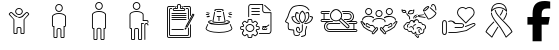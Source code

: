 SplineFontDB: 3.2
FontName: LinnieLogo
FullName: LinnieLogo
FamilyName: LinnieLogo
Weight: Regular
Copyright: Copyright (c) 2024, Felipe Travassos
UComments: "2024-11-10: Created with FontForge (http://fontforge.org)"
Version: 001.000
ItalicAngle: 0
UnderlinePosition: -100
UnderlineWidth: 50
Ascent: 800
Descent: 200
InvalidEm: 0
LayerCount: 2
Layer: 0 0 "Back" 1
Layer: 1 0 "Fore" 0
XUID: [1021 797 1933916465 20747]
OS2Version: 0
OS2_WeightWidthSlopeOnly: 0
OS2_UseTypoMetrics: 1
CreationTime: 1731274759
ModificationTime: 1731298103
OS2TypoAscent: 0
OS2TypoAOffset: 1
OS2TypoDescent: 0
OS2TypoDOffset: 1
OS2TypoLinegap: 0
OS2WinAscent: 0
OS2WinAOffset: 1
OS2WinDescent: 0
OS2WinDOffset: 1
HheadAscent: 0
HheadAOffset: 1
HheadDescent: 0
HheadDOffset: 1
OS2Vendor: 'PfEd'
MarkAttachClasses: 1
DEI: 91125
Encoding: ISO8859-1
UnicodeInterp: none
NameList: AGL For New Fonts
DisplaySize: -48
AntiAlias: 1
FitToEm: 0
WinInfo: 0 38 13
BeginPrivate: 0
EndPrivate
BeginChars: 256 14

StartChar: a
Encoding: 97 97 0
Width: 1000
Flags: H
LayerCount: 2
Fore
SplineSet
499.766601562 629.853515625 m 0
 499.845703125 629.853515625 499.921875 629.833984375 500.000976562 629.833984375 c 0
 500.080078125 629.833984375 500.15625 629.853515625 500.235351562 629.853515625 c 0
 525.28515625 629.856445312 549.600585938 619.823242188 567.325195312 602.099609375 c 0
 585.079101562 584.345703125 595.08203125 560.033203125 595.079101562 534.990234375 c 0
 595.077148438 509.9453125 585.052734375 485.625 567.325195312 467.900390625 c 0
 549.606445312 450.185546875 525.293945312 440.143554688 500.235351562 440.146484375 c 0
 500.15625 440.146484375 500.080078125 440.166015625 500.000976562 440.166015625 c 0
 499.921875 440.166015625 499.845703125 440.146484375 499.766601562 440.146484375 c 0
 474.708007812 440.143554688 450.395507812 450.185546875 432.676757812 467.900390625 c 0
 414.94921875 485.625 404.924804688 509.9453125 404.922851562 534.990234375 c 0
 404.919921875 560.033203125 414.922851562 584.345703125 432.676757812 602.099609375 c 0
 450.401367188 619.823242188 474.715820312 629.856445312 499.766601562 629.853515625 c 0
500.000976562 607.177734375 m 0
 481.12890625 607.112304688 462.481445312 599.42578125 449.141601562 586.083984375 c 0
 435.744140625 572.68359375 428.104492188 553.932617188 428.106445312 534.990234375 c 0
 428.108398438 516.049804688 435.8359375 497.299804688 449.219726562 483.916015625 c 0
 462.551757812 470.583984375 481.140625 462.887695312 500.000976562 462.822265625 c 0
 518.861328125 462.887695312 537.450195312 470.583984375 550.782226562 483.916015625 c 0
 564.166015625 497.299804688 571.893554688 516.049804688 571.895507812 534.990234375 c 0
 571.897460938 553.932617188 564.2578125 572.68359375 550.860351562 586.083984375 c 0
 537.520507812 599.42578125 518.873046875 607.112304688 500.000976562 607.177734375 c 0
303.946289062 523.388671875 m 2
 303.946289062 523.388671875 l 2
 310.83984375 523.483398438 317.831054688 520.973632812 323.204101562 515.576171875 c 2
 344.024414062 494.755859375 l 1
 344.083007812 494.755859375 l 1
 376.622070312 462.177734375 l 1
 388.750976562 450.029296875 l 1
 388.770507812 450.029296875 l 2
 396.405273438 442.39453125 404.63671875 435.71875 413.321289062 430.009765625 c 0
 413.325195312 430.006835938 413.3359375 430.012695312 413.340820312 430.009765625 c 0
 422.028320312 424.303710938 431.146484375 419.540039062 440.586914062 415.751953125 c 0
 440.592773438 415.75 440.600585938 415.75390625 440.606445312 415.751953125 c 0
 445.323242188 413.859375 450.112304688 412.206054688 454.961914062 410.791015625 c 0
 454.967773438 410.7890625 454.975585938 410.79296875 454.981445312 410.791015625 c 0
 469.541992188 406.544921875 484.626953125 404.444335938 499.708007812 404.482421875 c 2
 499.764648438 404.482421875 l 1
 500.233398438 404.482421875 l 1
 500.290039062 404.482421875 l 2
 540.521484375 404.376953125 580.672851562 419.475585938 611.227539062 450.029296875 c 2
 623.375976562 462.177734375 l 1
 655.915039062 494.755859375 l 1
 655.975585938 494.755859375 l 1
 676.795898438 515.576171875 l 2
 682.168945312 520.973632812 689.16015625 523.483398438 696.053710938 523.388671875 c 0
 702.947265625 523.293945312 709.73046875 520.592773438 714.725585938 515.576171875 c 2
 747.811523438 482.431640625 l 2
 758.196289062 472.071289062 758.196289062 454.940429688 747.811523438 444.580078125 c 2
 638.104492188 334.736328125 l 1
 638.104492188 -3.056640625 l 2
 638.110351562 -15.8994140625 628.771484375 -26.8076171875 616.600585938 -29.306640625 c 0
 614.866210938 -29.66796875 613.081054688 -29.8544921875 611.249023438 -29.853515625 c 2
 564.217773438 -29.853515625 l 1
 564.161132812 -29.853515625 l 2
 562.348632812 -29.8544921875 560.565429688 -29.658203125 558.848632812 -29.306640625 c 0
 546.677734375 -26.8076171875 537.357421875 -15.8994140625 537.364257812 -3.056640625 c 2
 537.364257812 108.994140625 l 2
 537.364257812 118.196289062 530.73828125 125.997070312 522.071289062 127.802734375 c 0
 520.8515625 128.057617188 519.588867188 128.189453125 518.301757812 128.193359375 c 2
 518.241210938 128.193359375 l 1
 500.291992188 128.193359375 l 1
 500.235351562 128.193359375 l 1
 499.766601562 128.193359375 l 1
 499.709960938 128.193359375 l 1
 481.702148438 128.193359375 l 2
 480.4140625 128.193359375 479.153320312 128.051757812 477.932617188 127.802734375 c 0
 469.265625 125.997070312 462.639648438 118.196289062 462.639648438 108.994140625 c 2
 462.639648438 -3.056640625 l 2
 462.645507812 -15.8994140625 453.306640625 -26.8076171875 441.135742188 -29.306640625 c 0
 439.401367188 -29.66796875 437.616210938 -29.8544921875 435.784179688 -29.853515625 c 2
 388.752929688 -29.853515625 l 1
 388.692382812 -29.853515625 l 2
 386.879882812 -29.8544921875 385.096679688 -29.658203125 383.379882812 -29.306640625 c 0
 371.208984375 -26.8076171875 361.889648438 -15.8994140625 361.895507812 -3.056640625 c 2
 361.895507812 334.736328125 l 1
 252.188476562 444.580078125 l 2
 241.803710938 454.940429688 241.803710938 472.071289062 252.188476562 482.431640625 c 2
 285.274414062 515.576171875 l 2
 290.26953125 520.592773438 297.052734375 523.29296875 303.946289062 523.388671875 c 2
304.024414062 500.810546875 m 1
 304.024414062 500.810546875 l 1
 303.004882812 500.7421875 302.064453125 500.259765625 301.368164062 499.560546875 c 2
 296.563476562 494.755859375 l 1
 296.602539062 494.755859375 l 1
 277.676757812 475.869140625 l 1
 268.223632812 466.416015625 l 2
 266.528320312 464.725585938 266.528320312 462.365234375 268.223632812 460.673828125 c 2
 378.700195312 350.010742188 l 2
 380.549804688 348.163085938 382.024414062 346.028320312 383.036132812 343.682617188 c 0
 384.053710938 341.336914062 384.615234375 338.782226562 384.618164062 336.065429688 c 2
 384.618164062 -3.0556640625 l 2
 384.618164062 -3.6533203125 384.719726562 -4.2158203125 384.913085938 -4.7158203125 c 0
 385.114257812 -5.216796875 385.40625 -5.658203125 385.772460938 -6.0244140625 c 0
 386.140625 -6.392578125 386.580078125 -6.68359375 387.081054688 -6.8837890625 c 0
 387.565429688 -7.0771484375 388.098632812 -7.1982421875 388.682617188 -7.1982421875 c 0
 388.705078125 -7.1982421875 388.72265625 -7.1982421875 388.743164062 -7.1982421875 c 2
 435.774414062 -7.1982421875 l 2
 436.37109375 -7.1982421875 436.93359375 -7.083984375 437.43359375 -6.8837890625 c 0
 437.934570312 -6.6826171875 438.375976562 -6.3916015625 438.7421875 -6.0244140625 c 0
 439.110351562 -5.65625 439.401367188 -5.216796875 439.6015625 -4.7158203125 c 0
 439.798828125 -4.2158203125 439.896484375 -3.6533203125 439.896484375 -3.0556640625 c 2
 439.896484375 108.995117188 l 2
 439.896484375 111.862304688 440.1953125 114.661132812 440.755859375 117.374023438 c 0
 441.59765625 121.44140625 443.190429688 125.205078125 445.130859375 128.760742188 c 0
 447.069335938 132.323242188 449.356445312 135.673828125 452.201171875 138.526367188 c 0
 457.892578125 144.23046875 465.197265625 148.313476562 473.353515625 149.991210938 c 0
 476.048828125 150.543945312 478.841796875 150.850585938 481.693359375 150.850585938 c 2
 499.701171875 150.850585938 l 1
 499.7578125 150.850585938 l 1
 500.2265625 150.850585938 l 1
 500.283203125 150.850585938 l 1
 518.232421875 150.850585938 l 1
 518.29296875 150.850585938 l 2
 519.708984375 150.846679688 521.111328125 150.778320312 522.4921875 150.634765625 c 0
 522.514648438 150.6328125 522.533203125 150.63671875 522.552734375 150.634765625 c 0
 523.93359375 150.491210938 525.295898438 150.266601562 526.634765625 149.990234375 c 0
 526.646484375 149.98828125 526.66015625 149.993164062 526.672851562 149.990234375 c 0
 529.375 149.428710938 531.9765625 148.590820312 534.465820312 147.530273438 c 0
 539.467773438 145.399414062 543.973632812 142.328125 547.766601562 138.526367188 c 0
 549.6640625 136.624023438 551.39453125 134.547851562 552.903320312 132.315429688 c 0
 554.408203125 130.086914062 555.708984375 127.705078125 556.770507812 125.206054688 c 0
 558.899414062 120.206054688 560.090820312 114.73046875 560.090820312 108.995117188 c 2
 560.090820312 -3.0556640625 l 2
 560.090820312 -3.654296875 560.192382812 -4.2158203125 560.385742188 -4.716796875 c 0
 560.586914062 -5.216796875 560.877929688 -5.658203125 561.245117188 -6.0244140625 c 0
 561.61328125 -6.392578125 562.052734375 -6.68359375 562.553710938 -6.884765625 c 0
 563.037109375 -7.0771484375 563.571289062 -7.1982421875 564.155273438 -7.1982421875 c 0
 564.173828125 -7.1982421875 564.19140625 -7.1982421875 564.211914062 -7.1982421875 c 2
 611.243164062 -7.1982421875 l 2
 611.840820312 -7.1982421875 612.40234375 -7.0849609375 612.903320312 -6.884765625 c 0
 613.403320312 -6.6826171875 613.844726562 -6.3916015625 614.211914062 -6.0244140625 c 0
 614.580078125 -5.6572265625 614.87109375 -5.216796875 615.071289062 -4.716796875 c 0
 615.267578125 -4.2158203125 615.366210938 -3.654296875 615.366210938 -3.0556640625 c 2
 615.366210938 336.065429688 l 2
 615.3671875 337.422851562 615.5078125 338.736328125 615.776367188 340.010742188 c 0
 616.568359375 343.830078125 618.508789062 347.239257812 621.284179688 350.010742188 c 2
 731.772460938 460.674804688 l 2
 733.466796875 462.365234375 733.466796875 464.725585938 731.772460938 466.416992188 c 2
 722.319335938 475.870117188 l 1
 703.393554688 494.756835938 l 1
 703.430664062 494.756835938 l 1
 698.625976562 499.561523438 l 2
 697.234375 500.958984375 694.819335938 501.504882812 692.883789062 499.561523438 c 2
 627.258789062 434.014648438 l 2
 622.89453125 429.649414062 618.357421875 425.567382812 613.665039062 421.749023438 c 0
 613.658203125 421.743164062 613.653320312 421.734375 613.645507812 421.729492188 c 0
 611.306640625 419.826171875 608.928710938 417.98828125 606.516601562 416.221679688 c 0
 606.509765625 416.215820312 606.504882812 416.20703125 606.497070312 416.202148438 c 0
 604.084960938 414.434570312 601.633789062 412.735351562 599.153320312 411.104492188 c 0
 599.146484375 411.099609375 599.141601562 411.08984375 599.133789062 411.084960938 c 0
 596.654296875 409.453125 594.13671875 407.891601562 591.594726562 406.397460938 c 0
 591.586914062 406.392578125 591.583007812 406.381835938 591.575195312 406.377929688 c 0
 590.444335938 405.711914062 589.280273438 405.12109375 588.137695312 404.482421875 c 0
 583.022460938 401.625976562 577.793945312 399.046875 572.473632812 396.728515625 c 0
 568.272460938 394.8984375 564.043945312 393.18359375 559.739257812 391.689453125 c 0
 559.727539062 391.685546875 559.715820312 391.674804688 559.702148438 391.669921875 c 0
 555.372070312 390.168945312 550.989257812 388.885742188 546.577148438 387.724609375 c 0
 544.19140625 387.09765625 541.793945312 386.534179688 539.389648438 386.006835938 c 0
 537.79296875 385.655273438 536.20703125 385.27734375 534.604492188 384.971679688 c 0
 530.540039062 384.194335938 526.4375 383.708984375 522.338867188 383.213867188 c 0
 514.990234375 382.326171875 507.6171875 381.729492188 500.229492188 381.748046875 c 2
 499.760742188 381.748046875 l 2
 499.741210938 381.748046875 499.723632812 381.748046875 499.704101562 381.748046875 c 0
 493.977539062 381.735351562 488.243164062 381.998046875 482.536132812 382.529296875 c 0
 482.516601562 382.53125 482.498046875 382.528320312 482.479492188 382.529296875 c 0
 480.344726562 382.729492188 478.239257812 383.171875 476.112304688 383.448242188 c 0
 472.53125 383.911132812 468.94140625 384.291992188 465.389648438 384.971679688 c 0
 462.569335938 385.510742188 459.748046875 386.112304688 456.952148438 386.788085938 c 0
 456.940429688 386.791015625 456.92578125 386.78515625 456.9140625 386.788085938 c 0
 455.420898438 387.1484375 453.9453125 387.579101562 452.4609375 387.979492188 c 0
 451.150390625 388.331054688 449.838867188 388.651367188 448.53515625 389.033203125 c 0
 445.760742188 389.84765625 442.993164062 390.739257812 440.25390625 391.689453125 c 0
 437.522460938 392.637695312 434.799804688 393.653320312 432.109375 394.736328125 c 0
 432.096679688 394.7421875 432.084960938 394.750976562 432.071289062 394.755859375 c 0
 431.704101562 394.903320312 431.344726562 395.073242188 430.977539062 395.224609375 c 0
 425.953125 397.288085938 421.0078125 399.5625 416.153320312 402.099609375 c 0
 416.1484375 402.102539062 416.138671875 402.096679688 416.133789062 402.099609375 c 0
 413.53515625 403.458007812 410.961914062 404.881835938 408.418945312 406.376953125 c 0
 408.411132812 406.381835938 408.407226562 406.391601562 408.399414062 406.396484375 c 0
 405.857421875 407.891601562 403.340820312 409.453125 400.860351562 411.083984375 c 0
 400.852539062 411.088867188 400.848632812 411.098632812 400.840820312 411.103515625 c 0
 393.383789062 416.009765625 386.212890625 421.53125 379.415039062 427.666015625 c 0
 377.147460938 429.712890625 374.918945312 431.830078125 372.735351562 434.013671875 c 2
 307.110351562 499.560546875 l 2
 306.142578125 500.532226562 305.043945312 500.87890625 304.024414062 500.810546875 c 1
EndSplineSet
EndChar

StartChar: b
Encoding: 98 98 1
Width: 1000
Flags: H
LayerCount: 2
Fore
SplineSet
346.993164062 415.288085938 m 2
 346.993164062 454.619140625 416.115234375 489.326171875 500.012695312 489.326171875 c 0
 573.141601562 489.326171875 653.03125 461.078125 653.03125 413.262695312 c 0
 653.03125 187.856445312 653.03125 187.856445312 653.03125 187.856445312 c 2
 653.03125 182.755859375 648.998046875 178.747070312 643.958984375 178.747070312 c 0
 615.420898438 178.747070312 615.420898438 178.747070312 615.420898438 178.747070312 c 1
 615.420898438 -95.607421875 l 2
 615.420898438 -97.8818359375 613.60546875 -99.697265625 611.331054688 -99.697265625 c 2
 564.198242188 -99.697265625 l 2
 561.956054688 -99.697265625 560.108398438 -97.857421875 560.108398438 -95.607421875 c 2
 560.108398438 80.5244140625 l 2
 560.108398438 103.485351562 541.375 122.423828125 518.319335938 122.423828125 c 0
 481.7421875 122.423828125 481.7421875 122.423828125 481.7421875 122.423828125 c 2
 458.69921875 122.423828125 439.916015625 103.50390625 439.916015625 80.5244140625 c 2
 439.916015625 -95.607421875 l 2
 439.916015625 -97.8818359375 438.100585938 -99.697265625 435.827148438 -99.697265625 c 2
 388.73046875 -99.697265625 l 2
 386.456054688 -99.697265625 384.640625 -97.8818359375 384.640625 -95.607421875 c 0
 384.640625 178.747070312 384.640625 178.747070312 384.640625 178.747070312 c 1
 356.065429688 178.747070312 l 2
 350.994140625 178.747070312 346.993164062 182.73828125 346.993164062 187.856445312 c 2
 346.993164062 415.288085938 l 2
675.708984375 415.29296875 m 2
 675.708984375 469.400390625 598.853515625 512.002929688 500.012695312 512.002929688 c 0
 408.49609375 512.002929688 324.31640625 474.311523438 324.31640625 413.262695312 c 0
 324.31640625 187.856445312 324.31640625 187.856445312 324.31640625 187.856445312 c 2
 324.31640625 170.313476562 338.474609375 156.0703125 356.065429688 156.0703125 c 2
 361.963867188 156.0703125 l 1
 361.963867188 -95.607421875 l 2
 361.963867188 -110.385742188 373.952148438 -122.375 388.73046875 -122.375 c 2
 435.827148438 -122.375 l 2
 450.60546875 -122.375 462.59375 -110.385742188 462.59375 -95.607421875 c 2
 462.59375 80.5244140625 l 2
 462.59375 90.984375 471.344726562 99.74609375 481.7421875 99.74609375 c 0
 518.319335938 99.74609375 518.319335938 99.74609375 518.319335938 99.74609375 c 2
 528.703125 99.74609375 537.430664062 91.0029296875 537.430664062 80.5244140625 c 2
 537.430664062 -95.607421875 l 2
 537.430664062 -110.41015625 549.4609375 -122.375 564.198242188 -122.375 c 2
 611.331054688 -122.375 l 2
 626.109375 -122.375 638.09765625 -110.385742188 638.09765625 -95.607421875 c 2
 638.09765625 156.0703125 l 1
 643.958984375 156.0703125 l 2
 661.509765625 156.0703125 675.708984375 170.294921875 675.708984375 187.856445312 c 0
 675.708984375 415.29296875 675.708984375 415.29296875 675.708984375 415.29296875 c 2
427.861328125 627.485351562 m 0
 427.861328125 667.232421875 460.189453125 699.672851562 500.012695312 699.672851562 c 0
 539.666015625 699.672851562 572.163085938 667.560546875 572.163085938 627.485351562 c 0
 572.163085938 587.817382812 539.857421875 555.297851562 500.012695312 555.297851562 c 0
 460.354492188 555.297851562 427.861328125 587.59765625 427.861328125 627.485351562 c 0
594.83984375 627.485351562 m 0
 594.83984375 680.125976562 552.243164062 722.349609375 500.012695312 722.349609375 c 0
 447.534179688 722.349609375 405.184570312 679.7265625 405.184570312 627.485351562 c 0
 405.184570312 575.052734375 447.759765625 532.620117188 500.012695312 532.620117188 c 0
 552.245117188 532.620117188 594.83984375 575.08984375 594.83984375 627.485351562 c 0
653.03125 415.29296875 m 1
 652.844726562 414.357421875 652.990234375 415.577148438 653.03125 415.29296875 c 1
EndSplineSet
EndChar

StartChar: c
Encoding: 99 99 2
Width: 1000
Flags: H
LayerCount: 2
Fore
SplineSet
488.631835938 562.021484375 m 1
 499.92578125 562.024414062 l 2
 546.83984375 562.026367188 589.455078125 552.315429688 621.284179688 535.819335938 c 0
 653.11328125 519.322265625 675.572265625 494.975585938 675.689453125 465.54296875 c 2
 675.689453125 465.467773438 l 1
 675.689453125 465.392578125 l 1
 675.689453125 465.31640625 l 1
 675.689453125 447.895507812 l 1
 675.689453125 444.204101562 l 1
 675.689453125 137.85546875 l 2
 675.689453125 120.453125 661.275390625 106.11328125 643.873046875 106.11328125 c 2
 638.041015625 106.11328125 l 1
 638.041015625 -145.608398438 l 2
 638.048828125 -160.263671875 625.900390625 -172.412109375 611.245117188 -172.405273438 c 2
 564.1484375 -172.405273438 l 2
 549.493164062 -172.412109375 537.418945312 -160.263671875 537.42578125 -145.608398438 c 2
 537.42578125 90.5380859375 l 2
 537.42578125 101.0546875 528.697265625 109.73046875 518.233398438 109.73046875 c 2
 500.221679688 109.73046875 l 1
 499.778320312 109.73046875 l 1
 481.693359375 109.73046875 l 2
 471.228515625 109.73046875 462.57421875 101.0546875 462.57421875 90.5380859375 c 2
 462.57421875 -145.608398438 l 2
 462.581054688 -160.244140625 450.479492188 -172.37890625 435.8515625 -172.405273438 c 2
 388.680664062 -172.405273438 l 2
 374.026367188 -172.412109375 361.951171875 -160.263671875 361.958984375 -145.608398438 c 2
 361.958984375 106.040039062 l 1
 356.052734375 106.040039062 l 2
 338.650390625 106.040039062 324.310546875 120.453125 324.310546875 137.85546875 c 2
 324.310546875 444.204101562 l 1
 324.310546875 447.895507812 l 1
 324.310546875 465.31640625 l 1
 324.310546875 465.392578125 l 2
 324.310546875 467.615234375 324.6484375 469.642578125 325.048828125 471.592773438 c 0
 328.247070312 499.643554688 350.979492188 522.107421875 382.333007812 537.513671875 c 0
 410.729492188 551.466796875 448.665039062 560.4375 488.631835938 562.021484375 c 1
 488.631835938 562.021484375 l 1
499.92578125 539.358398438 m 1
 499.926757812 539.357421875 l 1
 458.009765625 539.297851562 419.813476562 530.620117188 392.373046875 517.137695312 c 0
 364.915039062 503.645507812 349.375976562 485.895507812 347.491210938 468.93359375 c 2
 347.416015625 468.26953125 l 1
 347.268554688 467.53125 l 2
 347.071289062 466.715820312 346.973632812 466.028320312 346.973632812 465.390625 c 2
 346.973632812 465.314453125 l 1
 346.973632812 447.893554688 l 1
 346.973632812 444.202148438 l 1
 346.973632812 137.854492188 l 2
 346.973632812 132.61328125 350.811523438 128.774414062 356.052734375 128.774414062 c 2
 384.62109375 128.774414062 l 1
 384.62109375 -145.610351562 l 2
 384.620117188 -148.001953125 386.290039062 -149.671875 388.680664062 -149.670898438 c 2
 435.8515625 -149.670898438 l 2
 438.243164062 -149.671875 439.912109375 -148.001953125 439.911132812 -145.610351562 c 2
 439.911132812 90.5361328125 l 2
 439.911132812 113.477539062 458.716796875 132.46484375 481.692382812 132.46484375 c 2
 499.778320312 132.46484375 l 1
 500.221679688 132.46484375 l 1
 518.233398438 132.46484375 l 2
 541.208984375 132.46484375 560.088867188 113.477539062 560.088867188 90.5361328125 c 2
 560.088867188 -145.610351562 l 2
 560.086914062 -148.001953125 561.756835938 -149.671875 564.1484375 -149.670898438 c 2
 611.245117188 -149.670898438 l 2
 613.635742188 -149.671875 615.379882812 -148.001953125 615.37890625 -145.610351562 c 2
 615.37890625 128.774414062 l 1
 643.875 128.774414062 l 2
 649.116210938 128.774414062 653.028320312 132.61328125 653.028320312 137.854492188 c 2
 653.028320312 444.202148438 l 1
 653.028320312 447.893554688 l 1
 653.028320312 465.314453125 l 1
 653.028320312 465.390625 l 1
 653.028320312 465.465820312 l 2
 652.958984375 483.116210938 638.52734375 501.33203125 610.877929688 515.663085938 c 0
 583.245117188 529.984375 543.704101562 539.348632812 500.001953125 539.358398438 c 2
 499.92578125 539.358398438 l 1
500 772.405273438 m 0
 525.038085938 772.403320312 549.422851562 762.404296875 567.174804688 744.649414062 c 0
 584.958007812 726.862304688 594.786132812 702.454101562 594.783203125 677.473632812 c 0
 594.78125 652.432617188 584.75390625 628.099609375 567.02734375 610.372070312 c 0
 549.303710938 592.649414062 525.041992188 582.619140625 500 582.616210938 c 0
 474.94140625 582.61328125 450.6171875 592.658203125 432.8984375 610.372070312 c 0
 415.170898438 628.096679688 405.14453125 652.428710938 405.142578125 677.473632812 c 0
 405.139648438 702.516601562 415.14453125 726.895507812 432.8984375 744.649414062 c 0
 450.623046875 762.373046875 474.94921875 772.408203125 500 772.405273438 c 0
500 749.668945312 m 0
 481.055664062 749.670898438 462.302734375 741.94140625 448.916992188 728.556640625 c 0
 435.517578125 715.157226562 427.802734375 696.42578125 427.8046875 677.473632812 c 0
 427.806640625 658.528320312 435.534179688 639.845703125 448.916992188 626.46484375 c 0
 462.298828125 613.0859375 481.05078125 605.350585938 500 605.352539062 c 0
 518.940429688 605.354492188 537.62109375 613.078125 551.008789062 626.46484375 c 0
 564.392578125 639.849609375 572.119140625 658.533203125 572.12109375 677.473632812 c 0
 572.123046875 696.416015625 564.479492188 715.157226562 551.083007812 728.556640625 c 0
 537.6875 741.954101562 518.952148438 749.666992188 500 749.668945312 c 0
EndSplineSet
EndChar

StartChar: d
Encoding: 100 100 3
Width: 1000
Flags: H
LayerCount: 2
Fore
SplineSet
439.383789062 772.373046875 m 0
 464.420898438 772.37109375 488.818359375 762.375 506.571289062 744.619140625 c 0
 524.354492188 726.833007812 534.25 702.489257812 534.247070312 677.509765625 c 0
 534.245117188 652.46875 524.220703125 628.127929688 506.493164062 610.400390625 c 0
 488.76953125 592.676757812 464.424804688 582.6484375 439.383789062 582.646484375 c 0
 414.32421875 582.643554688 390.090820312 592.685546875 372.372070312 610.400390625 c 0
 354.64453125 628.125 344.600585938 652.46484375 344.598632812 677.509765625 c 0
 344.594726562 702.552734375 354.618164062 726.866210938 372.372070312 744.619140625 c 0
 390.096679688 762.342773438 414.333007812 772.375976562 439.383789062 772.373046875 c 0
439.383789062 749.697265625 m 0
 420.439453125 749.69921875 401.7734375 741.96875 388.387695312 728.583984375 c 0
 374.987304688 715.184570312 367.271484375 696.461914062 367.274414062 677.509765625 c 0
 367.276367188 658.564453125 375.00390625 639.796875 388.387695312 626.416015625 c 0
 401.76953125 613.037109375 420.43359375 605.3203125 439.383789062 605.322265625 c 0
 458.32421875 605.32421875 477.012695312 613.029296875 490.399414062 626.416015625 c 0
 503.783203125 639.799804688 511.510742188 658.569335938 511.512695312 677.509765625 c 0
 511.514648438 696.452148438 503.952148438 715.184570312 490.555664062 728.583984375 c 0
 477.16015625 741.981445312 458.3359375 749.6953125 439.383789062 749.697265625 c 0
439.383789062 562.060546875 m 0
 486.297851562 562.0625 528.84375 552.268554688 560.674804688 535.7734375 c 0
 592.478515625 519.290039062 614.9375 494.978515625 615.088867188 465.578125 c 2
 615.088867188 465.499023438 l 1
 615.088867188 465.418945312 l 1
 615.088867188 465.33984375 l 1
 615.088867188 465.283203125 l 1
 615.088867188 447.861328125 l 1
 615.088867188 444.228515625 l 1
 615.088867188 315.498046875 l 1
 704.483398438 315.498046875 l 2
 721.885742188 315.498046875 736.299804688 301.09765625 736.299804688 283.681640625 c 2
 736.299804688 283.681640625 736.30078125 268.038085938 736.299804688 268.037109375 c 2
 736.30078125 268.008789062 l 2
 736.30078125 261.750976562 731.219726562 256.669921875 724.961914062 256.669921875 c 2
 724.932617188 256.669921875 l 1
 724.904296875 256.668945312 l 2
 718.646484375 256.668945312 713.565429688 261.75 713.565429688 268.0078125 c 2
 713.565429688 268.037109375 l 1
 713.565429688 283.681640625 l 2
 713.565429688 288.91015625 709.724609375 292.841796875 704.483398438 292.841796875 c 2
 592.413085938 292.841796875 l 1
 592.413085938 444.228515625 l 1
 592.413085938 447.861328125 l 1
 592.413085938 465.283203125 l 1
 592.413085938 465.33984375 l 1
 592.413085938 465.418945312 l 2
 592.34375 483.069335938 577.915039062 501.362304688 550.264648438 515.692382812 c 0
 522.614257812 530.0234375 483.12109375 539.327148438 439.385742188 539.325195312 c 0
 397.436523438 539.278320312 359.2265625 530.668945312 331.768554688 517.176757812 c 0
 304.310546875 503.685546875 288.770507812 485.935546875 286.885742188 468.973632812 c 2
 286.806640625 468.231445312 l 1
 286.669921875 467.567382812 l 2
 286.451171875 466.665039062 286.356445312 465.967773438 286.356445312 465.418945312 c 2
 286.356445312 465.283203125 l 1
 286.356445312 447.861328125 l 1
 286.356445312 444.169921875 l 1
 286.356445312 137.822265625 l 2
 286.356445312 132.581054688 290.197265625 128.740234375 295.438476562 128.740234375 c 2
 324.012695312 128.740234375 l 1
 324.012695312 -145.576171875 l 1
 324.012695312 -145.65234375 l 2
 324.01171875 -148.043945312 325.68359375 -149.715820312 328.075195312 -149.71484375 c 2
 375.243164062 -149.71484375 l 2
 377.634765625 -149.715820312 379.306640625 -148.041015625 379.305664062 -145.65234375 c 2
 379.305664062 -145.576171875 l 1
 379.305664062 90.498046875 l 2
 379.305664062 113.439453125 398.107421875 132.431640625 421.083007812 132.431640625 c 2
 439.168945312 132.431640625 l 1
 439.618164062 132.431640625 l 1
 457.704101562 132.431640625 l 2
 480.6796875 132.431640625 499.481445312 113.439453125 499.481445312 90.498046875 c 2
 499.481445312 -145.576171875 l 1
 499.481445312 -145.65234375 l 2
 499.48046875 -148.040039062 501.15234375 -149.715820312 503.543945312 -149.71484375 c 2
 550.711914062 -149.71484375 l 2
 553.102539062 -149.715820312 554.775390625 -148.043945312 554.774414062 -145.65234375 c 2
 554.774414062 -145.576171875 l 1
 554.774414062 94.853515625 l 1
 554.774414062 117.451171875 l 1
 554.774414062 214.892578125 l 1
 554.774414062 253.193359375 l 1
 554.774414062 253.193359375 614.48046875 253.194335938 614.481445312 253.193359375 c 2
 614.509765625 253.194335938 l 2
 620.767578125 253.194335938 625.848632812 248.11328125 625.848632812 241.85546875 c 2
 625.848632812 241.826171875 l 2
 625.821289062 235.591796875 620.751953125 230.538085938 614.510742188 230.538085938 c 2
 614.481445312 230.538085938 l 1
 577.430664062 230.538085938 l 1
 577.430664062 214.893554688 l 1
 577.430664062 117.452148438 l 1
 577.430664062 94.8544921875 l 1
 577.430664062 -145.575195312 l 2
 577.4375 -160.23046875 565.3671875 -172.379882812 550.711914062 -172.372070312 c 2
 503.543945312 -172.372070312 l 2
 488.888671875 -172.379882812 476.818359375 -160.23046875 476.825195312 -145.575195312 c 2
 476.825195312 90.4990234375 l 2
 476.825195312 101.015625 468.16796875 109.776367188 457.704101562 109.776367188 c 2
 439.618164062 109.776367188 l 1
 439.168945312 109.776367188 l 1
 421.083007812 109.776367188 l 2
 410.619140625 109.776367188 401.961914062 101.015625 401.961914062 90.4990234375 c 2
 401.961914062 -145.575195312 l 2
 401.969726562 -160.231445312 389.8203125 -172.379882812 375.165039062 -172.372070312 c 2
 328.075195312 -172.372070312 l 2
 313.419921875 -172.379882812 301.349609375 -160.23046875 301.356445312 -145.575195312 c 2
 301.356445312 106.084960938 l 1
 295.438476562 106.084960938 l 2
 278.036132812 106.084960938 263.700195312 120.419921875 263.700195312 137.823242188 c 2
 263.700195312 444.170898438 l 1
 263.700195312 447.862304688 l 1
 263.700195312 465.284179688 l 1
 263.700195312 465.419921875 l 2
 263.700195312 467.771484375 264.107421875 469.830078125 264.520507812 471.767578125 c 0
 267.7890625 499.740234375 290.514648438 522.095703125 321.805664062 537.470703125 c 0
 353.220703125 552.90625 394.375976562 562.01171875 439.383789062 562.060546875 c 0
685.379882812 253.193359375 m 2
 685.379882812 253.193359375 l 2
 713.364257812 253.193359375 736.239257812 230.318359375 736.239257812 202.333984375 c 2
 736.23828125 202.305664062 l 2
 736.23828125 196.064453125 731.184570312 190.994140625 724.950195312 190.966796875 c 2
 724.921875 190.965820312 l 2
 718.6640625 190.965820312 713.583007812 196.046875 713.583007812 202.3046875 c 2
 713.583007812 202.333984375 l 2
 713.583007812 218.145507812 701.19140625 230.458984375 685.379882812 230.458984375 c 0
 669.568359375 230.458984375 657.139648438 218.09765625 657.196289062 202.333984375 c 2
 657.196289062 202.333984375 658.4453125 -161.004882812 658.446289062 -161.005859375 c 2
 658.4453125 -161.034179688 l 2
 658.4453125 -167.275390625 653.391601562 -172.345703125 647.157226562 -172.373046875 c 2
 647.12890625 -172.373046875 l 2
 640.880859375 -172.373046875 635.806640625 -167.30859375 635.790039062 -161.064453125 c 2
 634.520507812 202.255859375 l 2
 634.421875 230.288085938 657.395507812 253.193359375 685.379882812 253.193359375 c 2
EndSplineSet
EndChar

StartChar: e
Encoding: 101 101 4
Width: 1000
Flags: H
LayerCount: 2
Fore
SplineSet
486.6796875 722.48046875 m 2
 514.140625 722.48046875 l 2
 532.91015625 722.48046875 548.3203125 707.010742188 548.3203125 688.2421875 c 2
 548.3203125 627.63671875 l 1
 600.21484375 624.609375 l 1
 623.3984375 624.609375 l 2
 641.370117188 624.609375 656.171875 609.807617188 656.171875 591.8359375 c 0
 656.171875 585.725585938 654.217773438 580.043945312 651.30859375 575.15625 c 0
 645.865234375 564.3046875 634.317382812 557.057617188 621.484375 557.79296875 c 2
 599.55078125 559.0625 l 1
 399.0625 559.0625 l 1
 377.20703125 557.79296875 l 2
 359.274414062 556.766601562 343.84765625 571.354492188 343.84765625 589.31640625 c 0
 343.84765625 595.71875 345.8984375 601.69140625 349.0234375 606.81640625 c 0
 354.486328125 617.306640625 365.391601562 624.609375 377.94921875 624.609375 c 2
 398.4765625 624.609375 l 1
 452.44140625 627.71484375 l 1
 452.44140625 688.2421875 l 2
 452.44140625 707.010742188 467.91015625 722.48046875 486.6796875 722.48046875 c 2
486.6796875 699.82421875 m 1
 486.6796875 699.82421875 l 2
 480.081054688 699.82421875 475.09765625 694.83984375 475.09765625 688.2421875 c 2
 475.09765625 617.01171875 l 2
 475.090820312 611.000976562 470.395507812 606.040039062 464.39453125 605.703125 c 2
 399.432617188 601.953125 l 2
 399.211914062 601.947265625 398.991210938 601.946289062 398.768554688 601.953125 c 2
 377.948242188 601.953125 l 2
 373.857421875 601.953125 370.60546875 599.706054688 368.944335938 596.40625 c 0
 368.743164062 596.049804688 368.521484375 595.704101562 368.28125 595.37109375 c 0
 367.115234375 593.55859375 366.50390625 591.4765625 366.50390625 589.31640625 c 0
 366.50390625 583.505859375 370.155273438 580.13671875 375.95703125 580.46875 c 2
 398.10546875 581.71875 l 2
 398.327148438 581.725585938 398.546875 581.7265625 398.76953125 581.71875 c 2
 599.921875 581.71875 l 2
 600.143554688 581.725585938 600.36328125 581.7265625 600.5859375 581.71875 c 2
 622.734375 580.46875 l 2
 626.921875 580.228515625 629.743164062 582.171875 631.23046875 585.25390625 c 0
 631.430664062 585.637695312 631.65234375 586.008789062 631.89453125 586.3671875 c 0
 632.912109375 587.96484375 633.515625 589.790039062 633.515625 591.8359375 c 0
 633.515625 597.63671875 629.19921875 601.953125 623.3984375 601.953125 c 2
 599.921875 601.953125 l 2
 599.700195312 601.946289062 599.48046875 601.946289062 599.2578125 601.953125 c 2
 536.3671875 605.56640625 l 2
 530.34375 605.905273438 525.639648438 610.900390625 525.6640625 616.93359375 c 2
 525.6640625 688.2421875 l 2
 525.6640625 694.83984375 520.73828125 699.82421875 514.140625 699.82421875 c 2
 486.6796875 699.82421875 l 1
570.76171875 685.3515625 m 0
 585.763671875 685.3515625 598.22265625 672.892578125 598.22265625 657.890625 c 2
 598.22265625 647.9296875 l 2
 598.1953125 641.67578125 593.109375 636.625 586.85546875 636.640625 c 0
 580.631835938 636.66796875 575.59375 641.706054688 575.56640625 647.9296875 c 2
 575.56640625 657.890625 l 2
 575.56640625 660.717773438 573.588867188 662.6953125 570.76171875 662.6953125 c 0
 564.538085938 662.72265625 559.5 667.760742188 559.47265625 673.984375 c 0
 559.45703125 680.23828125 564.5078125 685.32421875 570.76171875 685.3515625 c 0
430.37109375 685.2734375 m 0
 431.3515625 685.184570312 432.317382812 684.967773438 433.2421875 684.62890625 c 0
 436.073242188 683.557617188 438.359375 681.3984375 439.58984375 678.6328125 c 0
 442.141601562 672.905273438 439.560546875 666.193359375 433.828125 663.65234375 c 2
 433.828125 663.65234375 430.682617188 662.220703125 427.7734375 660.1171875 c 0
 424.864257812 658.013671875 424.453125 655.524414062 424.453125 657.890625 c 1
 424.453125 647.9296875 l 2
 424.42578125 641.67578125 419.33984375 636.625 413.0859375 636.640625 c 0
 406.862304688 636.66796875 401.82421875 641.706054688 401.796875 647.9296875 c 2
 401.796875 657.890625 l 2
 401.796875 669.170898438 409.354492188 674.78125 414.4921875 678.49609375 c 0
 419.629882812 682.2109375 424.609375 684.31640625 424.609375 684.31640625 c 2
 426.413085938 685.1328125 428.400390625 685.462890625 430.37109375 685.2734375 c 0
247.51953125 675.17578125 m 2
 386.4453125 675.17578125 l 2
 392.668945312 675.1484375 397.70703125 670.110351562 397.734375 663.88671875 c 0
 397.75 657.6328125 392.69921875 652.546875 386.4453125 652.51953125 c 2
 247.51953125 652.51953125 l 2
 234.907226562 652.51953125 225.078125 642.690429688 225.078125 630.078125 c 2
 225.078125 -77.40234375 l 2
 225.078125 -90.0146484375 234.907226562 -99.78515625 247.51953125 -99.78515625 c 2
 752.51953125 -99.78515625 l 2
 765.131835938 -99.78515625 774.8828125 -90.0146484375 774.8828125 -77.40234375 c 2
 774.8828125 219.4921875 l 2
 774.91015625 225.74609375 779.99609375 230.796875 786.25 230.78125 c 0
 792.50390625 230.796875 797.58984375 225.74609375 797.6171875 219.4921875 c 2
 797.6171875 -77.40234375 l 2
 797.6171875 -102.185546875 777.302734375 -122.51953125 752.51953125 -122.51953125 c 2
 247.51953125 -122.51953125 l 2
 222.736328125 -122.51953125 202.40234375 -102.185546875 202.40234375 -77.40234375 c 2
 202.40234375 630.078125 l 2
 202.40234375 654.861328125 222.736328125 675.17578125 247.51953125 675.17578125 c 2
616.23046875 675.17578125 m 2
 752.51953125 675.17578125 l 2
 777.302734375 675.17578125 797.6171875 654.861328125 797.6171875 630.078125 c 2
 797.6171875 439.47265625 l 2
 797.6328125 433.188476562 792.534179688 428.08984375 786.25 428.10546875 c 0
 779.965820312 428.08984375 774.8671875 433.188476562 774.8828125 439.47265625 c 2
 774.8828125 630.078125 l 2
 774.8828125 642.690429688 765.131835938 652.51953125 752.51953125 652.51953125 c 2
 616.23046875 652.51953125 l 2
 609.946289062 652.50390625 604.84765625 657.602539062 604.86328125 663.88671875 c 0
 604.890625 670.140625 609.9765625 675.19140625 616.23046875 675.17578125 c 2
282.65625 611.38671875 m 2
 321.26953125 611.38671875 l 2
 327.455078125 611.373046875 332.466796875 606.361328125 332.48046875 600.17578125 c 0
 332.477539062 593.982421875 327.462890625 588.958984375 321.26953125 588.9453125 c 2
 282.65625 588.9453125 l 2
 278.48828125 588.9453125 275.48828125 585.96484375 275.48828125 581.796875 c 2
 275.48828125 -34.08203125 l 2
 275.48828125 -38.25 278.48828125 -41.23046875 282.65625 -41.23046875 c 2
 717.3046875 -41.23046875 l 2
 721.47265625 -41.23046875 724.453125 -38.25 724.453125 -34.08203125 c 2
 724.453125 141.09375 l 2
 724.466796875 147.318359375 729.538085938 152.344726562 735.76171875 152.3046875 c 0
 741.948242188 152.291015625 746.958984375 147.279296875 746.97265625 141.09375 c 2
 746.97265625 -34.08203125 l 2
 746.97265625 -50.3037109375 733.526367188 -63.75 717.3046875 -63.75 c 2
 282.65625 -63.75 l 2
 266.434570312 -63.75 253.046875 -50.3037109375 253.046875 -34.08203125 c 2
 253.046875 581.796875 l 2
 253.046875 598.018554688 266.434570312 611.38671875 282.65625 611.38671875 c 2
676.25 611.38671875 m 2
 717.3046875 611.38671875 l 2
 733.526367188 611.38671875 746.97265625 598.018554688 746.97265625 581.796875 c 2
 746.97265625 350.078125 l 2
 746.969726562 343.884765625 741.955078125 338.861328125 735.76171875 338.84765625 c 0
 729.530273438 338.806640625 724.456054688 343.846679688 724.453125 350.078125 c 2
 724.453125 581.796875 l 2
 724.453125 585.96484375 721.47265625 588.9453125 717.3046875 588.9453125 c 2
 676.25 588.9453125 l 2
 670.056640625 588.958984375 665.041992188 593.982421875 665.0390625 600.17578125 c 0
 665.052734375 606.361328125 670.064453125 611.373046875 676.25 611.38671875 c 2
321.484375 501.328125 m 2
 678.53515625 501.328125 l 2
 684.819335938 501.34375 689.91796875 496.245117188 689.90234375 489.9609375 c 0
 689.875 483.70703125 684.7890625 478.65625 678.53515625 478.671875 c 2
 321.484375 478.671875 l 2
 315.23046875 478.65625 310.14453125 483.70703125 310.1171875 489.9609375 c 0
 310.1015625 496.245117188 315.200195312 501.34375 321.484375 501.328125 c 2
846.66015625 487.28515625 m 0
 848.93359375 487.46875 851.260742188 487.009765625 853.3203125 485.8203125 c 2
 878.88671875 471.0546875 l 2
 884.377929688 467.883789062 886.393554688 460.413085938 883.22265625 454.921875 c 2
 710.15625 155.15625 l 2
 706.985351562 149.665039062 699.514648438 147.668945312 694.0234375 150.83984375 c 2
 668.4375 165.60546875 l 2
 662.946289062 168.776367188 661.008789062 176.208007812 664.1796875 181.69921875 c 2
 837.24609375 481.46484375 l 2
 839.227539062 484.897460938 842.870117188 486.979492188 846.66015625 487.28515625 c 0
851.4453125 460.7421875 m 1
 689.23828125 179.765625 l 1
 695.95703125 175.8984375 l 1
 858.1640625 456.85546875 l 1
 851.4453125 460.7421875 l 1
321.484375 455.1171875 m 2
 678.53515625 455.1171875 l 2
 684.819335938 455.1328125 689.91796875 450.034179688 689.90234375 443.75 c 0
 689.875 437.49609375 684.7890625 432.4453125 678.53515625 432.4609375 c 2
 321.484375 432.4609375 l 2
 315.23046875 432.4453125 310.14453125 437.49609375 310.1171875 443.75 c 0
 310.1015625 450.034179688 315.200195312 455.1328125 321.484375 455.1171875 c 2
321.484375 407.12890625 m 2
 678.53515625 407.12890625 l 2
 684.7890625 407.14453125 689.875 402.09375 689.90234375 395.83984375 c 0
 689.91796875 389.555664062 684.819335938 384.45703125 678.53515625 384.47265625 c 2
 321.484375 384.47265625 l 2
 315.200195312 384.45703125 310.1015625 389.555664062 310.1171875 395.83984375 c 0
 310.14453125 402.09375 315.23046875 407.14453125 321.484375 407.12890625 c 2
321.484375 355.9765625 m 2
 678.53515625 355.9765625 l 2
 684.7890625 355.9921875 689.875 350.94140625 689.90234375 344.6875 c 0
 689.91796875 338.403320312 684.819335938 333.3046875 678.53515625 333.3203125 c 2
 321.484375 333.3203125 l 2
 315.200195312 333.3046875 310.1015625 338.403320312 310.1171875 344.6875 c 0
 310.14453125 350.94140625 315.23046875 355.9921875 321.484375 355.9765625 c 2
658.65234375 155.859375 m 0
 665.860351562 153.645507812 670.693359375 151.706054688 670.4296875 142.63671875 c 2
 669.98046875 139.98046875 l 1
 671.23046875 141.09375 l 2
 676.006835938 145.124023438 683.143554688 144.530273438 687.1875 139.765625 c 0
 691.205078125 134.9921875 690.611328125 127.870117188 685.859375 123.828125 c 2
 660.76171875 102.40234375 l 2
 652.653320312 95.453125 640.310546875 102.541015625 642.2265625 113.046875 c 2
 648.046875 146.484375 l 2
 648.958007812 151.703125 653.361328125 155.595703125 658.65234375 155.859375 c 0
321.484375 117.575195312 m 2
 611.360351562 117.575195312 l 2
 617.614257812 117.590820312 622.700195312 112.540039062 622.727539062 106.286132812 c 0
 622.743164062 100.001953125 617.64453125 94.9033203125 611.360351562 94.9189453125 c 2
 321.484375 94.9189453125 l 2
 315.200195312 94.9033203125 310.1015625 100.001953125 310.1171875 106.286132812 c 0
 310.14453125 112.540039062 315.23046875 117.590820312 321.484375 117.575195312 c 2
EndSplineSet
EndChar

StartChar: f
Encoding: 102 102 5
Width: 1000
Flags: H
LayerCount: 2
Fore
SplineSet
500.029296875 587.568359375 m 2
 500.029296875 587.568359375 l 2
 529.013671875 587.568359375 555.172851562 585.571289062 574.736328125 582.314453125 c 0
 584.517578125 580.686523438 592.594726562 578.818359375 599.091796875 576.259765625 c 0
 602.33984375 574.98046875 605.232421875 573.603515625 608.037109375 571.318359375 c 0
 610.841796875 569.033203125 614.243164062 564.969726562 614.228515625 559.287109375 c 0
 614.227539062 553.174804688 609.265625 548.212890625 603.153320312 548.212890625 c 0
 603.127929688 548.212890625 603.1015625 548.212890625 603.076171875 548.212890625 c 0
 598.713867188 548.291992188 594.965820312 550.888671875 593.232421875 554.619140625 c 0
 592.696289062 554.913085938 591.943359375 555.295898438 590.986328125 555.673828125 c 0
 587.051757812 557.223632812 580.00390625 559 571.123046875 560.478515625 c 0
 553.361328125 563.435546875 528.017578125 565.341796875 500.029296875 565.341796875 c 0
 472.037109375 565.342773438 446.642578125 563.435546875 428.876953125 560.478515625 c 0
 419.994140625 559 412.94921875 557.223632812 409.013671875 555.673828125 c 0
 407.5234375 555.086914062 407.11328125 554.732421875 406.728515625 554.501953125 c 0
 404.965820312 550.82421875 401.236328125 548.27734375 396.904296875 548.212890625 c 0
 396.884765625 548.212890625 396.8671875 548.212890625 396.84765625 548.212890625 c 0
 390.735351562 548.212890625 385.772460938 553.174804688 385.771484375 559.287109375 c 0
 385.756835938 564.970703125 389.158203125 569.033203125 391.962890625 571.318359375 c 0
 394.768554688 573.603515625 397.639648438 574.98046875 400.888671875 576.259765625 c 0
 407.38671875 578.818359375 415.48046875 580.685546875 425.263671875 582.314453125 c 0
 444.831054688 585.571289062 471.041015625 587.569335938 500.029296875 587.568359375 c 2
449.091796875 555.517578125 m 2
 449.091796875 555.517578125 l 2
 463.943359375 554.072265625 481.397460938 553.232421875 500.029296875 553.232421875 c 0
 517.1953125 553.232421875 533.37890625 553.924804688 547.431640625 555.166015625 c 0
 547.739257812 555.19140625 548.040039062 555.193359375 548.353515625 555.193359375 c 0
 554.126953125 555.193359375 558.874023438 550.767578125 559.384765625 545.126953125 c 0
 559.416015625 544.788085938 559.420898438 544.455078125 559.420898438 544.107421875 c 0
 559.420898438 538.33203125 554.990234375 533.583007812 549.345703125 533.076171875 c 0
 534.555664062 531.76953125 517.807617188 531.083984375 500.029296875 531.083984375 c 0
 480.732421875 531.083984375 462.6484375 531.921875 446.962890625 533.447265625 c 0
 441.352539062 533.98828125 436.948242188 538.709960938 436.948242188 544.461914062 c 0
 436.948242188 544.831054688 436.966796875 545.196289062 437.001953125 545.556640625 c 0
 437.543945312 551.166015625 442.265625 555.569335938 448.016601562 555.569335938 c 0
 448.37890625 555.569335938 448.73828125 555.551757812 449.091796875 555.517578125 c 2
392.255859375 533.974609375 m 2
 392.255859375 533.974609375 392.265625 533.984375 392.255859375 533.974609375 c 1
 397.517578125 532.993164062 401.515625 528.3828125 401.515625 522.837890625 c 0
 401.515625 522.153320312 401.455078125 521.482421875 401.337890625 520.830078125 c 2
 359.189453125 286.748046875 l 2
 360.194335938 286.396484375 360.444335938 286.165039062 361.845703125 285.791015625 c 0
 368.611328125 283.977539062 379.458984375 282.151367188 392.998046875 280.615234375 c 0
 420.078125 277.54296875 458.100585938 275.595703125 500.029296875 275.595703125 c 0
 541.962890625 275.595703125 579.91796875 277.54296875 607.001953125 280.615234375 c 0
 620.543945312 282.151367188 631.466796875 283.977539062 638.232421875 285.791015625 c 0
 639.614257812 286.161132812 639.813476562 286.400390625 640.810546875 286.748046875 c 2
 640.810546875 286.748046875 598.671875 520.8203125 598.662109375 520.830078125 c 0
 598.546875 521.478515625 598.49609375 522.13671875 598.49609375 522.818359375 c 0
 598.49609375 528.381835938 602.513671875 533.015625 607.802734375 533.974609375 c 0
 608.450195312 534.08984375 609.106445312 534.139648438 609.787109375 534.139648438 c 0
 615.358398438 534.139648438 619.99609375 530.11328125 620.947265625 524.814453125 c 2
 664.580078125 282.626953125 l 1
 664.580078125 281.591796875 l 2
 664.548828125 277.62109375 662.591796875 274.25 660.810546875 272.275390625 c 0
 659.029296875 270.30078125 657.311523438 269.19140625 655.576171875 268.232421875 c 0
 652.10546875 266.313476562 648.431640625 265.108398438 644.052734375 263.935546875 c 0
 635.295898438 261.588867188 623.763671875 259.723632812 609.580078125 258.115234375 c 0
 581.212890625 254.896484375 542.658203125 252.938476562 500.029296875 252.939453125 c 0
 457.404296875 252.939453125 418.782226562 254.896484375 390.419921875 258.115234375 c 0
 376.23828125 259.724609375 364.703125 261.588867188 355.947265625 263.935546875 c 0
 351.569335938 265.108398438 347.89453125 266.314453125 344.423828125 268.232421875 c 0
 342.688476562 269.19140625 340.969726562 270.301757812 339.189453125 272.275390625 c 0
 337.408203125 274.249023438 335.532226562 277.543945312 335.498046875 281.513671875 c 2
 335.419921875 282.626953125 l 1
 335.419921875 282.626953125 379.04296875 524.82421875 379.052734375 524.814453125 c 1
 380 530.118164062 384.630859375 534.16015625 390.205078125 534.16015625 c 0
 390.905273438 534.16015625 391.590820312 534.096679688 392.255859375 533.974609375 c 2
195.361328125 522.548828125 m 1
 195.361328125 522.548828125 195.365234375 522.547851562 195.361328125 522.548828125 c 1
 196.235351562 522.514648438 197.087890625 522.379882812 197.900390625 522.158203125 c 2
 197.900390625 522.158203125 258.5078125 505.931640625 258.505859375 505.927734375 c 1
 263.328125 504.623046875 266.8828125 500.217773438 266.8828125 494.985351562 c 0
 266.8828125 493.938476562 266.740234375 492.924804688 266.474609375 491.962890625 c 0
 265.163085938 487.150390625 260.763671875 483.60546875 255.538085938 483.60546875 c 0
 254.517578125 483.60546875 253.528320312 483.741210938 252.587890625 483.994140625 c 2
 252.587890625 483.994140625 191.979492188 500.239257812 191.982421875 500.244140625 c 1
 187.135742188 501.532226562 183.557617188 505.948242188 183.557617188 511.198242188 c 0
 183.557617188 512.205078125 183.688476562 513.181640625 183.935546875 514.111328125 c 0
 185.216796875 518.96875 189.634765625 522.55859375 194.892578125 522.55859375 c 0
 195.048828125 522.55859375 195.206054688 522.5546875 195.361328125 522.548828125 c 1
804.697265625 522.529296875 m 2
 804.697265625 522.529296875 804.689453125 522.526367188 804.697265625 522.530273438 c 0
 804.829101562 522.534179688 804.953125 522.533203125 805.0859375 522.533203125 c 0
 810.334960938 522.533203125 814.756835938 518.958007812 816.044921875 514.112304688 c 0
 816.291992188 513.182617188 816.420898438 512.2109375 816.420898438 511.204101562 c 0
 816.420898438 505.954101562 812.844726562 501.533203125 807.998046875 500.245117188 c 2
 807.998046875 500.245117188 747.397460938 483.997070312 747.392578125 483.995117188 c 0
 746.45703125 483.745117188 745.479492188 483.61328125 744.465820312 483.61328125 c 0
 739.241210938 483.61328125 734.837890625 487.153320312 733.525390625 491.963867188 c 0
 733.262695312 492.919921875 733.125 493.922851562 733.125 494.962890625 c 0
 733.125 500.221679688 736.712890625 504.6484375 741.572265625 505.928710938 c 2
 741.572265625 505.928710938 802.1796875 522.16015625 802.177734375 522.159179688 c 1
 802.985351562 522.372070312 803.830078125 522.5 804.697265625 522.529296875 c 2
179.814453125 468.349609375 m 2
 179.814453125 468.349609375 242.547851562 468.348632812 242.548828125 468.349609375 c 2
 242.577148438 468.348632812 l 2
 248.818359375 468.348632812 253.888671875 463.294921875 253.916015625 457.060546875 c 2
 253.916992188 457.032226562 l 2
 253.916992188 450.774414062 248.8359375 445.693359375 242.578125 445.693359375 c 2
 242.548828125 445.693359375 l 1
 242.548828125 445.693359375 179.813476562 445.692382812 179.814453125 445.693359375 c 1
 173.5703125 445.709960938 168.505859375 450.783203125 168.505859375 457.03125 c 2
 168.505859375 457.060546875 l 2
 168.533203125 463.28515625 173.586914062 468.333007812 179.814453125 468.349609375 c 2
757.431640625 468.349609375 m 1
 757.431640625 468.349609375 820.184570312 468.348632812 820.185546875 468.349609375 c 2
 820.213867188 468.348632812 l 2
 826.455078125 468.348632812 831.525390625 463.294921875 831.552734375 457.060546875 c 2
 831.553710938 457.032226562 l 2
 831.553710938 450.774414062 826.47265625 445.693359375 820.21484375 445.693359375 c 2
 820.185546875 445.693359375 l 1
 820.185546875 445.693359375 757.432617188 445.692382812 757.431640625 445.693359375 c 2
 757.403320312 445.692382812 l 2
 751.145507812 445.692382812 746.064453125 450.7734375 746.064453125 457.03125 c 2
 746.064453125 457.060546875 l 2
 746.091796875 463.294921875 751.161132812 468.349609375 757.40234375 468.349609375 c 2
 757.431640625 468.349609375 l 1
259.150390625 430.419921875 m 2
 259.150390625 430.419921875 259.142578125 430.416992188 259.150390625 430.419921875 c 0
 259.299804688 430.42578125 259.442382812 430.42578125 259.592773438 430.42578125 c 0
 264.822265625 430.42578125 269.229492188 426.877929688 270.537109375 422.060546875 c 0
 270.787109375 421.125 270.918945312 420.147460938 270.918945312 419.133789062 c 0
 270.918945312 413.91015625 267.37890625 409.505859375 262.568359375 408.193359375 c 2
 262.568359375 408.193359375 201.966796875 391.9453125 201.962890625 391.943359375 c 0
 201.000976562 391.677734375 199.991210938 391.537109375 198.944335938 391.537109375 c 0
 193.711914062 391.537109375 189.302734375 395.08984375 187.998046875 399.912109375 c 0
 187.748046875 400.84765625 187.6171875 401.825195312 187.6171875 402.837890625 c 0
 187.6171875 408.08984375 191.1953125 412.512695312 196.044921875 413.798828125 c 2
 196.044921875 413.798828125 256.654296875 430.03125 256.650390625 430.029296875 c 1
 257.450195312 430.248046875 258.290039062 430.3828125 259.150390625 430.419921875 c 2
740.830078125 430.419921875 m 2
 740.830078125 430.419921875 740.833984375 430.41796875 740.830078125 430.419921875 c 1
 741.697265625 430.383789062 742.54296875 430.249023438 743.349609375 430.029296875 c 2
 743.349609375 430.029296875 803.958007812 413.803710938 803.955078125 413.798828125 c 1
 808.8046875 412.512695312 812.384765625 408.094726562 812.384765625 402.842773438 c 0
 812.384765625 401.829101562 812.251953125 400.846679688 812.001953125 399.912109375 c 0
 810.69140625 395.099609375 806.291015625 391.5546875 801.065429688 391.5546875 c 0
 800.044921875 391.5546875 799.055664062 391.690429688 798.115234375 391.943359375 c 2
 798.115234375 391.943359375 737.5078125 408.188476562 737.509765625 408.193359375 c 1
 732.663085938 409.481445312 729.084960938 413.897460938 729.084960938 419.147460938 c 0
 729.084960938 420.154296875 729.215820312 421.130859375 729.462890625 422.060546875 c 0
 730.770507812 426.877929688 735.169921875 430.427734375 740.3984375 430.427734375 c 0
 740.54296875 430.427734375 740.686523438 430.424804688 740.830078125 430.419921875 c 2
452.939453125 414.228515625 m 1
 452.939453125 414.228515625 547.059570312 414.229492188 547.060546875 414.228515625 c 2
 547.088867188 414.229492188 l 2
 553.346679688 414.229492188 558.427734375 409.1484375 558.427734375 402.890625 c 2
 558.427734375 402.861328125 l 1
 558.428710938 402.833007812 l 2
 558.428710938 396.575195312 553.34765625 391.494140625 547.08984375 391.494140625 c 2
 547.060546875 391.494140625 l 1
 511.337890625 391.494140625 l 1
 511.337890625 391.494140625 511.336914062 304.247070312 511.337890625 304.248046875 c 1
 511.310546875 298.0234375 506.256835938 292.975585938 500.029296875 292.958984375 c 2
 500.000976562 292.959960938 l 2
 493.759765625 292.959960938 488.689453125 298.013671875 488.662109375 304.248046875 c 2
 488.662109375 391.494140625 l 1
 488.662109375 391.494140625 452.940429688 391.493164062 452.939453125 391.494140625 c 2
 452.911132812 391.493164062 l 2
 446.653320312 391.493164062 441.572265625 396.57421875 441.572265625 402.83203125 c 2
 441.572265625 402.861328125 l 1
 441.571289062 402.889648438 l 2
 441.571289062 409.147460938 446.65234375 414.228515625 452.91015625 414.228515625 c 2
 452.939453125 414.228515625 l 1
309.072265625 318.115234375 m 2
 309.072265625 318.115234375 309.063476562 318.106445312 309.072265625 318.115234375 c 0
 309.703125 318.232421875 310.344726562 318.28515625 311.008789062 318.28515625 c 0
 316.18359375 318.28515625 320.495117188 314.5546875 321.396484375 309.638671875 c 0
 321.512695312 309.013671875 321.563476562 308.377929688 321.563476562 307.71875 c 0
 321.563476562 302.510742188 317.78515625 298.178710938 312.822265625 297.314453125 c 0
 290.203125 293.22265625 272.09765625 288.350585938 260.498046875 283.427734375 c 0
 254.698242188 280.965820312 250.568359375 278.420898438 248.525390625 276.630859375 c 0
 247.756835938 275.95703125 247.584960938 275.715820312 247.373046875 275.458984375 c 0
 247.598632812 275.180664062 247.826171875 274.865234375 248.681640625 274.130859375 c 0
 250.849609375 272.270507812 255.19921875 269.62890625 261.240234375 267.119140625 c 0
 273.323242188 262.098632812 292.080078125 257.208007812 315.478515625 253.095703125 c 0
 362.27734375 244.870117188 427.751953125 239.657226562 500.029296875 239.658203125 c 0
 572.303710938 239.658203125 637.786132812 244.870117188 684.580078125 253.095703125 c 0
 707.977539062 257.208007812 726.756835938 262.099609375 738.837890625 267.119140625 c 0
 744.87890625 269.62890625 749.151367188 272.270507812 751.318359375 274.130859375 c 0
 752.173828125 274.865234375 752.400390625 275.178710938 752.626953125 275.458984375 c 0
 752.415039062 275.717773438 752.22265625 275.95703125 751.455078125 276.630859375 c 0
 749.419921875 278.416992188 745.365234375 280.969726562 739.580078125 283.427734375 c 0
 728.010742188 288.344726562 709.884765625 293.224609375 687.314453125 297.314453125 c 0
 682.395507812 298.213867188 678.653320312 302.516601562 678.653320312 307.694335938 c 0
 678.653320312 308.331054688 678.709960938 308.955078125 678.818359375 309.560546875 c 0
 679.716796875 314.48046875 684.020507812 318.224609375 689.198242188 318.224609375 c 0
 689.841796875 318.224609375 690.47265625 318.166992188 691.083984375 318.056640625 c 0
 714.564453125 313.801757812 733.731445312 308.837890625 747.841796875 302.841796875 c 0
 754.897460938 299.84375 760.70703125 296.646484375 765.419921875 292.509765625 c 0
 770.1328125 288.373046875 774.140625 282.49609375 774.130859375 275.380859375 c 0
 774.124023438 268.124023438 769.986328125 262.208007812 765.126953125 258.037109375 c 0
 760.267578125 253.865234375 754.18359375 250.659179688 746.884765625 247.626953125 c 0
 732.286132812 241.561523438 712.4921875 236.545898438 688.193359375 232.275390625 c 0
 639.595703125 223.733398438 573.306640625 218.545898438 500.029296875 218.544921875 c 0
 426.748046875 218.544921875 360.389648438 223.733398438 311.787109375 232.275390625 c 0
 287.486328125 236.545898438 267.71484375 241.561523438 253.115234375 247.626953125 c 0
 245.815429688 250.66015625 239.732421875 253.865234375 234.873046875 258.037109375 c 0
 230.013671875 262.208007812 225.875976562 268.124023438 225.869140625 275.380859375 c 0
 225.859375 282.504882812 229.858398438 288.370117188 234.580078125 292.509765625 c 0
 239.301757812 296.6484375 245.147460938 299.840820312 252.216796875 302.841796875 c 0
 266.35546875 308.842773438 285.543945312 313.859375 309.072265625 318.115234375 c 2
780.751953125 239.326171875 m 1
 780.751953125 239.326171875 780.756835938 239.321289062 780.751953125 239.326171875 c 1
 780.78125 239.326171875 780.815429688 239.322265625 780.844726562 239.322265625 c 0
 782.255859375 239.322265625 783.602539062 239.045898438 784.833984375 238.544921875 c 0
 787.454101562 237.499023438 789.548828125 235.450195312 790.654296875 232.861328125 c 2
 834.365234375 130.107421875 l 1
 834.365234375 127.958984375 l 2
 834.372070312 109.05078125 822.696289062 92.349609375 804.833984375 78.662109375 c 0
 786.971679688 64.974609375 762.32421875 53.3994140625 732.275390625 43.662109375 c 0
 672.178710938 24.1875 590.37109375 12.4306640625 500.029296875 12.431640625 c 0
 409.6875 12.4306640625 327.899414062 24.1875 267.802734375 43.662109375 c 0
 237.75390625 53.3994140625 213.106445312 64.974609375 195.244140625 78.662109375 c 0
 177.381835938 92.349609375 165.627929688 109.05078125 165.634765625 127.958984375 c 2
 165.634765625 130.107421875 l 1
 165.634765625 130.107421875 209.407226562 232.848632812 209.404296875 232.861328125 c 0
 211.021484375 236.65234375 214.786132812 239.30078125 219.165039062 239.30078125 c 0
 220.62890625 239.30078125 222.022460938 239.00390625 223.291015625 238.466796875 c 0
 227.09375 236.854492188 229.750976562 233.083007812 229.750976562 228.696289062 c 0
 229.750976562 227.213867188 229.446289062 225.802734375 228.896484375 224.521484375 c 2
 187.412109375 127.001953125 l 2
 187.750976562 117.166992188 193.662109375 106.583007812 208.154296875 95.478515625 c 0
 223.055664062 84.060546875 245.743164062 73.068359375 274.287109375 63.818359375 c 0
 331.374023438 45.318359375 411.543945312 33.6220703125 500.029296875 33.623046875 c 0
 588.514648438 33.6220703125 668.606445312 45.318359375 725.693359375 63.818359375 c 0
 754.237304688 73.068359375 777.022460938 84.060546875 791.923828125 95.478515625 c 0
 806.455078125 106.61328125 812.360351562 117.22265625 812.666015625 127.080078125 c 2
 812.666015625 127.080078125 771.149414062 224.524414062 771.162109375 224.521484375 c 1
 770.606445312 225.80859375 770.28515625 227.23046875 770.28515625 228.719726562 c 0
 770.28515625 233.088867188 772.932617188 236.842773438 776.708984375 238.466796875 c 0
 777.94921875 238.999023438 779.322265625 239.306640625 780.751953125 239.326171875 c 1
EndSplineSet
EndChar

StartChar: g
Encoding: 103 103 6
Width: 1000
Flags: H
LayerCount: 2
Fore
SplineSet
300.60546875 728.984375 m 2
 300.60546875 728.984375 592.927734375 728.983398438 592.9296875 728.984375 c 0
 593.811523438 728.970703125 594.666015625 728.856445312 595.48828125 728.65234375 c 0
 595.697265625 728.61328125 595.909179688 728.56640625 596.11328125 728.515625 c 0
 596.903320312 728.28515625 597.670898438 727.965820312 598.37890625 727.578125 c 0
 598.572265625 727.466796875 598.760742188 727.349609375 598.9453125 727.2265625 c 0
 599.684570312 726.78125 600.359375 726.26171875 600.9765625 725.6640625 c 0
 601.616210938 725.010742188 602.169921875 724.2890625 602.63671875 723.49609375 c 0
 602.717773438 723.374023438 602.795898438 723.250976562 602.87109375 723.125 c 0
 603.26953125 722.399414062 603.595703125 721.611328125 603.828125 720.80078125 c 0
 603.87890625 720.595703125 603.924804688 720.384765625 603.96484375 720.17578125 c 0
 604.168945312 719.353515625 604.283203125 718.499023438 604.296875 717.6171875 c 2
 604.296875 569.16015625 l 2
 604.296875 542.963867188 624.975585938 522.2265625 651.171875 522.2265625 c 2
 651.171875 522.2265625 799.708984375 522.228515625 799.70703125 522.2265625 c 1
 802.81640625 522.213867188 805.634765625 520.947265625 807.67578125 518.90625 c 0
 809.721679688 516.860351562 810.98828125 514.03515625 810.99609375 510.91796875 c 2
 810.99609375 33.69140625 l 2
 810.99609375 -4.673828125 779.751953125 -35.91796875 741.38671875 -35.91796875 c 2
 741.38671875 -35.91796875 507.383789062 -35.91796875 507.3828125 -35.91796875 c 2
 507.354492188 -35.91796875 l 2
 501.095703125 -35.91796875 496.015625 -30.837890625 496.015625 -24.580078125 c 2
 496.015625 -24.55078125 l 2
 496.04296875 -18.31640625 501.112304688 -13.26171875 507.353515625 -13.26171875 c 2
 507.3828125 -13.26171875 l 1
 741.38671875 -13.26171875 l 2
 767.58203125 -13.26171875 788.33984375 7.49609375 788.33984375 33.69140625 c 2
 788.33984375 499.55078125 l 1
 651.171875 499.55078125 l 2
 612.806640625 499.55078125 581.640625 530.794921875 581.640625 569.16015625 c 2
 581.640625 706.328125 l 1
 300.60546875 706.328125 l 2
 274.409179688 706.328125 253.65234375 685.5703125 253.65234375 659.375 c 2
 253.65234375 659.375 253.65234375 409.862304688 253.65234375 409.86328125 c 1
 253.625 403.62890625 248.555664062 398.57421875 242.314453125 398.57421875 c 2
 242.28515625 398.57421875 l 2
 236.067382812 398.6015625 231.0234375 403.645507812 230.99609375 409.86328125 c 2
 230.99609375 659.375 l 2
 230.99609375 697.740234375 262.240234375 728.984375 300.60546875 728.984375 c 2
641.71875 707.5 m 0
 641.834960938 707.502929688 641.94921875 707.504882812 642.06640625 707.504882812 c 0
 645.075195312 707.504882812 647.8125 706.330078125 649.84375 704.4140625 c 2
 649.84375 704.4140625 789.4296875 572.340820312 789.43359375 572.34375 c 0
 791.616210938 570.276367188 792.975585938 567.348632812 792.975585938 564.107421875 c 0
 792.975585938 561.096679688 791.799804688 558.359375 789.8828125 556.328125 c 0
 787.815429688 554.145507812 784.887695312 552.786132812 781.646484375 552.786132812 c 0
 778.635742188 552.786132812 775.8984375 553.961914062 773.8671875 555.87890625 c 2
 773.8671875 555.87890625 634.28125 687.952148438 634.27734375 687.94921875 c 0
 632.0703125 690.018554688 630.694335938 692.962890625 630.694335938 696.224609375 c 0
 630.694335938 699.215820312 631.854492188 701.9375 633.75 703.96484375 c 0
 635.760742188 706.0859375 638.5859375 707.427734375 641.71875 707.5 c 0
317.51953125 625.64453125 m 2
 317.51953125 625.64453125 513.06640625 625.645507812 513.06640625 625.64453125 c 2
 513.094726562 625.645507812 l 2
 519.352539062 625.645507812 524.43359375 620.564453125 524.43359375 614.306640625 c 2
 524.43359375 614.27734375 l 2
 524.416992188 608.033203125 519.34375 602.96875 513.095703125 602.96875 c 2
 513.06640625 602.96875 l 1
 513.06640625 602.96875 317.518554688 602.96875 317.51953125 602.96875 c 1
 311.28515625 602.985351562 306.227539062 608.043945312 306.2109375 614.27734375 c 2
 306.2109375 614.305664062 l 2
 306.2109375 620.553710938 311.275390625 625.627929688 317.51953125 625.64453125 c 2
317.51953125 548.41796875 m 2
 513.06640625 548.41796875 l 2
 513.094726562 548.418945312 l 2
 519.352539062 548.418945312 524.43359375 543.337890625 524.43359375 537.080078125 c 2
 524.43359375 537.05078125 l 2
 524.40625 530.81640625 519.336914062 525.76171875 513.095703125 525.76171875 c 2
 513.06640625 525.76171875 l 1
 513.06640625 525.76171875 317.518554688 525.762695312 317.51953125 525.76171875 c 1
 311.291992188 525.778320312 306.23828125 530.826171875 306.2109375 537.05078125 c 2
 306.2109375 537.079101562 l 2
 306.2109375 543.327148438 311.275390625 548.401367188 317.51953125 548.41796875 c 2
317.51953125 471.2109375 m 2
 317.51953125 471.2109375 513.06640625 471.211914062 513.06640625 471.2109375 c 2
 513.094726562 471.211914062 l 2
 519.352539062 471.211914062 524.43359375 466.130859375 524.43359375 459.873046875 c 2
 524.43359375 459.84375 l 2
 524.40625 453.609375 519.336914062 448.5546875 513.095703125 448.5546875 c 2
 513.06640625 448.5546875 l 1
 513.06640625 448.5546875 317.518554688 448.555664062 317.51953125 448.5546875 c 1
 311.291992188 448.571289062 306.23828125 453.619140625 306.2109375 459.84375 c 2
 306.2109375 459.872070312 l 2
 306.2109375 466.120117188 311.275390625 471.194335938 317.51953125 471.2109375 c 2
273.5546875 360.25390625 m 2
 273.615234375 360.255859375 l 2
 285.301757812 360.255859375 296.200195312 359.0234375 306.310546875 357.697265625 c 0
 320.1640625 355.885742188 331.09765625 344.64453125 332.501953125 330.744140625 c 2
 336.447265625 291.133789062 l 1
 336.447265625 291.0546875 l 1
 336.453125 291.0546875 336.440429688 290.9921875 336.447265625 290.975585938 c 0
 336.447265625 290.966796875 336.5234375 290.984375 336.526367188 290.975585938 c 0
 336.564453125 290.903320312 336.578125 290.850585938 336.606445312 290.779296875 c 0
 336.639648438 290.741210938 336.640625 290.727539062 336.663085938 290.69921875 c 0
 336.670898438 290.662109375 336.654296875 290.641601562 336.663085938 290.620117188 c 0
 336.673828125 290.620117188 336.651367188 290.567382812 336.663085938 290.559570312 c 0
 336.700195312 290.547851562 336.725585938 290.572265625 336.7421875 290.559570312 c 0
 336.776367188 290.521484375 336.842773438 290.499023438 336.877929688 290.48046875 c 0
 336.950195312 290.442382812 337.021484375 290.428710938 337.09375 290.401367188 c 0
 342.34765625 288.4609375 347.267578125 286.229492188 351.9765625 284.033203125 c 0
 352.009765625 283.99609375 352.095703125 283.975585938 352.130859375 283.954101562 c 0
 352.237304688 283.939453125 352.297851562 283.969726562 352.403320312 283.954101562 c 0
 352.546875 283.920898438 352.6484375 283.916992188 352.754882812 283.897460938 c 0
 352.79296875 283.900390625 352.809570312 283.89453125 352.833984375 283.897460938 c 0
 352.833984375 283.908203125 352.900390625 283.88671875 352.913085938 283.897460938 c 0
 352.92578125 283.897460938 352.901367188 283.944335938 352.913085938 283.954101562 c 0
 352.947265625 283.963867188 352.94921875 283.9453125 352.969726562 283.954101562 c 2
 353.185546875 284.169921875 l 1
 384.083984375 309.462890625 l 1
 384.083984375 309.3828125 l 1
 394.885742188 318.26953125 410.513671875 318.5859375 421.623046875 310.0859375 c 0
 429.85546875 303.786132812 438.478515625 296.765625 446.642578125 288.6015625 c 0
 454.768554688 280.475585938 461.737304688 271.963867188 468.048828125 263.73828125 c 0
 476.580078125 252.654296875 476.3359375 236.94921875 467.482421875 226.12109375 c 2
 442.130859375 195.1640625 l 2
 442.025390625 195.0546875 441.930664062 194.975585938 441.858398438 194.870117188 c 0
 441.862304688 194.833007812 441.854492188 194.833007812 441.858398438 194.809570312 c 0
 441.862304688 194.771484375 441.854492188 194.75390625 441.858398438 194.729492188 c 0
 441.892578125 194.620117188 441.899414062 194.541015625 441.915039062 194.435546875 c 0
 441.926757812 194.36328125 441.904296875 194.310546875 441.915039062 194.23828125 c 0
 441.915039062 194.201171875 441.98046875 194.190429688 441.995117188 194.159179688 c 0
 441.998046875 194.12109375 441.991210938 194.103515625 441.995117188 194.080078125 c 2
 443.108398438 191.931640625 l 1
 443.108398438 191.443359375 l 2
 444.998046875 187.243164062 446.806640625 183.080078125 448.303710938 179.060546875 c 0
 448.314453125 179.060546875 448.291992188 178.99609375 448.303710938 178.981445312 c 0
 448.336914062 178.909179688 448.404296875 178.916992188 448.439453125 178.844726562 c 0
 448.47265625 178.810546875 448.463867188 178.725585938 448.49609375 178.690429688 c 0
 448.530273438 178.65625 448.615234375 178.66796875 448.651367188 178.6328125 c 0
 448.72265625 178.599609375 448.71484375 178.513671875 448.787109375 178.478515625 c 0
 448.825195312 178.469726562 448.844726562 178.486328125 448.866210938 178.478515625 c 0
 448.938476562 178.44140625 448.966796875 178.438476562 449.002929688 178.41796875 c 0
 449.040039062 178.415039062 449.055664062 178.420898438 449.08203125 178.41796875 c 2
 488.831054688 174.48046875 l 2
 502.731445312 173.075195312 513.971679688 162.142578125 515.783203125 148.2890625 c 0
 517.131835938 138.000976562 518.284179688 127.021484375 518.284179688 115.515625 c 0
 518.280273438 104 517.134765625 93.0234375 515.783203125 82.76171875 c 2
 515.783203125 82.6826171875 l 2
 513.92578125 68.87109375 502.696289062 58.041015625 488.831054688 56.6474609375 c 2
 449.084960938 52.7021484375 l 1
 449.004882812 52.7021484375 l 2
 448.967773438 52.7021484375 448.951171875 52.6328125 448.92578125 52.623046875 c 0
 448.853515625 52.5849609375 448.782226562 52.5712890625 448.709960938 52.54296875 c 0
 448.638671875 52.509765625 448.609375 52.505859375 448.57421875 52.486328125 c 0
 448.536132812 52.44921875 448.515625 52.435546875 448.495117188 52.4072265625 c 0
 448.495117188 52.369140625 448.448242188 52.35546875 448.438476562 52.328125 c 0
 448.42578125 52.2939453125 448.450195312 52.2880859375 448.438476562 52.271484375 c 0
 448.400390625 52.19921875 448.38671875 52.1279296875 448.358398438 52.0556640625 c 0
 446.548828125 47.15234375 444.490234375 42.060546875 442.049804688 36.9580078125 c 0
 442.015625 36.88671875 441.94921875 36.814453125 441.9140625 36.7431640625 c 0
 441.91015625 36.705078125 441.91796875 36.6875 441.9140625 36.6630859375 c 0
 441.9140625 36.5576171875 441.98046875 36.4970703125 441.993164062 36.3916015625 c 0
 442.001953125 36.353515625 441.984375 36.3330078125 441.993164062 36.3115234375 c 0
 442.02734375 36.240234375 442.028320312 36.2109375 442.049804688 36.17578125 c 0
 442.065429688 36.1416015625 442.03515625 36.0546875 442.049804688 36.0205078125 c 2
 442.12890625 35.9638671875 l 1
 444.688476562 32.9169921875 l 1
 444.688476562 32.837890625 l 1
 467.48046875 5.064453125 l 2
 476.334960938 -5.763671875 476.578125 -21.4697265625 468.047851562 -32.552734375 c 0
 461.790039062 -40.708984375 454.837890625 -49.298828125 446.641601562 -57.494140625 c 0
 438.405273438 -65.73046875 429.79296875 -72.609375 421.700195312 -78.822265625 c 0
 410.616210938 -87.3544921875 394.91015625 -87.1298828125 384.083007812 -78.275390625 c 2
 353.184570312 -52.982421875 l 2
 353.078125 -52.876953125 353.017578125 -52.7822265625 352.912109375 -52.7109375 c 0
 352.874023438 -52.701171875 352.853515625 -52.7197265625 352.833007812 -52.7109375 c 0
 352.794921875 -52.7080078125 352.778320312 -52.7138671875 352.75390625 -52.7109375 c 0
 352.647460938 -52.744140625 352.586914062 -52.7509765625 352.481445312 -52.767578125 c 0
 352.409179688 -52.779296875 352.337890625 -52.755859375 352.265625 -52.767578125 c 0
 352.194335938 -52.767578125 352.165039062 -52.8388671875 352.129882812 -52.8466796875 c 2
 349.981445312 -53.9599609375 l 1
 349.493164062 -53.9599609375 l 2
 345.361328125 -55.8232421875 341.249023438 -57.6787109375 337.090820312 -59.2138671875 c 0
 337.01953125 -59.251953125 336.947265625 -59.267578125 336.875 -59.29296875 c 2
 336.739257812 -59.349609375 l 2
 336.701171875 -59.3876953125 336.681640625 -59.40234375 336.66015625 -59.4296875 c 0
 336.647460938 -59.4296875 336.672851562 -59.4931640625 336.66015625 -59.5087890625 c 0
 336.66015625 -59.5419921875 336.615234375 -59.5361328125 336.603515625 -59.5654296875 c 0
 336.565429688 -59.599609375 336.556640625 -59.6845703125 336.524414062 -59.720703125 c 0
 336.512695312 -59.720703125 336.536132812 -59.7626953125 336.524414062 -59.77734375 c 0
 336.524414062 -59.8154296875 336.454101562 -59.83203125 336.444335938 -59.8564453125 c 2
 332.499023438 -99.6220703125 l 2
 331.09375 -113.522460938 320.181640625 -124.743164062 306.327148438 -126.555664062 c 0
 296.092773438 -127.899414062 285.12109375 -129.133789062 273.553710938 -129.133789062 c 0
 261.995117188 -129.133789062 251.060546875 -127.892578125 240.858398438 -126.555664062 c 0
 227.004882812 -124.745117188 216.071289062 -113.522460938 214.666992188 -99.6220703125 c 2
 210.663085938 -59.9150390625 l 2
 210.661132812 -59.8818359375 210.666015625 -59.8837890625 210.663085938 -59.8583984375 c 0
 210.627929688 -59.7900390625 210.606445312 -59.775390625 210.5859375 -59.703125 c 0
 210.577148438 -59.666015625 210.59375 -59.6650390625 210.5859375 -59.642578125 c 0
 210.549804688 -59.5712890625 210.484375 -59.5791015625 210.44921875 -59.5068359375 c 0
 210.413085938 -59.47265625 210.404296875 -59.3876953125 210.37109375 -59.3515625 c 0
 210.334960938 -59.318359375 210.26953125 -59.328125 210.234375 -59.294921875 c 0
 210.1640625 -59.2607421875 210.168945312 -59.17578125 210.09765625 -59.140625 c 0
 210.0625 -59.1318359375 210.041992188 -59.1484375 210.01953125 -59.140625 c 1
 210.01953125 -59.2197265625 l 1
 205.1171875 -57.408203125 200.040039062 -55.24609375 194.921875 -52.8525390625 c 0
 194.88671875 -52.8486328125 194.862304688 -52.85546875 194.84375 -52.8525390625 c 0
 194.7734375 -52.841796875 194.700195312 -52.8623046875 194.62890625 -52.8525390625 c 0
 194.557617188 -52.8525390625 194.485351562 -52.78515625 194.4140625 -52.7724609375 c 0
 194.37890625 -52.7685546875 194.37890625 -52.7763671875 194.35546875 -52.7724609375 c 0
 194.284179688 -52.806640625 194.211914062 -52.873046875 194.140625 -52.9091796875 c 0
 194.069335938 -52.947265625 193.997070312 -52.9580078125 193.92578125 -52.98828125 c 0
 193.92578125 -53.0009765625 193.862304688 -52.9765625 193.84765625 -52.98828125 c 2
 163.028320312 -78.3486328125 l 1
 163.028320312 -78.2685546875 l 1
 152.2265625 -87.1552734375 136.598632812 -87.4716796875 125.489257812 -78.97265625 c 0
 117.254882812 -72.671875 108.6328125 -65.6513671875 100.469726562 -57.48828125 c 0
 92.203125 -49.2216796875 85.326171875 -40.6279296875 79.1416015625 -32.5654296875 c 0
 70.6669921875 -21.5029296875 70.8916015625 -5.892578125 79.6884765625 4.9140625 c 2
 102.422851562 32.82421875 l 1
 102.422851562 32.904296875 l 1
 104.981445312 35.951171875 l 1
 104.981445312 36.0302734375 l 1
 105.196289062 36.24609375 l 2
 105.205078125 36.279296875 105.1875 36.2822265625 105.196289062 36.302734375 c 0
 105.196289062 36.3154296875 105.244140625 36.2900390625 105.254882812 36.302734375 c 0
 105.2578125 36.3408203125 105.251953125 36.357421875 105.254882812 36.3818359375 c 0
 105.250976562 36.416015625 105.258789062 36.416015625 105.254882812 36.4384765625 c 0
 105.219726562 36.578125 105.215820312 36.6650390625 105.196289062 36.80859375 c 0
 105.189453125 36.8427734375 105.203125 36.9091796875 105.196289062 36.9453125 c 0
 105.192382812 36.982421875 105.200195312 37.005859375 105.196289062 37.0244140625 c 0
 102.938476562 41.8505859375 100.76171875 46.8505859375 98.8291015625 52.0439453125 c 0
 98.8203125 52.08203125 98.8369140625 52.1015625 98.8291015625 52.123046875 c 0
 98.79296875 52.1953125 98.7080078125 52.1875 98.6728515625 52.259765625 c 0
 98.6376953125 52.29296875 98.646484375 52.3603515625 98.6142578125 52.3955078125 c 0
 98.578125 52.43359375 98.4931640625 52.4404296875 98.4580078125 52.474609375 c 0
 98.38671875 52.5087890625 98.3564453125 52.5751953125 98.3212890625 52.611328125 c 0
 98.3212890625 52.6220703125 98.2578125 52.599609375 98.2431640625 52.611328125 c 0
 98.1728515625 52.6484375 98.142578125 52.6689453125 98.1064453125 52.6904296875 c 0
 98.0712890625 52.6982421875 98.0693359375 52.681640625 98.0478515625 52.6904296875 c 2
 58.3408203125 56.6357421875 l 2
 44.4755859375 58.0302734375 33.265625 68.87890625 31.4072265625 82.6904296875 c 2
 31.4072265625 82.7470703125 l 2
 30.0556640625 93.01953125 28.9072265625 104.0390625 28.9072265625 115.579101562 c 0
 28.9072265625 127.119140625 30.0556640625 138.137695312 31.4072265625 148.411132812 c 2
 31.4072265625 148.490234375 l 2
 33.2646484375 162.301757812 44.4755859375 173.151367188 58.3408203125 174.545898438 c 2
 97.8916015625 178.491210938 l 2
 97.9267578125 178.493164062 97.9443359375 178.48828125 97.9697265625 178.491210938 c 0
 98.0048828125 178.493164062 98.0224609375 178.48828125 98.046875 178.491210938 c 0
 98.1181640625 178.524414062 98.1484375 178.526367188 98.1845703125 178.547851562 c 0
 98.2548828125 178.584960938 98.328125 178.598632812 98.3994140625 178.626953125 c 0
 98.4345703125 178.665039062 98.44921875 178.684570312 98.4775390625 178.706054688 c 0
 98.5126953125 178.71484375 98.5146484375 178.697265625 98.5361328125 178.706054688 c 0
 98.5712890625 178.71484375 98.5927734375 178.698242188 98.61328125 178.706054688 c 0
 98.62109375 178.743164062 98.60546875 178.745117188 98.61328125 178.766601562 c 0
 98.6494140625 178.8046875 98.65234375 178.817382812 98.6728515625 178.845703125 c 0
 98.6806640625 178.883789062 98.6650390625 178.903320312 98.6728515625 178.92578125 c 0
 98.7080078125 178.997070312 98.72265625 179.049804688 98.75 179.122070312 c 0
 100.659179688 184.290039062 102.836914062 189.328125 105.118164062 194.102539062 c 0
 105.118164062 194.135742188 105.181640625 194.129882812 105.1953125 194.159179688 c 0
 105.20703125 194.23046875 105.18359375 194.302734375 105.1953125 194.375 c 0
 105.23046875 194.484375 105.256835938 194.563476562 105.2734375 194.668945312 c 0
 105.270507812 194.703125 105.276367188 194.701171875 105.2734375 194.725585938 c 0
 105.23828125 194.797851562 105.15234375 194.870117188 105.1171875 194.94140625 c 0
 105.1171875 194.979492188 105.0703125 194.991210938 105.05859375 195.020507812 c 0
 105.0234375 195.0546875 105.014648438 195.12109375 104.98046875 195.157226562 c 2
 104.98046875 195.236328125 l 1
 102.421875 198.283203125 l 1
 102.421875 198.33984375 l 1
 79.6875 226.26953125 l 2
 70.8916015625 237.077148438 70.6669921875 252.66796875 79.140625 263.73046875 c 0
 85.380859375 271.86328125 92.2900390625 280.416015625 100.48828125 288.61328125 c 0
 108.65234375 296.778320312 117.225585938 303.735351562 125.41015625 310.01953125 c 0
 136.47265625 318.494140625 152.083007812 318.25 162.890625 309.453125 c 2
 193.848632812 284.180664062 l 2
 193.883789062 284.171875 193.905273438 284.190429688 193.92578125 284.180664062 c 0
 193.997070312 284.143554688 194.0703125 284.1328125 194.141601562 284.1015625 c 0
 194.211914062 284.067382812 194.28515625 284 194.35546875 283.965820312 c 0
 194.390625 283.95703125 194.4140625 283.974609375 194.434570312 283.965820312 c 0
 194.504882812 283.965820312 194.557617188 284.009765625 194.62890625 284.022460938 c 0
 194.795898438 284.059570312 194.940429688 284.077148438 195.1171875 284.1015625 c 0
 200.125976562 286.434570312 205.115234375 288.59765625 210.01953125 290.41015625 c 1
 210.01953125 290.331054688 l 1
 210.01953125 290.341796875 210.063476562 290.319335938 210.078125 290.331054688 c 0
 210.149414062 290.364257812 210.1640625 290.431640625 210.235351562 290.466796875 c 0
 210.270507812 290.504882812 210.3359375 290.513671875 210.37109375 290.545898438 c 0
 210.40625 290.580078125 210.415039062 290.646484375 210.44921875 290.682617188 c 0
 210.484375 290.75 210.55078125 290.801757812 210.5859375 290.836914062 c 0
 210.594726562 290.874023438 210.577148438 290.875976562 210.5859375 290.897460938 c 0
 210.62109375 290.969726562 210.643554688 290.998046875 210.6640625 291.033203125 c 0
 210.666015625 291.071289062 210.661132812 291.086914062 210.6640625 291.11328125 c 2
 214.66796875 330.80078125 l 2
 216.073242188 344.701171875 227.005859375 355.94140625 240.859375 357.75390625 c 0
 251.129882812 359.094726562 262.014648438 360.25390625 273.5546875 360.25390625 c 2
273.5546875 337.5390625 m 1
 273.553710938 337.5390625 l 2
 263.47265625 337.5390625 253.576171875 336.612304688 243.768554688 335.33203125 c 0
 240.232421875 334.869140625 237.623046875 332.162109375 237.264648438 328.61328125 c 2
 233.377929688 289.9609375 l 1
 233.380859375 289.9609375 233.377929688 289.806640625 233.377929688 289.805664062 c 0
 233.381835938 289.770507812 233.44921875 287.684570312 233.377929688 287.110351562 c 0
 233.307617188 286.53515625 233.211914062 286.071289062 233.10546875 285.645507812 c 0
 233.009765625 285.216796875 232.852539062 284.791015625 232.67578125 284.258789062 c 0
 232.51953125 283.819335938 232.025390625 282.7890625 231.77734375 282.325195312 c 0
 231.610351562 281.743164062 231.372070312 280.969726562 231.23046875 280.606445312 c 0
 231.009765625 280.099609375 230.818359375 279.7265625 230.60546875 279.356445312 c 0
 230.395507812 278.987304688 230.163085938 278.608398438 229.842773438 278.165039062 c 0
 229.524414062 277.721679688 228.268554688 276.333984375 228.241210938 276.309570312 c 0
 228.241210938 276.295898438 228.19140625 276.323242188 228.182617188 276.309570312 c 0
 227.877929688 275.823242188 227.735351562 275.407226562 227.557617188 275.196289062 c 0
 227.185546875 274.735351562 226.901367188 274.400390625 226.58203125 274.083007812 c 0
 226.265625 273.766601562 225.9296875 273.48828125 225.46875 273.125976562 c 0
 225.142578125 272.874023438 224.393554688 272.50390625 223.80859375 272.149414062 c 0
 223.346679688 271.723632812 222.741210938 271.1484375 222.421875 270.899414062 c 0
 221.963867188 270.576171875 221.56640625 270.348632812 221.190429688 270.13671875 c 0
 220.811523438 269.927734375 220.451171875 269.723632812 219.940429688 269.51171875 c 0
 219.4296875 269.298828125 217.53515625 268.834960938 217.499023438 268.828125 c 0
 217.499023438 268.828125 217.26171875 268.830078125 217.2265625 268.828125 c 0
 213.353515625 267.376953125 209.298828125 265.708007812 205.234375 263.828125 c 0
 204.765625 263.512695312 203.696289062 262.790039062 203.2421875 262.578125 c 0
 202.692382812 262.307617188 202.28125 262.174804688 201.85546875 262.03125 c 0
 201.4296875 261.887695312 201.025390625 261.786132812 200.46875 261.6796875 c 0
 199.954101562 261.5703125 198.346679688 261.404296875 198.02734375 261.384765625 c 0
 197.956054688 261.3671875 197.8828125 261.405273438 197.8125 261.384765625 c 0
 197.19140625 261.216796875 196.643554688 261.010742188 196.288085938 260.974609375 c 0
 195.731445312 260.905273438 195.279296875 260.899414062 194.84375 260.895507812 c 0
 194.407226562 260.895507812 193.946289062 260.903320312 193.37890625 260.974609375 c 0
 193.009765625 261.008789062 192.360351562 261.182617188 191.71875 261.326171875 c 0
 191.05859375 261.326171875 190.14453125 261.333984375 189.7265625 261.40625 c 0
 189.1484375 261.51171875 188.768554688 261.651367188 188.33984375 261.7578125 c 0
 187.91015625 261.887695312 187.416992188 261.956054688 186.875 262.16796875 c 0
 186.569335938 262.288085938 186.13671875 262.612304688 185.565429688 262.9296875 c 0
 185.530273438 262.955078125 185.4453125 262.905273438 185.41015625 262.9296875 c 0
 185.374023438 262.940429688 183.48828125 263.579101562 182.987304688 263.828125 c 0
 182.487304688 264.076171875 182.110351562 264.28125 181.73828125 264.53125 c 0
 181.365234375 264.772460938 181.030273438 265.04296875 180.56640625 265.4296875 c 0
 180.165039062 265.766601562 179.146484375 266.864257812 178.827148438 267.2265625 c 2
 178.5546875 267.521484375 l 1
 148.5546875 291.896484375 l 2
 145.80078125 294.094726562 142.079101562 294.177734375 139.27734375 292.032226562 c 0
 131.438476562 286.012695312 123.650390625 279.66796875 116.5625 272.579101562 c 0
 109.439453125 265.45703125 103.151367188 257.721679688 97.16796875 249.922851562 c 0
 95.025390625 247.119140625 95.109375 243.3984375 97.3046875 240.645507812 c 2
 97.3046875 240.56640625 l 1
 121.953125 210.37109375 l 1
 121.953125 210.37109375 122.09375 210.25 122.109375 210.235351562 c 0
 122.325195312 210.033203125 123.610351562 208.803710938 123.96484375 208.360351562 c 0
 124.336914062 207.884765625 124.614257812 207.5 124.86328125 207.110351562 c 0
 124.96875 206.936523438 125.048828125 206.663085938 125.15625 206.485351562 c 0
 125.287109375 206.248046875 125.424804688 206.041015625 125.56640625 205.723632812 c 0
 125.732421875 205.38671875 125.841796875 204.744140625 126.0546875 204.063476562 c 0
 126.356445312 203.52734375 126.912109375 202.611328125 127.08984375 202.188476562 c 0
 127.291992188 201.642578125 127.471679688 201.23828125 127.578125 200.801757812 c 0
 127.68359375 200.369140625 127.799804688 199.9453125 127.87109375 199.356445312 c 0
 127.9296875 198.956054688 127.928710938 198.094726562 127.9296875 197.403320312 c 0
 128.106445312 196.71875 128.264648438 196 128.30078125 195.606445312 c 0
 128.358398438 195.013671875 128.369140625 194.537109375 128.359375 194.083007812 c 0
 128.359375 193.62890625 128.29296875 193.23046875 128.22265625 192.637695312 c 0
 128.165039062 192.237304688 127.911132812 191.440429688 127.734375 190.762695312 c 0
 127.69921875 190.049804688 127.7265625 189.27734375 127.65625 188.887695312 c 0
 127.560546875 188.295898438 127.387695312 187.80078125 127.24609375 187.364257812 c 0
 127.115234375 186.928710938 127.005859375 186.52734375 126.7578125 185.977539062 c 0
 126.633789062 185.705078125 126.423828125 185.388671875 126.2109375 185.001953125 c 0
 126.033203125 184.692382812 125.662109375 184.11328125 125.44921875 183.830078125 c 0
 123.637695312 180.004882812 121.912109375 176.043945312 120.390625 171.994140625 c 0
 120.389648438 171.956054688 120.390625 171.779296875 120.390625 171.778320312 c 0
 120.38671875 171.743164062 119.919921875 169.87109375 119.70703125 169.356445312 c 0
 119.498046875 168.841796875 119.294921875 168.486328125 119.08203125 168.106445312 c 0
 118.875976562 167.7265625 118.698242188 167.317382812 118.37890625 166.856445312 c 0
 118.123046875 166.491210938 117.368164062 165.744140625 116.9921875 165.333007812 c 0
 116.690429688 164.783203125 116.485351562 164.333007812 116.30859375 164.083007812 c 0
 115.95703125 163.607421875 115.616210938 163.287109375 115.33203125 162.969726562 c 0
 115.034179688 162.646484375 114.7734375 162.296875 114.35546875 161.934570312 c 0
 113.93359375 161.572265625 112.237304688 160.485351562 112.20703125 160.469726562 c 0
 111.720703125 160.01953125 111.217773438 159.509765625 110.8984375 159.297851562 c 0
 110.43359375 158.967773438 110.11328125 158.747070312 109.7265625 158.536132812 c 0
 109.33984375 158.319335938 108.944335938 158.123046875 108.3984375 157.911132812 c 0
 108.075195312 157.778320312 107.4765625 157.600585938 106.81640625 157.422851562 c 0
 106.3125 157.16015625 105.3046875 156.66796875 104.8828125 156.524414062 c 0
 104.350585938 156.322265625 103.983398438 156.219726562 103.5546875 156.114257812 c 0
 103.12890625 156.00390625 102.68359375 155.890625 102.109375 155.819335938 c 0
 101.53515625 155.747070312 99.4287109375 155.815429688 99.39453125 155.819335938 c 2
 99.39453125 155.819335938 99.2705078125 155.89453125 99.2578125 155.8984375 c 2
 60.60546875 152.01171875 l 2
 57.064453125 151.655273438 54.3623046875 149.033203125 53.88671875 145.5078125 c 0
 52.6064453125 135.766601562 51.6796875 125.708984375 51.6796875 115.64453125 c 0
 51.6796875 105.579101562 52.6064453125 95.5400390625 53.88671875 85.80078125 c 0
 54.361328125 82.275390625 57.06640625 79.6328125 60.60546875 79.27734375 c 2
 99.2578125 75.4111328125 l 1
 99.2578125 75.4111328125 99.3935546875 75.4677734375 99.39453125 75.4677734375 c 0
 99.4306640625 75.4716796875 101.53515625 75.5390625 102.109375 75.4677734375 c 0
 102.684570312 75.3994140625 103.12890625 75.30078125 103.5546875 75.1953125 c 0
 103.984375 75.0986328125 104.41015625 74.962890625 104.94140625 74.78515625 c 0
 105.381835938 74.62890625 106.411132812 74.1357421875 106.875 73.88671875 c 0
 107.45703125 73.7197265625 108.251953125 73.4638671875 108.61328125 73.3203125 c 0
 109.12109375 73.099609375 109.494140625 72.90625 109.86328125 72.6943359375 c 0
 110.232421875 72.4853515625 110.591796875 72.25 111.03515625 71.9326171875 c 0
 111.478515625 71.6142578125 112.885742188 70.3779296875 112.91015625 70.3505859375 c 0
 112.923828125 70.3505859375 112.896484375 70.2802734375 112.91015625 70.271484375 c 0
 113.396484375 69.9677734375 113.810546875 69.82421875 114.0234375 69.646484375 c 0
 114.484375 69.2783203125 114.797851562 68.9873046875 115.1171875 68.669921875 c 0
 115.4296875 68.3544921875 115.732421875 68.037109375 116.09375 67.576171875 c 0
 116.345703125 67.25 116.696289062 66.5009765625 117.05078125 65.916015625 c 0
 117.4765625 65.455078125 118.052734375 64.8466796875 118.30078125 64.529296875 c 0
 118.624023438 64.068359375 118.849609375 63.6533203125 119.0625 63.279296875 c 0
 119.272460938 62.900390625 119.474609375 62.5361328125 119.6875 62.029296875 c 0
 119.896484375 61.5185546875 120.384765625 59.6435546875 120.390625 59.607421875 c 0
 120.391601562 59.607421875 120.38671875 59.2841796875 120.390625 59.177734375 c 0
 121.8828125 55.2509765625 123.615234375 51.2890625 125.44921875 47.341796875 c 0
 125.651367188 47.076171875 125.934570312 46.720703125 125.9375 46.716796875 c 0
 125.944335938 46.703125 126.479492188 45.8623046875 126.62109375 45.544921875 c 0
 126.926757812 44.8857421875 127.104492188 44.4150390625 127.24609375 43.943359375 c 0
 127.387695312 43.4716796875 127.491210938 43.02734375 127.59765625 42.419921875 c 0
 127.6484375 42.1396484375 127.649414062 41.7001953125 127.67578125 41.111328125 c 2
 127.67578125 41.111328125 127.731445312 40.9697265625 127.734375 40.9560546875 c 0
 127.798828125 40.7265625 128.23046875 38.947265625 128.30078125 38.3984375 c 0
 128.373046875 37.8203125 128.357421875 37.4033203125 128.359375 36.953125 c 0
 128.359375 36.5029296875 128.372070312 36.083984375 128.30078125 35.48828125 c 0
 128.258789062 35.115234375 128.048828125 34.4541015625 127.87109375 33.76953125 c 0
 127.87109375 33.11328125 127.883789062 32.17578125 127.8125 31.7578125 c 0
 127.706054688 31.1826171875 127.625976562 30.7216796875 127.51953125 30.29296875 c 0
 127.399414062 29.859375 127.244140625 29.4482421875 127.03125 28.90625 c 0
 126.875 28.5234375 126.452148438 27.7724609375 126.1328125 27.1875 c 0
 125.930664062 26.5380859375 125.786132812 25.9814453125 125.64453125 25.6640625 c 0
 125.478515625 25.3203125 125.317382812 25.07421875 125.17578125 24.82421875 c 0
 125.10546875 24.69140625 125.032226562 24.4794921875 124.9609375 24.3359375 c 0
 124.737304688 23.953125 124.475585938 23.5400390625 124.12109375 23.0859375 c 0
 123.780273438 22.6357421875 122.350585938 21.2529296875 122.32421875 21.23046875 c 2
 122.32421875 21.23046875 122.138671875 21.09375 122.109375 21.0751953125 c 2
 97.3046875 -9.2568359375 l 1
 97.3046875 -9.3359375 l 2
 95.10546875 -12.08984375 95.0224609375 -15.8076171875 97.16796875 -18.61328125 c 0
 103.139648438 -26.3974609375 109.418945312 -34.1845703125 116.5625 -41.328125 c 0
 123.71875 -48.484375 131.430664062 -54.900390625 139.217773438 -60.859375 c 0
 142.0546875 -63.02734375 145.872070312 -62.9931640625 148.631835938 -60.72265625 c 2
 179.041992188 -35.7236328125 l 2
 179.481445312 -35.2333984375 180.2109375 -34.4052734375 180.565429688 -34.12109375 c 0
 181.029296875 -33.7353515625 181.383789062 -33.47265625 181.756835938 -33.22265625 c 0
 182.1328125 -32.982421875 182.505859375 -32.7890625 183.006835938 -32.5390625 c 0
 183.506835938 -32.2880859375 185.395507812 -31.6494140625 185.428710938 -31.640625 c 0
 185.463867188 -31.6171875 185.529296875 -31.6669921875 185.564453125 -31.640625 c 0
 186.135742188 -31.3212890625 186.5546875 -30.9853515625 186.874023438 -30.8798828125 c 0
 187.413085938 -30.6767578125 187.909179688 -30.5556640625 188.337890625 -30.4501953125 c 0
 188.771484375 -30.34375 189.146484375 -30.169921875 189.724609375 -30.0986328125 c 0
 190.143554688 -30.033203125 191.077148438 -30.0244140625 191.736328125 -30.0185546875 c 0
 192.37890625 -29.8408203125 193.028320312 -29.703125 193.396484375 -29.6669921875 c 0
 193.96484375 -29.609375 194.40625 -29.6064453125 194.841796875 -29.6103515625 c 0
 195.278320312 -29.6103515625 195.75 -29.595703125 196.306640625 -29.6669921875 c 0
 196.817382812 -29.7275390625 198.272460938 -30.162109375 198.591796875 -30.234375 c 0
 199.284179688 -30.267578125 199.890625 -30.2978515625 200.251953125 -30.3701171875 c 0
 200.85546875 -30.4755859375 201.307617188 -30.578125 201.776367188 -30.7216796875 c 0
 202.244140625 -30.8701171875 202.717773438 -31.0283203125 203.376953125 -31.3466796875 c 0
 203.70703125 -31.501953125 204.53515625 -32.021484375 204.549804688 -32.0302734375 c 0
 204.552734375 -32.033203125 204.94921875 -32.306640625 205.232421875 -32.517578125 c 0
 209.259765625 -34.3779296875 213.337890625 -36.064453125 217.224609375 -37.517578125 c 0
 217.259765625 -37.5205078125 217.497070312 -37.517578125 217.498046875 -37.517578125 c 0
 217.533203125 -37.525390625 219.432617188 -37.9892578125 219.939453125 -38.201171875 c 0
 220.450195312 -38.4140625 220.813476562 -38.615234375 221.189453125 -38.826171875 c 0
 221.565429688 -39.0361328125 221.958984375 -39.2705078125 222.419921875 -39.587890625 c 0
 222.75 -39.822265625 223.345703125 -40.4130859375 223.806640625 -40.837890625 c 0
 224.395507812 -41.1787109375 225.147460938 -41.5654296875 225.466796875 -41.814453125 c 0
 225.928710938 -42.17578125 226.260742188 -42.4541015625 226.580078125 -42.771484375 c 0
 226.899414062 -43.083984375 227.184570312 -43.4208984375 227.556640625 -43.8857421875 c 0
 227.723632812 -44.091796875 227.8984375 -44.5126953125 228.181640625 -44.9990234375 c 0
 228.181640625 -45 228.240234375 -44.998046875 228.240234375 -44.9990234375 c 0
 228.265625 -45.0234375 229.522460938 -46.4111328125 229.841796875 -46.8544921875 c 0
 230.161132812 -47.2978515625 230.391601562 -47.6748046875 230.603515625 -48.0458984375 c 0
 230.813476562 -48.41796875 231.015625 -48.7919921875 231.228515625 -49.2958984375 c 0
 231.384765625 -49.6572265625 231.598632812 -50.4326171875 231.775390625 -51.0146484375 c 0
 232.016601562 -51.4794921875 232.532226562 -52.53125 232.673828125 -52.9677734375 c 0
 232.875976562 -53.5029296875 232.997070312 -53.9287109375 233.103515625 -54.3544921875 c 0
 233.209960938 -54.7802734375 233.306640625 -55.224609375 233.376953125 -55.7998046875 c 0
 233.448242188 -56.3779296875 233.380859375 -58.4599609375 233.376953125 -58.4951171875 c 2
 233.376953125 -58.4951171875 233.379882812 -58.6396484375 233.376953125 -58.6494140625 c 2
 237.263671875 -97.3017578125 l 2
 237.623046875 -100.850585938 240.227539062 -103.559570312 243.767578125 -104.020507812 c 0
 253.595703125 -105.3046875 263.556640625 -106.305664062 273.552734375 -106.305664062 c 0
 283.567382812 -106.305664062 293.571289062 -105.311523438 303.416015625 -104.020507812 c 0
 306.955078125 -103.557617188 309.561523438 -100.8515625 309.919921875 -97.3017578125 c 2
 313.806640625 -58.5126953125 l 2
 313.736328125 -58.0625 313.669921875 -57.54296875 313.669921875 -57.5361328125 c 0
 313.669921875 -57.5185546875 313.696289062 -56.5830078125 313.728515625 -56.2275390625 c 0
 313.799804688 -55.5185546875 313.915039062 -55.0166015625 314.021484375 -54.5478515625 c 0
 314.1171875 -54.080078125 314.219726562 -53.6591796875 314.431640625 -53.1025390625 c 0
 314.584960938 -52.6875 315.046875 -51.85546875 315.330078125 -51.3056640625 c 0
 315.497070312 -50.6357421875 315.676757812 -49.8515625 315.818359375 -49.4892578125 c 0
 316.045898438 -48.9462890625 316.23046875 -48.5673828125 316.443359375 -48.1806640625 c 0
 316.66015625 -47.7939453125 316.885742188 -47.4736328125 317.205078125 -47.0087890625 c 0
 317.421875 -46.7041015625 317.926757812 -46.1669921875 318.376953125 -45.6806640625 c 0
 318.390625 -45.6484375 319.475585938 -43.9541015625 319.841796875 -43.5322265625 c 0
 320.204101562 -43.11328125 320.559570312 -42.8583984375 320.876953125 -42.5751953125 c 0
 321.196289062 -42.27734375 321.515625 -41.9541015625 321.990234375 -41.5986328125 c 0
 322.235351562 -41.421875 322.690429688 -41.232421875 323.240234375 -40.9150390625 c 0
 323.651367188 -40.5390625 324.397460938 -39.7783203125 324.763671875 -39.5283203125 c 0
 325.224609375 -39.208984375 325.634765625 -39.037109375 326.013671875 -38.8251953125 c 0
 326.393554688 -38.6201171875 326.729492188 -38.412109375 327.244140625 -38.2001953125 c 0
 327.758789062 -37.9912109375 329.650390625 -37.5234375 329.685546875 -37.517578125 c 0
 329.685546875 -37.5166015625 329.875976562 -37.5185546875 329.901367188 -37.517578125 c 0
 333.8046875 -36.0537109375 337.81640625 -34.439453125 341.815429688 -32.595703125 c 0
 341.920898438 -32.4892578125 342.165039062 -32.2451171875 342.166992188 -32.244140625 c 0
 342.1953125 -32.2265625 343.93359375 -31.2060546875 344.452148438 -30.994140625 c 0
 344.969726562 -30.79296875 345.334960938 -30.611328125 345.759765625 -30.505859375 c 0
 346.181640625 -30.3662109375 346.643554688 -30.33984375 347.225585938 -30.2333984375 c 0
 347.530273438 -30.1806640625 348.03515625 -30.1748046875 348.670898438 -30.154296875 c 0
 349.241210938 -29.998046875 350.354492188 -29.6787109375 350.818359375 -29.607421875 c 0
 351.400390625 -29.529296875 351.813476562 -29.533203125 352.263671875 -29.5283203125 c 0
 352.713867188 -29.5283203125 353.13671875 -29.53515625 353.728515625 -29.607421875 c 0
 354.069335938 -29.6416015625 354.647460938 -29.78125 355.310546875 -29.958984375 c 0
 355.924804688 -29.958984375 357.008789062 -29.966796875 357.458984375 -30.0380859375 c 0
 358.038085938 -30.1435546875 358.495117188 -30.2841796875 358.924804688 -30.3896484375 c 0
 359.357421875 -30.5205078125 359.768554688 -30.587890625 360.311523438 -30.7998046875 c 0
 360.708007812 -30.955078125 361.461914062 -31.458984375 362.029296875 -31.7763671875 c 0
 362.674804688 -31.9775390625 363.235351562 -32.12109375 363.552734375 -32.2646484375 c 0
 364.091796875 -32.498046875 364.498046875 -32.736328125 364.880859375 -32.9482421875 c 0
 365.263671875 -33.171875 365.676757812 -33.392578125 366.130859375 -33.7099609375 c 0
 366.58203125 -34.046875 367.963867188 -35.48046875 367.986328125 -35.5068359375 c 2
 367.986328125 -35.5068359375 368.166992188 -35.7294921875 368.202148438 -35.8017578125 c 2
 398.475585938 -60.6064453125 l 2
 401.240234375 -62.8720703125 405.000976562 -62.919921875 407.831054688 -60.7421875 c 0
 415.650390625 -54.7392578125 423.436523438 -48.4580078125 430.545898438 -41.34765625 c 0
 437.668945312 -34.2255859375 444.030273438 -26.419921875 450.018554688 -18.61328125 c 0
 452.193359375 -15.7822265625 452.145507812 -12.0439453125 449.8828125 -9.27734375 c 2
 424.862304688 21.2109375 l 2
 424.59375 21.412109375 424.381835938 21.5556640625 424.23828125 21.69921875 c 0
 423.833984375 22.0927734375 423.55078125 22.3720703125 423.33984375 22.65625 c 0
 422.888671875 23.208984375 422.631835938 23.6279296875 422.3828125 24.04296875 c 0
 422.276367188 24.17578125 422.239257812 24.3876953125 422.166992188 24.53125 c 2
 421.952148438 24.74609375 l 1
 421.952148438 24.8828125 l 2
 421.841796875 25.0673828125 421.762695312 25.2373046875 421.657226562 25.44921875 c 0
 421.55078125 25.7041015625 421.483398438 26.1455078125 421.305664062 26.69921875 c 2
 421.305664062 26.69921875 421.239257812 26.890625 421.2265625 26.9140625 c 0
 421.0703125 27.1875 420.231445312 28.6220703125 420.053710938 29.1220703125 c 0
 419.853515625 29.66796875 419.671875 30.072265625 419.56640625 30.5087890625 c 0
 419.459960938 30.9443359375 419.366210938 31.361328125 419.293945312 31.9541015625 c 0
 419.241210938 32.3291015625 419.211914062 33.0673828125 419.21484375 33.76953125 c 0
 419.046875 34.4326171875 418.83984375 35.28125 418.8046875 35.703125 c 0
 418.76953125 36.2958984375 418.791992188 36.7724609375 418.8046875 37.2265625 c 0
 418.8046875 37.6806640625 418.869140625 38.095703125 418.940429688 38.69140625 c 0
 419.004882812 39.12109375 419.216796875 40.02734375 419.428710938 40.68359375 c 0
 419.462890625 41.3896484375 419.493164062 42.0634765625 419.564453125 42.421875 c 0
 419.670898438 43.0107421875 419.772460938 43.431640625 419.916015625 43.8671875 c 0
 420.0546875 44.2998046875 420.233398438 44.779296875 420.482421875 45.33203125 c 0
 420.612304688 45.60546875 420.759765625 45.9033203125 420.970703125 46.2900390625 c 0
 421.137695312 46.5810546875 421.483398438 47.0859375 421.732421875 47.4033203125 c 0
 423.556640625 51.267578125 425.202148438 55.263671875 426.712890625 59.3173828125 c 0
 426.713867188 59.35546875 426.712890625 59.53125 426.712890625 59.5322265625 c 0
 426.716796875 59.568359375 427.184570312 61.439453125 427.396484375 61.9541015625 c 0
 427.60546875 62.46875 427.809570312 62.8251953125 428.021484375 63.2041015625 c 0
 428.227539062 63.583984375 428.407226562 63.9931640625 428.724609375 64.4541015625 c 0
 428.98046875 64.8193359375 429.737304688 65.56640625 430.111328125 65.9775390625 c 0
 430.412109375 66.52734375 430.6171875 66.978515625 430.794921875 67.2275390625 c 0
 431.145507812 67.703125 431.48828125 68.0234375 431.771484375 68.3408203125 c 0
 432.069335938 68.6640625 432.329101562 69.013671875 432.747070312 69.3759765625 c 0
 433.169921875 69.7373046875 434.866210938 70.8046875 434.896484375 70.8212890625 c 0
 435.381835938 71.271484375 435.887695312 71.8017578125 436.205078125 72.0126953125 c 0
 436.669921875 72.3427734375 436.990234375 72.5625 437.376953125 72.7744140625 c 0
 437.763671875 72.9912109375 438.158203125 73.1884765625 438.704101562 73.3994140625 c 0
 439.06640625 73.56640625 439.831054688 73.7099609375 440.501953125 73.8876953125 c 0
 441.0546875 74.181640625 441.883789062 74.642578125 442.298828125 74.7861328125 c 0
 442.85546875 74.98828125 443.294921875 75.0908203125 443.763671875 75.1962890625 c 0
 444.231445312 75.302734375 444.713867188 75.396484375 445.423828125 75.46875 c 0
 445.778320312 75.5068359375 446.715820312 75.548828125 446.732421875 75.5478515625 c 0
 446.740234375 75.5478515625 447.271484375 75.4833984375 447.767578125 75.412109375 c 2
 486.556640625 79.279296875 l 2
 490.09765625 79.634765625 492.799804688 82.27734375 493.275390625 85.802734375 c 0
 494.555664062 95.529296875 495.498046875 105.5390625 495.501953125 115.587890625 c 0
 495.501953125 125.635742188 494.559570312 135.654296875 493.275390625 145.451171875 c 0
 492.813476562 148.990234375 490.106445312 151.595703125 486.556640625 151.955078125 c 2
 447.845703125 155.841796875 l 1
 447.709960938 155.76171875 l 0
 447.674804688 155.7578125 445.569335938 155.690429688 444.995117188 155.76171875 c 0
 444.420898438 155.830078125 443.975585938 155.928710938 443.549804688 156.034179688 c 0
 443.12109375 156.130859375 442.6953125 156.286132812 442.163085938 156.463867188 c 0
 441.723632812 156.620117188 440.674804688 157.11328125 440.209960938 157.362304688 c 0
 439.627929688 157.529296875 438.854492188 157.765625 438.491210938 157.909179688 c 0
 437.984375 158.12890625 437.611328125 158.322265625 437.241210938 158.534179688 c 0
 436.872070312 158.743164062 436.512695312 158.978515625 436.069335938 159.295898438 c 0
 435.625976562 159.615234375 434.219726562 160.870117188 434.1953125 160.897460938 c 0
 434.194335938 160.897460938 434.196289062 160.956054688 434.1953125 160.958007812 c 0
 433.708984375 161.26171875 433.29296875 161.405273438 433.081054688 161.58203125 c 0
 432.620117188 161.951171875 432.3046875 162.241210938 431.987304688 162.55859375 c 0
 431.67578125 162.874023438 431.374023438 163.19140625 431.010742188 163.65234375 c 0
 430.759765625 163.978515625 430.389648438 164.747070312 430.03515625 165.33203125 c 0
 429.609375 165.79296875 429.053710938 166.401367188 428.803710938 166.71875 c 0
 428.481445312 167.1796875 428.235351562 167.594726562 428.0234375 167.96875 c 0
 427.813476562 168.348632812 427.629882812 168.688476562 427.41796875 169.19921875 c 0
 427.208007812 169.70703125 426.720703125 171.60546875 426.71484375 171.640625 c 0
 426.713867188 171.64453125 426.719726562 171.965820312 426.71484375 172.109375 c 0
 425.283203125 175.893554688 423.633789062 179.836914062 421.79296875 183.828125 c 0
 421.686523438 183.934570312 421.442382812 184.177734375 421.44140625 184.1796875 c 0
 421.419921875 184.208007812 420.403320312 185.947265625 420.19140625 186.46484375 c 0
 419.990234375 186.983398438 419.80859375 187.3515625 419.703125 187.774414062 c 0
 419.563476562 188.196289062 419.537109375 188.657226562 419.430664062 189.239257812 c 0
 419.377929688 189.543945312 419.372070312 190.048828125 419.3515625 190.684570312 c 0
 419.1953125 191.258789062 418.875976562 192.368164062 418.8046875 192.83203125 c 0
 418.7265625 193.4140625 418.73046875 193.846679688 418.725585938 194.297851562 c 0
 418.725585938 194.748046875 418.732421875 195.150390625 418.8046875 195.743164062 c 0
 418.838867188 196.083007812 418.978515625 196.680664062 419.15625 197.34375 c 0
 419.15625 197.9609375 419.1640625 199.041992188 419.235351562 199.493164062 c 0
 419.341796875 200.071289062 419.481445312 200.504882812 419.586914062 200.938476562 c 0
 419.717773438 201.37109375 419.78515625 201.782226562 419.997070312 202.325195312 c 0
 420.153320312 202.721679688 420.65625 203.49609375 420.973632812 204.0625 c 0
 421.174804688 204.708984375 421.318359375 205.268554688 421.461914062 205.586914062 c 0
 421.6953125 206.125976562 421.93359375 206.51171875 422.145507812 206.89453125 c 0
 422.369140625 207.278320312 422.58984375 207.69140625 422.907226562 208.145507812 c 0
 423.244140625 208.595703125 424.677734375 209.997070312 424.704101562 210.01953125 c 2
 424.704101562 210.01953125 424.926757812 210.200195312 424.999023438 210.235351562 c 2
 449.862304688 240.567382812 l 2
 452.127929688 243.333007812 452.17578125 247.092773438 449.998046875 249.922851562 c 0
 444 257.740234375 437.6484375 265.4765625 430.545898438 272.579101562 c 0
 423.389648438 279.734375 415.67578125 286.151367188 407.888671875 292.110351562 c 0
 405.051757812 294.278320312 401.234375 294.244140625 398.474609375 291.974609375 c 2
 398.474609375 291.89453125 l 1
 368.201171875 267.168945312 l 2
 368.16796875 267.130859375 368.047851562 266.875 368.046875 266.874023438 c 0
 368.025390625 266.845703125 366.645507812 265.431640625 366.19140625 265.076171875 c 0
 365.737304688 264.736328125 365.3203125 264.467773438 364.94140625 264.255859375 c 0
 364.561523438 264.033203125 364.1484375 263.802734375 363.61328125 263.552734375 c 0
 363.290039062 263.419921875 362.73828125 263.2421875 362.08984375 263.064453125 c 0
 361.5078125 262.728515625 360.7578125 262.309570312 360.37109375 262.166015625 c 0
 359.825195312 261.927734375 359.4140625 261.784179688 358.984375 261.677734375 c 0
 358.5546875 261.538085938 358.09375 261.51171875 357.51953125 261.40625 c 0
 357.104492188 261.337890625 356.16796875 261.336914062 355.5078125 261.326171875 c 0
 354.823242188 261.158203125 354.163085938 260.951171875 353.7890625 260.916015625 c 0
 353.193359375 260.846679688 352.774414062 260.833984375 352.32421875 260.836914062 c 0
 351.874023438 260.836914062 351.4609375 260.844726562 350.87890625 260.916015625 c 0
 350.463867188 260.967773438 349.590820312 261.149414062 348.9453125 261.326171875 c 0
 348.44921875 261.364257812 347.190429688 261.436523438 346.71875 261.541992188 c 0
 346.158203125 261.672851562 345.69921875 261.80859375 345.2734375 261.952148438 c 0
 344.844726562 262.09375 344.436523438 262.26953125 343.88671875 262.518554688 c 0
 343.432617188 262.731445312 342.346679688 263.431640625 341.875 263.749023438 c 0
 337.891601562 265.595703125 333.872070312 267.307617188 329.8828125 268.807617188 c 0
 329.844726562 268.80859375 329.668945312 268.807617188 329.666992188 268.807617188 c 0
 329.631835938 268.811523438 327.760742188 269.298828125 327.24609375 269.510742188 c 0
 326.731445312 269.720703125 326.375 269.924804688 325.995117188 270.135742188 c 0
 325.616210938 270.341796875 325.20703125 270.501953125 324.74609375 270.819335938 c 0
 324.380859375 271.075195312 323.633789062 271.83203125 323.22265625 272.206054688 c 0
 322.672851562 272.5078125 322.221679688 272.731445312 321.97265625 272.909179688 c 0
 321.497070312 273.256835938 321.196289062 273.583007812 320.87890625 273.866210938 c 0
 320.555664062 274.1640625 320.186523438 274.420898438 319.82421875 274.842773438 c 0
 319.461914062 275.26171875 318.39453125 276.9609375 318.377929688 276.991210938 c 0
 317.927734375 277.477539062 317.418945312 277.982421875 317.206054688 278.299804688 c 0
 316.876953125 278.764648438 316.658203125 279.0859375 316.4453125 279.47265625 c 0
 316.228515625 279.858398438 316.032226562 280.25390625 315.819335938 280.80078125 c 0
 315.653320312 281.162109375 315.508789062 281.926757812 315.33203125 282.596679688 c 0
 315.037109375 283.147460938 314.575195312 283.979492188 314.43359375 284.39453125 c 0
 314.231445312 284.951171875 314.129882812 285.390625 314.0234375 285.859375 c 0
 313.916992188 286.327148438 313.80078125 286.810546875 313.73046875 287.51953125 c 0
 313.6953125 287.874023438 313.65234375 288.810546875 313.65234375 288.828125 c 0
 313.65234375 288.834960938 313.737304688 289.366210938 313.80859375 289.86328125 c 2
 309.921875 328.515625 l 2
 309.5625 332.064453125 306.958007812 334.7734375 303.41796875 335.234375 c 0
 293.665039062 336.51171875 283.763671875 337.51953125 273.6328125 337.51953125 c 2
 273.5546875 337.51953125 l 1
 273.5546875 337.5390625 l 1
273.6328125 227.16796875 m 0
 334.911132812 227.16796875 385.21484375 176.86328125 385.21484375 115.5859375 c 0
 385.21484375 54.3076171875 334.908203125 3.92578125 273.6328125 3.92578125 c 0
 212.35546875 3.92578125 161.953125 54.3095703125 161.953125 115.5859375 c 0
 161.953125 176.861328125 212.353515625 227.16796875 273.6328125 227.16796875 c 0
747.36328125 214.31640625 m 2
 747.36328125 214.31640625 747.37109375 214.322265625 747.36328125 214.31640625 c 1
 750.454101562 214.087890625 753.209960938 212.624023438 755.1171875 210.41015625 c 0
 756.811523438 208.428710938 757.84375 205.852539062 757.84375 203.043945312 c 0
 757.84375 199.622070312 756.325195312 196.551757812 753.92578125 194.47265625 c 2
 640.46875 96.71875 l 1
 640.46875 96.71875 579.879882812 139.10546875 579.86328125 139.1015625 c 0
 576.928710938 141.151367188 575.024414062 144.559570312 575.024414062 148.407226562 c 0
 575.024414062 150.822265625 575.78125 153.0625 577.0703125 154.90234375 c 0
 579.12109375 157.83203125 582.525390625 159.731445312 586.369140625 159.731445312 c 0
 588.779296875 159.731445312 591.013671875 158.978515625 592.8515625 157.6953125 c 2
 639.00390625 125.37109375 l 1
 639.00390625 125.37109375 739.096679688 211.584960938 739.1015625 211.58203125 c 0
 741.08984375 213.303710938 743.677734375 214.34765625 746.51171875 214.34765625 c 0
 746.797851562 214.34765625 747.08203125 214.336914062 747.36328125 214.31640625 c 2
273.6328125 204.453125 m 0
 224.75 204.453125 184.6875 164.446289062 184.6875 115.5859375 c 0
 184.6875 66.7294921875 224.775390625 26.640625 273.6328125 26.640625 c 0
 322.4921875 26.640625 362.5 66.7041015625 362.5 115.5859375 c 0
 362.5 164.469726562 322.517578125 204.453125 273.6328125 204.453125 c 0
606.07421875 194.90234375 m 2
 606.07421875 194.90234375 674.86328125 194.901367188 674.86328125 194.90234375 c 1
 681.090820312 194.88671875 686.14453125 189.837890625 686.171875 183.61328125 c 2
 686.171875 183.584960938 l 2
 686.171875 177.336914062 681.107421875 172.262695312 674.86328125 172.24609375 c 2
 606.07421875 172.24609375 l 2
 604.634765625 172.24609375 603.346679688 171.9140625 602.2265625 171.2890625 c 0
 600.591796875 170.374023438 598.702148438 169.833984375 596.697265625 169.833984375 c 0
 592.446289062 169.833984375 588.737304688 172.178710938 586.796875 175.64453125 c 0
 585.893554688 177.271484375 585.360351562 179.149414062 585.360351562 181.140625 c 0
 585.360351562 185.416015625 587.731445312 189.142578125 591.23046875 191.07421875 c 0
 595.630859375 193.530273438 600.719726562 194.90234375 606.07421875 194.90234375 c 2
693.984375 123.88671875 m 2
 700.228515625 123.870117188 705.29296875 118.795898438 705.29296875 112.548828125 c 2
 705.29296875 112.51953125 l 1
 705.29296875 93.3984375 l 2
 705.29296875 76.7216796875 691.526367188 62.91015625 674.86328125 62.91015625 c 2
 606.07421875 62.91015625 l 2
 589.41015625 62.91015625 575.6640625 76.7216796875 575.6640625 93.3984375 c 2
 575.6640625 93.3984375 575.665039062 110.020507812 575.6640625 110.01953125 c 1
 575.69140625 116.237304688 580.735351562 121.28125 586.953125 121.30859375 c 2
 586.982421875 121.307617188 l 2
 593.22265625 121.307617188 598.29296875 116.25390625 598.3203125 110.01953125 c 2
 598.3203125 93.3984375 l 2
 598.3203125 88.90234375 601.565429688 85.6640625 606.07421875 85.6640625 c 2
 674.86328125 85.6640625 l 2
 679.372070312 85.6640625 682.6171875 88.90234375 682.6171875 93.3984375 c 2
 682.6171875 93.3984375 682.616210938 112.518554688 682.6171875 112.51953125 c 2
 682.616210938 112.547851562 l 2
 682.616210938 118.805664062 687.697265625 123.88671875 693.955078125 123.88671875 c 2
 693.984375 123.88671875 l 2
EndSplineSet
EndChar

StartChar: h
Encoding: 104 104 7
Width: 1000
Flags: H
LayerCount: 2
Fore
SplineSet
515.651367188 689.84375 m 2
 515.66015625 689.842773438 l 2
 520.904296875 689.932617188 526.196289062 689.9296875 531.5 689.823242188 c 0
 616.358398438 688.145507812 708.846679688 659.712890625 760.26953125 573.866210938 c 0
 761.29296875 572.163085938 761.901367188 570.1640625 761.901367188 568.034179688 c 0
 761.901367188 563.887695312 759.669921875 560.2578125 756.34375 558.280273438 c 0
 754.65625 557.283203125 752.68359375 556.692382812 750.583984375 556.692382812 c 0
 746.455078125 556.692382812 742.837890625 558.904296875 740.85546875 562.206054688 c 0
 694.439453125 639.693359375 611.244140625 665.58203125 531.05078125 667.166992188 c 0
 490.954101562 667.959960938 451.965820312 662.5234375 419.8203125 654.393554688 c 0
 387.674804688 646.263671875 362.057617188 634.998046875 350.5625 626.424804688 c 0
 316.211914062 600.806640625 281.923828125 552.349609375 250.19140625 457.069335938 c 0
 245.583007812 430.08984375 228.758789062 393.264648438 212.90625 361.405273438 c 0
 196.798828125 329.033203125 181.59765625 302.655273438 181.59765625 302.655273438 c 1
 181.302734375 302.069335938 l 1
 180.853515625 301.541992188 l 1
 180.853515625 301.541992188 177.478515625 296.836914062 175.326171875 291.874023438 c 0
 174.33203125 289.583984375 173.873046875 287.53515625 173.763671875 286.483398438 c 0
 175.396484375 285.288085938 180.01953125 282.181640625 186.244140625 278.514648438 c 0
 193.01171875 274.529296875 201.217773438 269.912109375 209.134765625 265.526367188 c 0
 224.969726562 256.755859375 239.623046875 248.983398438 239.623046875 248.983398438 c 1
 246.185546875 245.44921875 l 1
 245.599609375 237.98828125 l 1
 245.599609375 237.98828125 240.165039062 171.154296875 241.830078125 147.8515625 c 0
 242.732421875 135.2109375 244.495117188 123.80078125 247.220703125 115.8203125 c 0
 249.946289062 107.838867188 253.106445312 104.3671875 255.931640625 103.26171875 c 0
 256.389648438 103.08203125 265.853515625 100.954101562 276.673828125 99.43359375 c 0
 287.494140625 97.912109375 300.809570312 96.359375 313.666015625 95 c 0
 339.377929688 92.28125 363.333984375 90.2734375 363.333984375 90.2734375 c 1
 360.541015625 89.8046875 l 1
 363.673828125 90.2333984375 369.146484375 90.3974609375 373.373046875 86.875 c 0
 379.53125 81.7421875 381.205078125 74.2265625 381.205078125 63.33984375 c 1
 381.205078125 64.51171875 l 1
 384.743164062 30.056640625 380.586914062 -3.25390625 388.724609375 -31.97265625 c 0
 395.13671875 -48.51171875 406.834960938 -56.1376953125 432.279296875 -59.0625 c 0
 468.81640625 -61.1171875 485.362304688 -54.1318359375 492.748046875 -46.58203125 c 0
 500.1875 -38.9775390625 501.28125 -28.306640625 501.673828125 -16.6796875 c 0
 501.89453125 -10.6162109375 506.880859375 -5.75390625 512.998046875 -5.75390625 c 0
 513.13671875 -5.75390625 513.274414062 -5.7568359375 513.412109375 -5.76171875 c 0
 519.474609375 -5.984375 524.334960938 -10.970703125 524.334960938 -17.0869140625 c 0
 524.334960938 -17.19921875 524.333007812 -17.310546875 524.330078125 -17.421875 c 0
 523.913085938 -29.8037109375 522.89453125 -48.15625 508.978515625 -62.3828125 c 0
 495.061523438 -76.609375 470.859375 -84.1201171875 430.443359375 -81.71875 c 2
 430.1484375 -81.71875 l 1
 429.853515625 -81.71875 l 2
 399.493164062 -78.2763671875 376.728515625 -64.5712890625 367.314453125 -39.94140625 c 2
 367.098632812 -39.4921875 l 1
 367.01953125 -39.0625 l 2
 356.840820312 -4.0517578125 361.786132812 31.140625 358.6015625 62.1484375 c 2
 358.522460938 62.734375 l 1
 358.522460938 63.33984375 l 2
 358.522460938 66.2177734375 358.513671875 67.404296875 358.541992188 67.8515625 c 0
 356.043945312 68.064453125 335.802734375 69.8095703125 311.276367188 72.40234375 c 0
 298.272460938 73.77734375 284.831054688 75.330078125 273.561523438 76.9140625 c 0
 262.291992188 78.4990234375 254.373046875 79.515625 247.643554688 82.1484375 c 0
 236.09375 86.66796875 229.56640625 97.2783203125 225.729492188 108.515625 c 0
 221.891601562 119.75390625 220.197265625 132.62109375 219.225585938 146.23046875 c 0
 217.30859375 173.05859375 221.913085938 223.294921875 222.702148438 232.3046875 c 0
 218.387695312 234.611328125 210.916992188 238.571289062 198.112304688 245.6640625 c 0
 190.091796875 250.106445312 181.774414062 254.787109375 174.713867188 258.9453125 c 0
 167.653320312 263.104492188 162.283203125 266.297851562 158.327148438 269.51171875 c 0
 152.727539062 274.061523438 150.744140625 281.381835938 150.944335938 286.85546875 c 0
 151.145507812 292.330078125 152.762695312 296.875976562 154.499023438 300.87890625 c 0
 157.5625 307.942382812 161.110351562 312.873046875 162.018554688 314.1015625 c 0
 162.151367188 314.333984375 176.888671875 339.9765625 192.584960938 371.5234375 c 0
 208.352539062 403.212890625 224.869140625 441.541015625 228.092773438 461.953125 c 2
 228.228515625 462.91015625 l 1
 228.541992188 463.80859375 l 2
 261.134765625 561.8515625 297.461914062 615.1328125 337.038085938 644.6484375 c 0
 353.258789062 656.74609375 380.159179688 667.80078125 414.186523438 676.40625 c 0
 443.9609375 683.936523438 478.9453125 689.203125 515.651367188 689.84375 c 2
583.620117188 555.44921875 m 1
 589.381835938 552.12890625 l 2
 638.982421875 523.108398438 669.255859375 462.083007812 669.264648438 395.625 c 0
 669.2421875 329.182617188 638.971679688 268.155273438 589.381835938 239.140625 c 2
 583.620117188 235.8203125 l 1
 577.936523438 239.140625 l 2
 528.34765625 268.155273438 498.095703125 329.182617188 498.073242188 395.625 c 0
 498.083007812 462.08203125 528.336914062 523.108398438 577.936523438 552.12890625 c 2
 583.620117188 555.44921875 l 1
583.620117188 526.2109375 m 0
 546.524414062 500.498046875 520.737304688 451.693359375 520.729492188 395.625 c 0
 520.748046875 339.569335938 546.532226562 290.745117188 583.620117188 265.0390625 c 0
 620.728515625 290.73828125 646.4921875 339.55078125 646.510742188 395.625 c 0
 646.502929688 451.713867188 620.73828125 500.506835938 583.620117188 526.2109375 c 0
423.952148438 514.4140625 m 1
 430.592773438 514.415039062 l 2
 452.272460938 514.290039062 473.92578125 508.681640625 494.166992188 498.829101562 c 0
 497.943359375 496.98828125 500.530273438 493.107421875 500.530273438 488.626953125 c 0
 500.530273438 486.859375 500.125 485.184570312 499.401367188 483.692382812 c 0
 497.560546875 479.916992188 493.6796875 477.329101562 489.19921875 477.329101562 c 0
 487.431640625 477.329101562 485.756835938 477.735351562 484.264648438 478.458007812 c 0
 469.42578125 485.680664062 454.029296875 488.424804688 438.795898438 489.668945312 c 0
 419.228515625 448.826171875 421.297851562 393.323242188 449.420898438 344.551757812 c 2
 449.420898438 344.47265625 l 2
 466.0625 315.690429688 489.322265625 292.672851562 514.831054688 278.10546875 c 0
 518.232421875 276.147460938 520.504882812 272.470703125 520.504882812 268.267578125 c 0
 520.504882812 266.234375 519.96875 264.326171875 519.030273438 262.67578125 c 0
 517.076171875 259.260742188 513.391601562 256.977539062 509.177734375 256.977539062 c 0
 507.126953125 256.977539062 505.203125 257.522460938 503.541992188 258.4765625 c 0
 474.267578125 275.194335938 448.380859375 301.012695312 429.791992188 333.18359375 c 0
 396.572265625 390.7421875 392.265625 458.719726562 420.709960938 508.65234375 c 2
 423.952148438 514.4140625 l 1
730.299804688 514.4140625 m 2
 736.881835938 514.4140625 l 1
 740.202148438 508.65234375 l 2
 768.647460938 458.719726562 764.340820312 390.7421875 731.120117188 333.18359375 c 0
 712.533203125 301.012695312 686.64453125 275.194335938 657.370117188 258.4765625 c 0
 655.706054688 257.517578125 653.771484375 256.94921875 651.71484375 256.94921875 c 0
 647.498046875 256.94921875 643.81640625 259.255859375 641.862304688 262.67578125 c 0
 640.927734375 264.32421875 640.374023438 266.234375 640.374023438 268.263671875 c 0
 640.374023438 272.47265625 642.671875 276.149414062 646.081054688 278.10546875 c 0
 671.590820312 292.672851562 694.831054688 315.690429688 711.471679688 344.47265625 c 0
 739.629882812 393.258789062 741.692382812 448.806640625 722.116210938 489.66796875 c 0
 706.883789062 488.423828125 691.466796875 485.6796875 676.627929688 478.45703125 c 0
 675.139648438 477.73828125 673.467773438 477.319335938 671.705078125 477.319335938 c 0
 667.228515625 477.319335938 663.353515625 479.919921875 661.510742188 483.69140625 c 0
 660.788085938 485.18359375 660.365234375 486.861328125 660.365234375 488.629882812 c 0
 660.365234375 493.110351562 662.969726562 496.987304688 666.745117188 498.828125 c 0
 686.986328125 508.680664062 708.620117188 514.2890625 730.299804688 514.4140625 c 2
382.838867188 423.984375 m 0
 383.05078125 423.99609375 383.255859375 423.993164062 383.470703125 423.993164062 c 0
 389.518554688 423.993164062 394.466796875 419.248046875 394.791992188 413.28125 c 0
 394.8046875 413.0625 394.802734375 412.8515625 394.802734375 412.629882812 c 0
 394.802734375 406.58203125 390.056640625 401.633789062 384.088867188 401.30859375 c 0
 366.82421875 400.342773438 351.418945312 394.930664062 336.999023438 388.10546875 c 0
 340.5078125 342.956054688 370.047851562 295.927734375 418.795898438 267.7734375 c 0
 451.725585938 248.776367188 488.270507812 240.666015625 521.022460938 243.5546875 c 0
 521.34765625 243.583007812 521.666015625 243.5859375 521.998046875 243.5859375 c 0
 527.900390625 243.5859375 532.755859375 239.065429688 533.288085938 233.30078125 c 0
 533.319335938 232.95703125 533.32421875 232.620117188 533.32421875 232.268554688 c 0
 533.32421875 226.358398438 528.791015625 221.497070312 523.014648438 220.9765625 c 0
 485.13671875 217.635742188 444.20703125 226.926757812 407.428710938 248.14453125 c 0
 349.879882812 281.381835938 312.1640625 338.100585938 311.823242188 395.56640625 c 2
 311.823242188 402.20703125 l 1
 317.584960938 405.52734375 l 2
 337.12109375 416.65625 359.4765625 422.676757812 382.838867188 423.984375 c 0
778.073242188 423.984375 m 0
 801.435546875 422.676757812 823.791015625 416.65625 843.327148438 405.52734375 c 2
 849.069335938 402.20703125 l 1
 849.069335938 395.56640625 l 2
 848.73828125 338.100585938 811.033203125 281.381835938 753.483398438 248.14453125 c 0
 716.706054688 226.926757812 675.755859375 217.634765625 637.877929688 220.9765625 c 0
 632.111328125 221.506835938 627.577148438 226.3515625 627.577148438 232.256835938 c 0
 627.577148438 232.608398438 627.592773438 232.95703125 627.624023438 233.30078125 c 0
 628.157226562 239.064453125 633.001953125 243.595703125 638.903320312 243.595703125 c 0
 639.229492188 243.595703125 639.551757812 243.58203125 639.870117188 243.5546875 c 0
 672.622070312 240.666015625 709.186523438 248.776367188 742.116210938 267.7734375 c 0
 790.865234375 295.927734375 820.40625 342.956054688 823.913085938 388.10546875 c 0
 809.494140625 394.930664062 794.069335938 400.342773438 776.803710938 401.30859375 c 0
 770.836914062 401.633789062 766.08203125 406.573242188 766.08203125 412.62109375 c 0
 766.08203125 412.842773438 766.087890625 413.0625 766.100585938 413.28125 c 0
 766.42578125 419.249023438 771.365234375 424.002929688 777.4140625 424.002929688 c 0
 777.634765625 424.002929688 777.85546875 423.997070312 778.073242188 423.984375 c 0
583.600585938 219.6875 m 2
 583.629882812 219.688476562 l 2
 589.887695312 219.688476562 594.967773438 214.607421875 594.967773438 208.349609375 c 2
 594.967773438 208.3203125 l 1
 594.967773438 95.8203125 l 2
 594.967773438 80.5791015625 590.994140625 59.896484375 577.916992188 41.85546875 c 0
 564.840820312 23.814453125 541.805664062 9.453125 508.600585938 9.453125 c 0
 474.573242188 9.453125 452.178710938 28.07421875 440.319335938 47.96875 c 0
 428.4609375 67.86328125 425.416992188 88.0888671875 425.416992188 98.90625 c 0
 425.416992188 117.791015625 431.282226562 133.177734375 441.276367188 143.28125 c 0
 451.270507812 153.384765625 465.32421875 157.737304688 478.698242188 155.234375 c 0
 505.448242188 150.229492188 526.8515625 120.243164062 524.323242188 72.63671875 c 0
 523.99609375 66.671875 519.056640625 61.919921875 513.009765625 61.919921875 c 0
 512.821289062 61.919921875 512.634765625 61.9248046875 512.448242188 61.93359375 c 0
 506.446289062 62.2216796875 501.653320312 67.1787109375 501.653320312 73.2509765625 c 0
 501.653320312 73.4384765625 501.658203125 73.6240234375 501.666992188 73.80859375 c 0
 503.828125 114.498046875 487.125 130.6015625 474.577148438 132.94921875 c 0
 468.303710938 134.123046875 462.40625 132.415039062 457.370117188 127.32421875 c 0
 452.334960938 122.233398438 448.073242188 113.177734375 448.073242188 98.90625 c 0
 448.073242188 93.4736328125 450.807617188 74.67578125 459.811523438 59.5703125 c 0
 468.815429688 44.46484375 482.330078125 32.1875 508.600585938 32.1875 c 0
 535.694335938 32.1875 550.190429688 42.240234375 559.538085938 55.13671875 c 0
 568.88671875 68.033203125 572.311523438 84.8125 572.311523438 95.8203125 c 2
 572.311523438 95.8203125 572.3125 208.319335938 572.311523438 208.3203125 c 2
 572.3125 208.348632812 l 2
 572.3125 214.58984375 577.366210938 219.66015625 583.600585938 219.6875 c 2
692.194335938 174.3359375 m 2
 692.194335938 174.3359375 692.198242188 174.331054688 692.1953125 174.3359375 c 1
 692.251953125 174.336914062 692.311523438 174.333007812 692.368164062 174.333007812 c 0
 693.844726562 174.333007812 695.255859375 174.049804688 696.55078125 173.53515625 c 0
 700.734375 171.866210938 703.682617188 167.7734375 703.682617188 162.998046875 c 0
 703.682617188 161.533203125 703.404296875 160.1328125 702.8984375 158.84765625 c 2
 702.8984375 158.84765625 695.903320312 141.109375 688.42578125 118.984375 c 0
 680.948242188 96.859375 673.09765625 69.9697265625 671.453125 54.3359375 c 0
 669.71484375 37.826171875 670.791992188 19.9482421875 672.17578125 4.7265625 c 0
 672.8671875 -2.884765625 673.620117188 -9.8076171875 674.109375 -15.80078125 c 0
 674.6015625 -21.7939453125 675.055664062 -26.474609375 674.188476562 -31.6796875 c 0
 672.517578125 -41.7041015625 666.012695312 -48.6162109375 659.051757812 -54.4921875 c 0
 652.091796875 -60.3681640625 643.9609375 -65.375 636.024414062 -70.13671875 c 0
 624.513671875 -77.04296875 607.477539062 -80.650390625 591.434570312 -84.08203125 c 0
 575.392578125 -87.513671875 561.375976562 -89.765625 561.375976562 -89.765625 c 2
 560.791015625 -89.8583984375 560.202148438 -89.8955078125 559.590820312 -89.8955078125 c 0
 553.9296875 -89.8955078125 549.232421875 -85.73828125 548.387695312 -80.3125 c 0
 548.29296875 -79.7236328125 548.254882812 -79.130859375 548.254882812 -78.515625 c 0
 548.254882812 -72.880859375 552.374023438 -68.2001953125 557.762695312 -67.32421875 c 2
 557.762695312 -67.32421875 571.266601562 -65.220703125 586.629882812 -61.93359375 c 0
 601.993164062 -58.646484375 620.23046875 -53.19140625 624.344726562 -50.72265625 c 0
 632.033203125 -46.109375 639.352539062 -41.4091796875 644.422851562 -37.12890625 c 0
 649.494140625 -32.8486328125 651.6015625 -29.1357421875 651.805664062 -27.91015625 c 0
 651.877929688 -27.490234375 651.958984375 -23.1474609375 651.510742188 -17.65625 c 0
 651.0625 -12.1650390625 650.311523438 -5.201171875 649.596679688 2.65625 c 0
 648.16796875 18.3720703125 646.920898438 37.564453125 648.932617188 56.6796875 c 0
 651.037109375 76.6708984375 659.26171875 103.51171875 666.940429688 126.23046875 c 0
 674.619140625 148.94921875 681.862304688 167.1875 681.862304688 167.1875 c 2
 683.50390625 171.317382812 687.502929688 174.250976562 692.194335938 174.3359375 c 2
EndSplineSet
EndChar

StartChar: i
Encoding: 105 105 8
Width: 1000
Flags: H
LayerCount: 2
Fore
SplineSet
427.1484375 586.1328125 m 0
 466.021484375 586.26953125 504.838867188 572 534.3359375 543.26171875 c 0
 581.943359375 496.87890625 590.815429688 426.84765625 561.2890625 371.15234375 c 2
 748.59375 188.6328125 l 2
 766.655273438 171.036132812 766.654296875 141.776367188 748.59375 124.1796875 c 0
 730.533203125 106.583007812 701.39453125 106.588867188 683.33984375 124.1796875 c 2
 495.56640625 307.109375 l 2
 438.403320312 278.350585938 366.529296875 287.01953125 318.92578125 333.3984375 c 0
 259.931640625 390.875976562 260.314453125 484.711914062 319.66796875 542.5390625 c 0
 349.344726562 571.452148438 388.275390625 585.99609375 427.1484375 586.1328125 c 0
427.16796875 563.88671875 m 0
 394.229492188 563.779296875 361.219726562 551.388671875 335.8984375 526.71875 c 0
 285.256835938 477.37890625 285.010742188 398.055664062 335.15625 349.19921875 c 0
 385.301757812 300.342773438 466.663085938 300.640625 517.3046875 349.98046875 c 0
 567.946289062 399.3203125 568.192382812 478.526367188 518.046875 527.3828125 c 0
 492.973632812 551.810546875 460.106445312 563.994140625 427.16796875 563.88671875 c 0
79.7265625 553.14453125 m 2
 79.7265625 553.14453125 265.606445312 553.145507812 265.60546875 553.14453125 c 1
 271.83984375 553.1171875 276.89453125 548.047851562 276.89453125 541.806640625 c 2
 276.89453125 541.77734375 l 2
 276.8671875 535.559570312 271.823242188 530.515625 265.60546875 530.48828125 c 2
 79.7265625 530.48828125 l 2
 69.482421875 530.487304688 61.7744140625 522.756835938 61.77734375 513.359375 c 0
 61.7802734375 503.965820312 69.48828125 496.231445312 79.7265625 496.23046875 c 2
 126.6796875 496.23046875 l 1
 126.6796875 496.23046875 248.399414062 496.229492188 248.3984375 496.23046875 c 1
 254.616210938 496.203125 259.66015625 491.159179688 259.6875 484.94140625 c 2
 259.686523438 484.913085938 l 2
 259.686523438 478.671875 254.6328125 473.6015625 248.3984375 473.57421875 c 2
 138.046875 473.57421875 l 1
 138.046875 351.77734375 l 1
 138.046875 351.77734375 265.606445312 351.776367188 265.60546875 351.77734375 c 1
 271.830078125 351.75 276.877929688 346.696289062 276.89453125 340.46875 c 2
 276.893554688 340.440429688 l 2
 276.893554688 334.19921875 271.83984375 329.12890625 265.60546875 329.1015625 c 2
 126.6796875 329.1015625 l 1
 79.7265625 329.1015625 l 2
 69.4833984375 329.100585938 61.7744140625 321.389648438 61.77734375 311.9921875 c 0
 61.7802734375 302.598632812 69.48828125 294.864257812 79.7265625 294.86328125 c 2
 79.86328125 294.86328125 l 1
 80.01953125 294.86328125 l 2
 81.12890625 294.833984375 82.6611328125 294.870117188 84.296875 294.86328125 c 2
 268.5546875 294.86328125 l 1
 268.5546875 294.86328125 339.043945312 294.862304688 339.04296875 294.86328125 c 1
 345.276367188 294.846679688 350.334960938 289.788085938 350.3515625 283.5546875 c 2
 350.348632812 283.544921875 l 2
 350.348632812 278.311523438 346.795898438 273.901367188 341.97265625 272.59765625 c 0
 341.038085938 272.338867188 340.056640625 272.196289062 339.04296875 272.1875 c 2
 268.5546875 272.1875 l 2
 201.053710938 272.1875 147.34375 219.670898438 147.34375 154.375 c 0
 147.34375 89.080078125 201.051757812 36.640625 268.5546875 36.640625 c 2
 915.80078125 36.640625 l 2
 917.40234375 36.646484375 918.83203125 36.6123046875 919.921875 36.640625 c 2
 920.078125 36.640625 l 1
 920.234375 36.640625 l 2
 930.47265625 36.6416015625 938.239257812 44.3759765625 938.2421875 53.76953125 c 0
 938.24609375 63.1669921875 930.478515625 70.8193359375 920.234375 70.8203125 c 2
 268.5546875 70.8203125 l 2
 220.870117188 70.8203125 183.14453125 107.474609375 183.14453125 154.375 c 0
 183.14453125 201.28515625 220.891601562 238.02734375 268.5546875 238.02734375 c 2
 268.5546875 238.02734375 522.635742188 238.028320312 522.63671875 238.02734375 c 2
 522.665039062 238.028320312 l 2
 528.922851562 238.028320312 534.00390625 232.947265625 534.00390625 226.689453125 c 2
 534.00390625 226.66015625 l 2
 534.00390625 226.643554688 534.004882812 226.627929688 534.004882812 226.612304688 c 0
 534.004882812 220.354492188 528.923828125 215.2734375 522.666015625 215.2734375 c 2
 522.63671875 215.2734375 l 1
 268.5546875 215.2734375 l 2
 232.13671875 215.2734375 205.80078125 189.46484375 205.80078125 154.375 c 0
 205.80078125 119.280273438 232.077148438 93.5546875 268.5546875 93.5546875 c 2
 861.9921875 93.5546875 l 1
 861.9921875 215.2734375 l 1
 861.9921875 215.2734375 750.448242188 215.272460938 750.44921875 215.2734375 c 1
 744.205078125 215.290039062 739.140625 220.36328125 739.140625 226.611328125 c 2
 739.140625 226.640625 l 1
 739.141601562 226.668945312 l 2
 739.141601562 232.916992188 744.205078125 237.991210938 750.44921875 238.0078125 c 2
 920.234375 238.0078125 l 2
 930.47265625 238.008789062 938.239257812 245.684570312 938.2421875 255.078125 c 0
 938.24609375 264.475585938 930.478515625 272.186523438 920.234375 272.1875 c 2
 731.40625 272.1875 l 1
 731.40625 272.1875 698.477539062 272.186523438 698.4765625 272.1875 c 2
 698.448242188 272.186523438 l 2
 692.190429688 272.186523438 687.109375 277.267578125 687.109375 283.525390625 c 2
 687.109375 283.5546875 l 2
 687.125976562 289.798828125 692.19921875 294.86328125 698.447265625 294.86328125 c 2
 698.4765625 294.86328125 l 1
 731.40625 294.86328125 l 2
 798.909179688 294.86328125 852.6171875 347.380859375 852.6171875 412.67578125 c 0
 852.6171875 477.970703125 798.907226562 530.48828125 731.40625 530.48828125 c 2
 731.40625 530.48828125 584.864257812 530.489257812 584.86328125 530.48828125 c 2
 584.834960938 530.489257812 l 2
 578.59375 530.489257812 573.5234375 535.54296875 573.49609375 541.77734375 c 2
 573.495117188 541.805664062 l 2
 573.495117188 548.063476562 578.576171875 553.14453125 584.833984375 553.14453125 c 2
 584.86328125 553.14453125 l 1
 731.40625 553.14453125 l 2
 810.766601562 553.14453125 875.3515625 490.46484375 875.3515625 412.67578125 c 0
 875.3515625 363.178710938 849.134765625 319.873046875 809.66796875 294.86328125 c 1
 920.234375 294.86328125 l 2
 942.373046875 294.860351562 960.90625 277.106445312 960.8984375 255.078125 c 0
 960.890625 233.060546875 942.36328125 215.275390625 920.234375 215.2734375 c 2
 884.6484375 215.2734375 l 1
 884.6484375 93.5546875 l 1
 920.234375 93.5546875 l 2
 942.374023438 93.552734375 960.90625 75.7197265625 960.8984375 53.69140625 c 0
 960.890625 31.673828125 942.36328125 13.986328125 920.234375 13.984375 c 0
 918.58203125 13.9462890625 917.041015625 13.9111328125 915.80078125 13.90625 c 2
 268.5546875 13.90625 l 2
 189.197265625 13.90625 124.6875 76.5859375 124.6875 154.375 c 0
 124.6875 203.873046875 150.866210938 247.178710938 190.3125 272.1875 c 1
 84.21875 272.1875 l 1
 84.16015625 272.1875 l 2
 82.9189453125 272.192382812 81.37890625 272.15234375 79.7265625 272.1875 c 0
 57.59765625 272.189453125 39.12890625 289.974609375 39.12109375 311.9921875 c 0
 39.11328125 334.020507812 57.5869140625 351.775390625 79.7265625 351.77734375 c 2
 115.37109375 351.77734375 l 1
 115.37109375 473.57421875 l 1
 79.7265625 473.57421875 l 2
 57.59765625 473.576171875 39.12890625 491.341796875 39.12109375 513.359375 c 0
 39.11328125 535.387695312 57.587890625 553.141601562 79.7265625 553.14453125 c 2
605.9765625 496.23046875 m 1
 731.40625 496.23046875 l 2
 779.069335938 496.23046875 816.875 459.5859375 816.875 412.67578125 c 0
 816.875 365.775390625 779.090820312 329.1015625 731.40625 329.1015625 c 2
 731.40625 329.1015625 630.780273438 329.100585938 630.78125 329.1015625 c 1
 624.546875 329.12890625 619.4921875 334.198242188 619.4921875 340.439453125 c 2
 619.4921875 340.46875 l 2
 619.508789062 346.696289062 624.556640625 351.75 630.78125 351.77734375 c 2
 731.40625 351.77734375 l 2
 767.884765625 351.77734375 794.140625 377.581054688 794.140625 412.67578125 c 0
 794.140625 447.765625 767.82421875 473.57421875 731.40625 473.57421875 c 2
 731.40625 473.57421875 605.977539062 473.573242188 605.9765625 473.57421875 c 2
 605.948242188 473.573242188 l 2
 599.690429688 473.573242188 594.609375 478.654296875 594.609375 484.912109375 c 2
 594.609375 484.94140625 l 2
 594.63671875 491.17578125 599.706054688 496.23046875 605.947265625 496.23046875 c 2
 605.9765625 496.23046875 l 1
548.8671875 351.5625 m 1
 544.291015625 345.478515625 539.17578125 339.65625 533.53515625 334.16015625 c 0
 527.883789062 328.654296875 521.900390625 323.68359375 515.64453125 319.21875 c 1
 699.140625 140.4296875 l 2
 708.48828125 131.322265625 723.451171875 131.327148438 732.79296875 140.4296875 c 0
 742.135742188 149.532226562 742.135742188 163.280273438 732.79296875 172.3828125 c 2
 548.8671875 351.5625 l 1
EndSplineSet
EndChar

StartChar: j
Encoding: 106 106 9
Width: 1000
Flags: HW
LayerCount: 2
Fore
SplineSet
241.745117188 624.841796875 m 0
 265.006835938 624.84375 287.58984375 615.5390625 304.049804688 599.080078125 c 0
 320.537109375 582.59375 329.814453125 559.951171875 329.811523438 536.697265625 c 0
 329.809570312 513.440429688 320.512695312 490.9296875 304.049804688 474.470703125 c 0
 287.595703125 458.020507812 265.014648438 448.706054688 241.745117188 448.708984375 c 0
 218.4921875 448.7109375 195.9765625 458.01171875 179.518554688 474.470703125 c 0
 163.055664062 490.932617188 153.758789062 513.444335938 153.756835938 536.697265625 c 0
 153.75390625 559.890625 162.924804688 582.561523438 179.440429688 599.080078125 c 0
 195.926757812 615.569335938 218.49609375 624.83984375 241.745117188 624.841796875 c 0
758.190429688 624.841796875 m 0
 781.439453125 624.83984375 804.067382812 615.569335938 820.553710938 599.080078125 c 0
 837.068359375 582.561523438 846.259765625 559.890625 846.256835938 536.697265625 c 0
 846.254882812 513.444335938 836.95703125 490.932617188 820.495117188 474.470703125 c 0
 804.036132812 458.01171875 781.443359375 448.7109375 758.190429688 448.708984375 c 0
 734.920898438 448.706054688 712.3984375 458.020507812 695.944335938 474.470703125 c 0
 679.481445312 490.9296875 670.184570312 513.440429688 670.182617188 536.697265625 c 0
 670.1796875 559.951171875 679.45703125 582.59375 695.944335938 599.080078125 c 0
 712.404296875 615.5390625 734.928710938 624.84375 758.190429688 624.841796875 c 0
241.745117188 602.185546875 m 0
 224.58203125 602.18359375 207.584960938 595.1953125 195.456054688 583.064453125 c 0
 183.327148438 570.932617188 176.411132812 553.852539062 176.413085938 536.697265625 c 0
 176.4140625 519.544921875 183.415039062 502.60546875 195.534179688 490.486328125 c 0
 207.65625 478.364257812 224.592773438 471.366210938 241.745117188 471.365234375 c 0
 258.905273438 471.362304688 275.916992188 478.372070312 288.034179688 490.486328125 c 0
 300.15234375 502.602539062 307.153320312 519.540039062 307.155273438 536.697265625 c 0
 307.157226562 553.859375 300.166992188 570.931640625 288.034179688 583.064453125 c 0
 275.913085938 595.184570312 258.900390625 602.1875 241.745117188 602.185546875 c 0
758.190429688 602.185546875 m 0
 741.03515625 602.1875 724.100585938 595.184570312 711.979492188 583.064453125 c 0
 699.845703125 570.931640625 692.856445312 553.859375 692.858398438 536.697265625 c 0
 692.859375 519.540039062 699.861328125 502.6015625 711.979492188 490.486328125 c 0
 724.096679688 478.372070312 741.030273438 471.362304688 758.190429688 471.365234375 c 0
 775.342773438 471.366210938 792.279296875 478.364257812 804.401367188 490.486328125 c 0
 816.520507812 502.60546875 823.520507812 519.544921875 823.522460938 536.697265625 c 0
 823.524414062 553.852539062 816.588867188 570.932617188 804.459960938 583.064453125 c 0
 792.331054688 595.1953125 775.353515625 602.18359375 758.190429688 602.185546875 c 0
499.967773438 575.525390625 m 0
 523.216796875 575.5234375 545.864257812 566.252929688 562.350585938 549.763671875 c 0
 578.866210938 533.245117188 588.037109375 510.57421875 588.034179688 487.380859375 c 0
 588.032226562 464.127929688 578.734375 441.616210938 562.272460938 425.154296875 c 0
 545.813476562 408.6953125 523.220703125 399.39453125 499.967773438 399.392578125 c 0
 476.698242188 399.389648438 454.1953125 408.704101562 437.741210938 425.154296875 c 0
 421.278320312 441.61328125 411.981445312 464.124023438 411.979492188 487.380859375 c 0
 411.9765625 510.634765625 421.25390625 533.27734375 437.741210938 549.763671875 c 0
 454.201171875 566.22265625 476.706054688 575.52734375 499.967773438 575.525390625 c 0
499.967773438 552.869140625 m 0
 482.8125 552.87109375 465.877929688 545.868164062 453.756835938 533.748046875 c 0
 441.623046875 521.615234375 434.633789062 504.54296875 434.635742188 487.380859375 c 0
 434.63671875 470.223632812 441.638671875 453.28515625 453.756835938 441.169921875 c 0
 465.874023438 429.055664062 482.807617188 422.06640625 499.967773438 422.068359375 c 0
 517.120117188 422.069335938 534.134765625 429.047851562 546.256835938 441.169921875 c 0
 558.375976562 453.2890625 565.375976562 470.228515625 565.377929688 487.380859375 c 0
 565.379882812 504.536132812 558.444335938 521.616210938 546.315429688 533.748046875 c 0
 534.1875 545.877929688 517.130859375 552.8671875 499.967773438 552.869140625 c 0
241.823242188 431.580078125 m 0
 293.8984375 431.578125 340.139648438 418.822265625 370.416015625 397.262695312 c 0
 373.3203125 395.208984375 375.201171875 391.8203125 375.201171875 387.99609375 c 0
 375.201171875 385.529296875 374.412109375 383.24609375 373.072265625 381.383789062 c 0
 371.015625 378.500976562 367.639648438 376.63671875 363.831054688 376.63671875 c 0
 361.387695312 376.63671875 359.124023438 377.411132812 357.271484375 378.727539062 c 0
 332.633789062 396.271484375 290.069335938 408.920898438 241.822265625 408.922851562 c 0
 201.71484375 408.923828125 165.473632812 400.329101562 140.240234375 387.223632812 c 0
 115.051757812 374.141601562 102.27734375 357.625976562 102.232421875 341.891601562 c 2
 102.311523438 341.227539062 l 1
 102.155273438 339.899414062 l 1
 102.155273438 323.805664062 l 1
 102.155273438 323.805664062 102.155273438 320.77734375 102.155273438 320.778320312 c 1
 102.127929688 314.543945312 97.05859375 309.489257812 90.8173828125 309.489257812 c 2
 90.7880859375 309.489257812 l 1
 90.7587890625 309.490234375 l 2
 84.517578125 309.490234375 79.4482421875 314.543945312 79.4208984375 320.778320312 c 2
 79.4208984375 323.805664062 l 1
 79.4208984375 339.821289062 l 1
 79.4208984375 339.900390625 l 1
 79.4208984375 341.814453125 l 2
 79.4208984375 341.97265625 79.5556640625 342.10546875 79.5576171875 342.263671875 c 0
 79.5634765625 342.317382812 79.62890625 342.34765625 79.6357421875 342.400390625 c 0
 79.9619140625 369.6640625 100.583984375 392.201171875 129.772460938 407.361328125 c 0
 159.193359375 422.641601562 198.532226562 431.581054688 241.823242188 431.580078125 c 0
758.190429688 431.580078125 m 1
 758.189453125 431.579101562 l 1
 801.48046875 431.580078125 840.741210938 422.640625 870.162109375 407.360351562 c 0
 899.350585938 392.201171875 919.954101562 369.663085938 920.279296875 342.399414062 c 0
 920.283203125 342.342773438 920.358398438 342.3203125 920.359375 342.263671875 c 0
 920.359375 342.10546875 920.513671875 341.9765625 920.513671875 341.814453125 c 2
 920.513671875 339.900390625 l 1
 920.513671875 323.806640625 l 1
 920.513671875 323.806640625 920.512695312 320.778320312 920.513671875 320.779296875 c 1
 920.486328125 314.560546875 915.442382812 309.516601562 909.224609375 309.490234375 c 0
 909.208007812 309.490234375 909.193359375 309.491210938 909.176757812 309.491210938 c 0
 902.935546875 309.491210938 897.865234375 314.543945312 897.837890625 320.779296875 c 2
 897.837890625 323.806640625 l 1
 897.837890625 339.607421875 l 1
 897.623046875 341.228515625 l 1
 897.702148438 341.970703125 l 2
 897.612304688 357.6796875 884.897460938 374.165039062 859.752929688 387.224609375 c 0
 834.51953125 400.330078125 798.298828125 408.924804688 758.190429688 408.923828125 c 0
 709.943359375 408.921875 667.301757812 396.272460938 642.663085938 378.728515625 c 0
 640.810546875 377.411132812 638.541992188 376.620117188 636.098632812 376.620117188 c 0
 632.291015625 376.620117188 628.918945312 378.501953125 626.862304688 381.384765625 c 0
 625.522460938 383.24609375 624.716796875 385.534179688 624.716796875 388 c 0
 624.716796875 391.82421875 626.614257812 395.208984375 629.518554688 397.263671875 c 0
 659.794921875 418.822265625 706.115234375 431.578125 758.190429688 431.580078125 c 1
499.967773438 382.263671875 m 1
 499.962890625 382.266601562 l 1
 543.25390625 382.268554688 582.592773438 373.34765625 612.013671875 358.067382812 c 0
 641.288085938 342.86328125 661.926757812 320.244140625 662.130859375 292.872070312 c 0
 662.134765625 292.838867188 662.209960938 292.826171875 662.209960938 292.79296875 c 0
 662.213867188 292.69140625 662.290039062 292.604492188 662.290039062 292.498046875 c 2
 662.290039062 290.583984375 l 1
 662.290039062 274.490234375 l 1
 662.290039062 274.490234375 662.2890625 271.461914062 662.290039062 271.462890625 c 1
 662.262695312 265.245117188 657.21875 260.201171875 651.000976562 260.173828125 c 2
 650.971679688 260.174804688 l 2
 644.73046875 260.174804688 639.66015625 265.228515625 639.633789062 271.462890625 c 2
 639.633789062 274.490234375 l 1
 639.633789062 290.583984375 l 1
 639.478515625 291.912109375 l 1
 639.557617188 292.576171875 l 2
 639.513671875 308.310546875 626.719726562 324.826171875 601.530273438 337.908203125 c 0
 576.296875 351.013671875 540.076171875 359.609375 499.967773438 359.607421875 c 0
 459.86328125 359.606445312 423.694335938 351.013671875 398.463867188 337.908203125 c 0
 373.322265625 324.849609375 360.546875 308.362304688 360.456054688 292.654296875 c 2
 360.456054688 292.575195312 l 1
 360.377929688 291.168945312 l 2
 360.370117188 291.068359375 360.299804688 290.866210938 360.299804688 290.583007812 c 2
 360.299804688 274.489257812 l 1
 360.299804688 274.489257812 360.298828125 271.462890625 360.299804688 271.461914062 c 2
 360.298828125 271.43359375 l 2
 360.298828125 265.192382812 355.245117188 260.122070312 349.010742188 260.094726562 c 2
 348.982421875 260.09375 l 2
 342.723632812 260.09375 337.643554688 265.174804688 337.643554688 271.432617188 c 2
 337.643554688 271.461914062 l 1
 337.643554688 274.489257812 l 1
 337.643554688 290.583007812 l 2
 337.643554688 290.887695312 337.633789062 291.278320312 337.643554688 291.618164062 c 2
 337.643554688 291.75390625 l 1
 337.643554688 292.497070312 l 2
 337.643554688 292.580078125 337.702148438 292.651367188 337.702148438 292.731445312 c 2
 337.702148438 292.810546875 l 2
 337.858398438 320.224609375 358.669921875 342.841796875 387.975585938 358.064453125 c 0
 417.392578125 373.344726562 456.680664062 382.262695312 499.967773438 382.263671875 c 1
62.3505859375 302.693359375 m 1
 62.3505859375 302.693359375 l 1
 63.662109375 302.74609375 64.9462890625 302.689453125 66.1396484375 302.538085938 c 0
 70.91015625 301.935546875 74.7373046875 300.203125 77.8779296875 298.416992188 c 0
 84.158203125 294.842773438 88.3466796875 290.370117188 88.3466796875 290.370117188 c 1
 88.4248046875 290.291015625 l 1
 88.4248046875 290.291015625 149.249023438 224.505859375 149.245117188 224.509765625 c 1
 151.124023438 222.485351562 152.27734375 219.772460938 152.27734375 216.795898438 c 0
 152.27734375 213.518554688 150.884765625 210.564453125 148.659179688 208.494140625 c 0
 146.63671875 206.620117188 143.926757812 205.469726562 140.955078125 205.469726562 c 0
 137.672851562 205.469726562 134.71484375 206.8671875 132.643554688 209.099609375 c 2
 71.9599609375 274.646484375 l 1
 71.9599609375 274.646484375 69.537109375 277.064453125 66.6474609375 278.708984375 c 0
 65.2021484375 279.53125 63.7841796875 279.96875 63.2490234375 280.037109375 c 0
 57.8564453125 276.227539062 58.9052734375 273.948242188 60.5927734375 271.248046875 c 0
 64.501953125 264.994140625 122.974609375 173.197265625 125.260742188 169.607421875 c 0
 126.771484375 168.530273438 145.626953125 155.020507812 168.444335938 139.177734375 c 0
 192.155273438 122.71484375 219.364257812 104.426757812 227.643554688 99.978515625 c 0
 246.102539062 90.060546875 317.565429688 59.099609375 317.565429688 59.099609375 c 2
 321.590820312 57.357421875 324.396484375 53.3466796875 324.396484375 48.6845703125 c 0
 324.396484375 47.0830078125 324.063476562 45.5595703125 323.463867188 44.177734375 c 0
 321.720703125 40.15625 317.7109375 37.353515625 313.051757812 37.353515625 c 0
 311.45703125 37.353515625 309.938476562 37.68359375 308.561523438 38.279296875 c 2
 308.561523438 38.279296875 239.184570312 68.1044921875 216.940429688 80.056640625 c 0
 204.8671875 86.54296875 179.385742188 104.0234375 155.534179688 120.583984375 c 0
 131.682617188 137.14453125 110.416992188 152.322265625 110.416992188 152.322265625 c 1
 108.581054688 153.572265625 l 1
 107.389648438 155.427734375 l 1
 107.389648438 155.427734375 46.3037109375 251.362304688 41.3935546875 259.216796875 c 0
 34.212890625 270.706054688 36.1826171875 289.040039062 50.4169921875 298.845703125 c 0
 54.1181640625 301.395507812 58.4140625 302.538085938 62.3505859375 302.693359375 c 1
937.643554688 302.693359375 m 1
 937.642578125 302.693359375 l 1
 941.579101562 302.536132812 945.895507812 301.39453125 949.595703125 298.845703125 c 0
 963.830078125 289.040039062 965.78125 270.706054688 958.599609375 259.216796875 c 0
 953.689453125 251.362304688 892.525390625 155.427734375 892.525390625 155.427734375 c 1
 891.353515625 153.572265625 l 1
 889.576171875 152.322265625 l 1
 889.576171875 152.322265625 868.330078125 137.14453125 844.478515625 120.583984375 c 0
 820.626953125 104.0234375 795.125976562 86.5419921875 783.052734375 80.056640625 c 0
 760.80859375 68.1044921875 691.451171875 38.279296875 691.451171875 38.279296875 c 2
 690.069335938 37.6787109375 688.541992188 37.3330078125 686.94140625 37.3330078125 c 0
 682.279296875 37.3330078125 678.270507812 40.15234375 676.529296875 44.177734375 c 0
 675.935546875 45.552734375 675.592773438 47.072265625 675.592773438 48.6640625 c 0
 675.592773438 53.3291015625 678.416992188 57.3408203125 682.447265625 59.080078125 c 2
 682.447265625 59.080078125 753.890625 90.060546875 772.349609375 99.978515625 c 0
 780.62890625 104.42578125 807.779296875 122.71484375 831.490234375 139.177734375 c 0
 854.23828125 154.971679688 872.973632812 168.373046875 874.595703125 169.529296875 c 0
 876.786132812 172.96875 935.428710938 264.98828125 939.341796875 271.248046875 c 0
 941.025390625 273.94140625 942.09375 276.243164062 936.744140625 280.037109375 c 0
 936.208984375 279.96875 934.790039062 279.53125 933.345703125 278.708984375 c 0
 930.544921875 277.114257812 928.254882812 274.926757812 928.111328125 274.783203125 c 2
 928.111328125 274.783203125 874.592773438 216.916015625 874.595703125 216.912109375 c 0
 872.524414062 214.686523438 869.567382812 213.297851562 866.291015625 213.297851562 c 0
 863.314453125 213.297851562 860.603515625 214.447265625 858.580078125 216.326171875 c 0
 856.348632812 218.397460938 854.955078125 221.358398438 854.955078125 224.640625 c 0
 854.955078125 227.612304688 856.100585938 230.319335938 857.974609375 232.341796875 c 2
 911.568359375 290.291015625 l 1
 911.647460938 290.370117188 l 2
 911.647460938 290.370117188 915.85546875 294.842773438 922.135742188 298.416992188 c 0
 925.275390625 300.204101562 929.103515625 301.935546875 933.874023438 302.538085938 c 0
 935.06640625 302.6875 936.331054688 302.74609375 937.643554688 302.693359375 c 1
198.190429688 239.724609375 m 2
 198.190429688 239.725585938 l 2
 207.245117188 239.907226562 214.577148438 237.362304688 214.577148438 237.362304688 c 1
 214.948242188 237.283203125 l 1
 287.135742188 208.435546875 l 2
 289.716796875 208.931640625 294.864257812 210.083007812 304.791992188 210.935546875 c 0
 316.877929688 211.97265625 331.729492188 212.45703125 345.084960938 208.201171875 c 0
 360.799804688 203.192382812 371.234375 192.477539062 377.272460938 184.802734375 c 0
 377.670898438 184.282226562 378.0234375 183.728515625 378.327148438 183.142578125 c 2
 378.327148438 183.142578125 407.408203125 139.836914062 407.389648438 139.841796875 c 1
 408.584960938 138.045898438 409.298828125 135.885742188 409.298828125 133.569335938 c 0
 409.298828125 129.626953125 407.282226562 126.151367188 404.225585938 124.119140625 c 0
 402.423828125 122.913085938 400.25390625 122.192382812 397.92578125 122.192382812 c 0
 394.000976562 122.192382812 390.5390625 124.190429688 388.502929688 127.224609375 c 2
 358.991210938 171.306640625 l 2
 354.55078125 176.813476562 347.229492188 183.711914062 338.229492188 186.580078125 c 0
 330.62109375 189.004882812 317.400390625 189.275390625 306.706054688 188.357421875 c 0
 296.01171875 187.439453125 287.877929688 185.681640625 287.877929688 185.681640625 c 1
 284.557617188 185.017578125 l 1
 207.487304688 215.876953125 l 1
 207.487304688 215.876953125 207.352539062 215.875976562 207.350585938 215.876953125 c 0
 207.212890625 215.918945312 203.087890625 217.159179688 198.639648438 217.068359375 c 0
 194.1171875 216.977539062 192 216.71484375 190.299804688 213.083984375 c 0
 187.489257812 207.08203125 187.19140625 201.280273438 188.522460938 196.912109375 c 0
 189.853515625 192.543945312 192.430664062 189.3125 197.819335938 187.087890625 c 0
 198.587890625 186.762695312 199.31640625 186.35546875 199.987304688 185.876953125 c 2
 199.987304688 185.876953125 272.221679688 156.381835938 272.233398438 156.384765625 c 0
 276.375 154.6953125 279.28515625 150.624023438 279.28515625 145.877929688 c 0
 279.28515625 144.341796875 278.979492188 142.876953125 278.424804688 141.541015625 c 0
 276.734375 137.40234375 272.6640625 134.49609375 267.920898438 134.49609375 c 0
 266.391601562 134.49609375 264.932617188 134.799804688 263.600585938 135.349609375 c 2
 263.600585938 135.349609375 189.192382812 165.754882812 189.186523438 165.759765625 c 0
 188.767578125 166.034179688 188.373046875 166.33203125 187.995117188 166.658203125 c 0
 177.44140625 171.419921875 169.889648438 180.284179688 166.823242188 190.349609375 c 0
 163.641601562 200.79296875 164.881835938 212.23046875 169.772460938 222.673828125 c 0
 175.7734375 235.48828125 189.135742188 239.54296875 198.190429688 239.724609375 c 2
801.803710938 239.724609375 m 1
 801.801757812 239.723632812 l 1
 810.856445312 239.541992188 824.220703125 235.48828125 830.219726562 222.672851562 c 0
 835.110351562 212.228515625 836.37109375 200.772460938 833.188476562 190.329101562 c 0
 830.272460938 180.758789062 823.2890625 172.303710938 813.540039062 167.399414062 c 0
 812.715820312 166.73046875 811.796875 166.176757812 810.805664062 165.758789062 c 2
 810.805664062 165.758789062 736.331054688 135.3359375 736.333007812 135.348632812 c 1
 735.014648438 134.811523438 733.5703125 134.502929688 732.060546875 134.502929688 c 0
 727.32421875 134.502929688 723.263671875 137.412109375 721.567382812 141.5390625 c 0
 721.012695312 142.875976562 720.6953125 144.34375 720.6953125 145.879882812 c 0
 720.6953125 150.625 723.6171875 154.694335938 727.758789062 156.3828125 c 2
 727.758789062 156.3828125 800.861328125 186.224609375 800.864257812 186.227539062 c 0
 801.280273438 186.54296875 801.71484375 186.829101562 802.172851562 187.086914062 c 0
 807.561523438 189.311523438 810.138671875 192.541992188 811.469726562 196.911132812 c 0
 812.80078125 201.279296875 812.522460938 207.081054688 809.711914062 213.083007812 c 0
 808.01171875 216.711914062 805.89453125 216.9765625 801.372070312 217.067382812 c 0
 796.923828125 217.15625 792.80078125 215.916992188 792.661132812 215.875976562 c 2
 715.434570312 185.016601562 l 1
 712.114257812 185.680664062 l 1
 712.114257812 185.680664062 703.921875 187.418945312 693.227539062 188.336914062 c 0
 682.533203125 189.254882812 669.37109375 189.002929688 661.762695312 186.579101562 c 0
 652.6953125 183.688476562 645.353515625 176.694335938 640.922851562 171.168945312 c 2
 640.922851562 171.168945312 611.42578125 127.241210938 611.430664062 127.223632812 c 0
 609.39453125 124.189453125 605.928710938 122.208984375 602.002929688 122.208984375 c 0
 599.674804688 122.208984375 597.509765625 122.912109375 595.708007812 124.1171875 c 0
 592.673828125 126.153320312 590.693359375 129.620117188 590.693359375 133.544921875 c 0
 590.693359375 135.873046875 591.396484375 138.0390625 592.602539062 139.840820312 c 2
 592.602539062 139.840820312 622.209960938 184.056640625 622.211914062 184.05859375 c 0
 622.3203125 184.192382812 622.4296875 184.321289062 622.544921875 184.44921875 c 0
 622.6015625 184.567382812 622.661132812 184.685546875 622.72265625 184.80078125 c 0
 628.760742188 192.4765625 639.1953125 203.190429688 654.91015625 208.19921875 c 0
 668.265625 212.456054688 683.13671875 211.971679688 695.22265625 210.93359375 c 0
 705.150390625 210.08203125 710.27734375 208.911132812 712.859375 208.4140625 c 2
 785.046875 237.28125 l 1
 785.416992188 237.361328125 l 1
 785.416992188 237.361328125 792.749023438 239.90625 801.803710938 239.724609375 c 1
443.561523438 137.263671875 m 0
 452.672851562 137.263671875 461.793945312 133.81640625 468.678710938 126.931640625 c 0
 482.44921875 113.161132812 482.44921875 90.4873046875 468.678710938 76.716796875 c 2
 377.428710938 -14.513671875 l 2
 363.658203125 -28.2841796875 340.984375 -28.2841796875 327.213867188 -14.513671875 c 0
 313.443359375 -0.7431640625 313.443359375 21.9111328125 327.213867188 35.681640625 c 2
 418.463867188 126.931640625 l 2
 425.348632812 133.81640625 434.450195312 137.263671875 443.561523438 137.263671875 c 0
556.413085938 137.263671875 m 0
 565.524414062 137.263671875 574.645507812 133.81640625 581.530273438 126.931640625 c 2
 672.760742188 35.681640625 l 2
 686.53125 21.9111328125 686.53125 -0.7431640625 672.760742188 -14.513671875 c 0
 658.990234375 -28.2841796875 636.31640625 -28.2841796875 622.545898438 -14.513671875 c 2
 531.315429688 76.716796875 l 2
 517.544921875 90.4873046875 517.544921875 113.161132812 531.315429688 126.931640625 c 0
 538.200195312 133.81640625 547.301757812 137.263671875 556.413085938 137.263671875 c 0
443.561523438 114.783203125 m 0
 440.311523438 114.783203125 437.061523438 113.498046875 434.479492188 110.916015625 c 2
 343.249023438 19.666015625 l 2
 338.084960938 14.501953125 338.084960938 6.666015625 343.249023438 1.501953125 c 0
 348.413085938 -3.662109375 356.249023438 -3.662109375 361.413085938 1.501953125 c 2
 452.643554688 92.751953125 l 2
 457.807617188 97.916015625 457.807617188 105.751953125 452.643554688 110.916015625 c 0
 450.061523438 113.498046875 446.811523438 114.783203125 443.561523438 114.783203125 c 0
556.393554688 114.763671875 m 1
 556.395507812 114.763671875 l 1
 553.158203125 114.776367188 549.915039062 113.498046875 547.333007812 110.916015625 c 0
 542.168945312 105.751953125 542.168945312 97.916015625 547.333007812 92.751953125 c 2
 638.583007812 1.501953125 l 2
 643.747070312 -3.662109375 651.583007812 -3.662109375 656.747070312 1.501953125 c 0
 661.908203125 6.666015625 661.850585938 14.443359375 656.686523438 19.607421875 c 2
 565.456054688 110.857421875 l 2
 562.874023438 113.439453125 559.630859375 114.75 556.393554688 114.763671875 c 1
EndSplineSet
EndChar

StartChar: k
Encoding: 107 107 10
Width: 1000
Flags: HW
LayerCount: 2
Fore
SplineSet
850.506835938 736.107421875 m 2
 850.506835938 736.107421875 l 2
 867.138671875 736.499023438 884.71875 726.915039062 900.252929688 706.595703125 c 0
 916.681640625 685.108398438 924.205078125 654.743164062 928.612304688 629.310546875 c 0
 933.01953125 603.877929688 933.768554688 583.099609375 933.768554688 583.099609375 c 2
 933.7734375 582.961914062 933.76953125 582.831054688 933.76953125 582.692382812 c 0
 933.76953125 576.575195312 928.9140625 571.583007812 922.850585938 571.361328125 c 0
 922.712890625 571.356445312 922.58203125 571.360351562 922.443359375 571.360351562 c 0
 916.326171875 571.360351562 911.333007812 576.215820312 911.112304688 582.279296875 c 2
 911.112304688 582.279296875 910.358398438 601.55859375 906.229492188 625.384765625 c 0
 902.100585938 649.2109375 894.11328125 677.342773438 882.245117188 692.865234375 c 0
 869.483398438 709.557617188 858.833007812 713.6328125 851.092773438 713.451171875 c 0
 843.352539062 713.268554688 836.202148438 708.435546875 831.229492188 700.833984375 c 0
 826.2890625 693.284179688 826.548828125 688.090820312 827.401367188 684.076171875 c 0
 828.25390625 680.061523438 829.686523438 678.314453125 829.686523438 678.314453125 c 2
 831.1328125 676.411132812 832.006835938 674.032226562 832.006835938 671.458984375 c 0
 832.006835938 667.791015625 830.26171875 664.528320312 827.557617188 662.455078125 c 0
 825.645507812 660.985351562 823.247070312 660.096679688 820.651367188 660.096679688 c 0
 817.001953125 660.096679688 813.752929688 661.82421875 811.678710938 664.505859375 c 2
 811.678710938 664.505859375 807.122070312 670.546875 805.252929688 679.349609375 c 0
 803.3828125 688.15234375 804.108398438 700.848632812 812.264648438 713.314453125 c 0
 820.384765625 725.728515625 833.875 735.715820312 850.506835938 736.107421875 c 2
730.838867188 680.970703125 m 1
 730.838867188 680.970703125 l 1
 737.168945312 680.993164062 744.052734375 679.290039062 748.788085938 673.509765625 c 0
 754.19921875 666.903320312 753.830078125 658.600585938 751.932617188 651.849609375 c 0
 750.034179688 645.098632812 746.454101562 638.4765625 741.659179688 631.419921875 c 0
 732.068359375 617.306640625 717.319335938 601.65234375 699.081054688 586.712890625 c 0
 680.841796875 571.7734375 662.599609375 560.38671875 646.874023438 553.763671875 c 0
 639.010742188 550.452148438 631.854492188 548.298828125 624.862304688 547.767578125 c 0
 617.869140625 547.236328125 609.66796875 548.504882812 604.256835938 555.111328125 c 0
 598.845703125 561.717773438 599.213867188 570.020507812 601.112304688 576.771484375 c 0
 603.009765625 583.522460938 606.51171875 590.10546875 611.307617188 597.162109375 c 0
 620.897460938 611.275390625 635.666015625 626.9296875 653.905273438 641.869140625 c 0
 672.143554688 656.80859375 690.38671875 668.196289062 706.112304688 674.818359375 c 0
 713.974609375 678.129882812 721.169921875 680.322265625 728.163085938 680.853515625 c 0
 729.037109375 680.921875 729.934570312 680.967773438 730.838867188 680.970703125 c 1
729.901367188 658.236328125 m 2
 729.900390625 658.236328125 l 2
 726.783203125 658 721.353515625 656.6015625 714.939453125 653.900390625 c 0
 702.110351562 648.498046875 685.1328125 638.079101562 668.298828125 624.291015625 c 0
 651.46484375 610.502929688 637.958007812 595.94140625 630.134765625 584.427734375 c 0
 626.22265625 578.670898438 623.79296875 573.62890625 622.947265625 570.619140625 c 0
 622.915039062 570.509765625 622.913085938 570.483398438 622.88671875 570.384765625 c 1
 622.985351562 570.390625 623.01171875 570.376953125 623.12109375 570.384765625 c 0
 626.23828125 570.622070312 631.66796875 572.01953125 638.08203125 574.720703125 c 0
 650.911132812 580.123046875 667.830078125 590.502929688 684.6640625 604.291015625 c 0
 701.498046875 618.079101562 715.063476562 632.6796875 722.88671875 644.193359375 c 0
 726.798828125 649.950195312 729.247070312 654.993164062 730.09375 658.001953125 c 0
 730.125976562 658.107421875 730.127929688 658.137695312 730.154296875 658.236328125 c 1
 730.048828125 658.23046875 730.018554688 658.245117188 729.901367188 658.236328125 c 2
779.784179688 649.818359375 m 2
 779.784179688 649.818359375 779.78125 649.818359375 779.784179688 649.818359375 c 0
 779.893554688 649.821289062 780.000976562 649.822265625 780.111328125 649.822265625 c 0
 783.130859375 649.822265625 785.875976562 648.639648438 787.909179688 646.712890625 c 0
 842.950195312 594.934570312 872.590820312 574.197265625 928.456054688 521.830078125 c 2
 928.983398438 521.302734375 l 1
 929.413085938 520.716796875 l 2
 935.930664062 512.759765625 935.89453125 502.416015625 933.338867188 493.041015625 c 0
 930.783203125 483.666015625 925.670898438 473.895507812 918.631835938 463.431640625 c 0
 904.552734375 442.504882812 882.444335938 418.865234375 855.018554688 396.400390625 c 0
 827.592773438 373.936523438 800.045898438 356.921875 776.756835938 347.240234375 c 0
 765.111328125 342.399414062 754.556640625 339.344726562 744.862304688 338.685546875 c 0
 735.16796875 338.026367188 724.954101562 339.947265625 718.436523438 347.904296875 c 2
 717.850585938 348.568359375 l 1
 717.850585938 348.568359375 622.616210938 511.795898438 622.635742188 511.791015625 c 1
 621.657226562 513.466796875 621.077148438 515.420898438 621.077148438 517.5 c 0
 621.077148438 521.665039062 623.328125 525.30859375 626.678710938 527.279296875 c 0
 628.368164062 528.28125 630.345703125 528.875 632.451171875 528.875 c 0
 636.639648438 528.875 640.30078125 526.598632812 642.264648438 523.216796875 c 2
 736.092773438 362.298828125 l 2
 736.186523438 362.1953125 737.575195312 360.873046875 743.319335938 361.263671875 c 0
 749.120117188 361.658203125 757.870117188 363.967773438 768.045898438 368.197265625 c 0
 788.396484375 376.657226562 814.60546875 392.682617188 840.604492188 413.978515625 c 0
 866.603515625 435.274414062 887.520507812 457.762695312 899.823242188 476.048828125 c 0
 905.973632812 485.192382812 909.875976562 493.408203125 911.405273438 499.017578125 c 0
 912.903320312 504.515625 912.030273438 506.100585938 911.932617188 506.244140625 c 0
 857.600585938 557.0703125 827.697265625 578.09765625 772.323242188 630.189453125 c 0
 770.146484375 632.255859375 768.791015625 635.180664062 768.791015625 638.416015625 c 0
 768.791015625 641.431640625 769.970703125 644.172851562 771.893554688 646.205078125 c 0
 773.875 648.337890625 776.672851562 649.704101562 779.784179688 649.818359375 c 2
77.1669921875 604.056640625 m 1
 77.1669921875 604.056640625 77.1669921875 604.044921875 77.166015625 604.056640625 c 1
 82.921875 604.037109375 87.6748046875 599.70703125 88.376953125 594.134765625 c 1
 88.396484375 594.154296875 l 1
 88.65234375 593.633789062 90.318359375 590.819335938 95.701171875 586.263671875 c 0
 95.912109375 586.0859375 97.5166015625 585.28125 101.384765625 585.091796875 c 0
 105.252929688 584.90234375 110.79296875 585.3125 116.970703125 585.755859375 c 0
 129.326171875 586.64453125 145.111328125 587.930664062 159.333984375 578.958984375 c 0
 186.529296875 561.807617188 183.259765625 527.142578125 183.259765625 527.142578125 c 2
 182.971679688 522.967773438 180.4296875 519.407226562 176.833984375 517.689453125 c 2
 176.833984375 517.689453125 169.212890625 514.120117188 157.126953125 512.220703125 c 0
 145.041015625 510.321289062 127.616210938 509.64453125 105.955078125 514.212890625 c 0
 93.16015625 516.912109375 83.3720703125 524.208007812 77.166015625 532.884765625 c 0
 70.9599609375 541.561523438 67.9990234375 551.329101562 66.462890625 560.345703125 c 0
 63.78515625 576.048828125 65.67578125 586.732421875 66.16796875 590.169921875 c 0
 66.1494140625 590.291015625 66.0458984375 590.423828125 66.0322265625 590.541015625 c 0
 65.9521484375 591.200195312 66.0693359375 591.48046875 66.111328125 592.240234375 c 0
 66.134765625 592.389648438 66.111328125 594.603515625 66.111328125 594.603515625 c 1
 66.2470703125 594.603515625 l 2
 66.2890625 594.853515625 66.326171875 595.716796875 66.326171875 595.716796875 c 2
 67.349609375 599.489257812 70.2724609375 602.484375 74.001953125 603.607421875 c 0
 75.005859375 603.8984375 76.0654296875 604.056640625 77.1630859375 604.056640625 c 2
 77.1669921875 604.056640625 l 1
371.112304688 597.787109375 m 1
 371.112304688 597.787109375 371.119140625 597.78125 371.110351562 597.78515625 c 1
 375.46875 597.036132812 378.989257812 593.79296875 380.133789062 589.58203125 c 2
 380.133789062 589.58203125 380.177734375 588.69921875 380.212890625 588.46875 c 2
 380.348632812 588.46875 l 1
 380.348632812 588.46875 380.328125 586.022460938 380.348632812 585.890625 c 0
 380.397460938 585.068359375 380.518554688 584.8046875 380.428710938 584.0546875 c 0
 380.413085938 583.94140625 380.2890625 583.797851562 380.2734375 583.684570312 c 0
 380.845703125 579.782226562 383.612304688 563.963867188 379.903320312 542.200195312 c 0
 377.833984375 530.059570312 373.850585938 516.993164062 365.743164062 505.657226562 c 0
 357.634765625 494.321289062 345.044921875 484.982421875 328.243164062 481.438476562 c 0
 298.565429688 475.178710938 274.924804688 476.053710938 258.555664062 478.625976562 c 0
 242.185546875 481.198242188 232.208007812 485.872070312 232.208007812 485.872070312 c 2
 228.611328125 487.58984375 226.069335938 491.149414062 225.782226562 495.325195312 c 0
 225.782226562 495.325195312 221.735351562 541.241210938 257.071289062 563.528320312 c 0
 275.364257812 575.067382812 296.409179688 573.549804688 313.555664062 572.317382812 c 0
 322.127929688 571.700195312 329.89453125 571.053710938 335.762695312 571.340820312 c 0
 341.630859375 571.627929688 344.974609375 572.86328125 346.407226562 574.075195312 c 0
 354.231445312 580.696289062 357.032226562 585.047851562 357.774414062 586.555664062 c 0
 358.14453125 587.311523438 357.978515625 587.341796875 357.91015625 586.790039062 c 0
 357.872070312 586.467773438 357.970703125 585.771484375 358.065429688 585.012695312 c 1
 357.987304688 585.546875 357.955078125 586.081054688 357.955078125 586.63671875 c 0
 357.955078125 592.049804688 361.756835938 596.583007812 366.834960938 597.708007812 c 0
 367.59375 597.868164062 368.362304688 597.953125 369.169921875 597.953125 c 0
 369.83203125 597.953125 370.48046875 597.896484375 371.112304688 597.787109375 c 1
88.3974609375 594.056640625 m 1
 88.4384765625 593.89453125 88.4873046875 593.642578125 88.533203125 593.275390625 c 0
 88.5556640625 593.090820312 88.4912109375 592.732421875 88.4765625 592.474609375 c 1
 88.4775390625 592.55078125 88.478515625 592.626953125 88.478515625 592.703125 c 0
 88.478515625 593.166015625 88.451171875 593.607421875 88.3974609375 594.056640625 c 1
88.767578125 566.341796875 m 1
 88.767578125 566.341796875 l 2
 88.8994140625 565.26953125 88.58203125 565.276367188 88.767578125 564.193359375 c 0
 89.9228515625 557.416015625 92.208984375 550.879882812 95.623046875 546.107421875 c 0
 99.037109375 541.333984375 103.2265625 538.015625 110.701171875 536.439453125 c 0
 129.577148438 532.458007812 143.99609375 533.079101562 153.572265625 534.583984375 c 0
 156.41015625 535.030273438 155.693359375 535.153320312 157.576171875 535.619140625 c 0
 157.200195312 541.975585938 158.076171875 552.916015625 147.224609375 559.759765625 c 0
 140.862304688 563.7734375 130.463867188 564.01171875 118.591796875 563.158203125 c 0
 112.65625 562.729492188 106.537109375 562.110351562 100.291015625 562.416015625 c 0
 96.5419921875 562.599609375 92.6787109375 564.879882812 88.767578125 566.341796875 c 1
357.693359375 555.697265625 m 2
 357.694335938 555.697265625 l 1
 351.165039062 551.466796875 343.985351562 549.111328125 336.874023438 548.763671875 c 0
 328.627929688 548.360351562 320.263671875 549.122070312 311.932617188 549.720703125 c 0
 295.270507812 550.918945312 279.611328125 550.989257812 269.178710938 544.408203125 c 0
 251.551757812 533.290039062 249.624023438 513.52734375 249.256835938 504.408203125 c 0
 252.225585938 503.318359375 253.182617188 502.400390625 262.030273438 501.009765625 c 0
 275.889648438 498.83203125 296.623046875 497.994140625 323.514648438 503.666015625 c 0
 334.997070312 506.087890625 341.96875 511.428710938 347.284179688 518.861328125 c 0
 352.600585938 526.293945312 355.850585938 536.049804688 357.538085938 545.951171875 c 0
 358.381835938 550.911132812 357.497070312 551.116210938 357.693359375 555.697265625 c 2
195.427734375 510.775390625 m 2
 195.427734375 510.775390625 195.436523438 510.770507812 195.427734375 510.775390625 c 1
 200.396484375 510.461914062 204.508789062 506.9375 205.701171875 502.259765625 c 0
 211.599609375 479.233398438 215.848632812 469.788085938 226.287109375 460.111328125 c 0
 241.038085938 446.435546875 250.296875 441.592773438 258.845703125 432.201171875 c 0
 267.39453125 422.80859375 272.251953125 410.307617188 276.267578125 387.318359375 c 0
 278.487304688 374.750976562 277.706054688 361.359375 278.103515625 345.462890625 c 0
 278.10546875 345.37890625 278.1015625 345.299804688 278.1015625 345.215820312 c 0
 278.1015625 339.052734375 273.174804688 334.032226562 267.048828125 333.880859375 c 0
 266.932617188 333.876953125 266.822265625 333.879882812 266.705078125 333.879882812 c 0
 260.53515625 333.879882812 255.509765625 338.818359375 255.369140625 344.955078125 c 0
 254.950195312 361.711914062 255.412109375 374.874023438 253.904296875 383.412109375 c 0
 250.145507812 404.931640625 247.139648438 411.376953125 242.087890625 416.927734375 c 0
 237.036132812 422.477539062 226.959960938 428.561523438 210.857421875 443.490234375 c 0
 196.798828125 456.522460938 189.930664062 472.288085938 183.689453125 496.654296875 c 0
 183.4609375 497.549804688 183.34375 498.483398438 183.34375 499.450195312 c 0
 183.34375 504.74609375 186.981445312 509.198242188 191.892578125 510.443359375 c 0
 192.794921875 510.673828125 193.725585938 510.798828125 194.69921875 510.798828125 c 0
 194.944335938 510.798828125 195.186523438 510.791015625 195.427734375 510.775390625 c 2
611.111328125 470.814453125 m 1
 611.111328125 470.814453125 611.099609375 470.802734375 611.111328125 470.814453125 c 0
 611.53125 470.861328125 611.946289062 470.874023438 612.37890625 470.874023438 c 0
 618.217773438 470.874023438 623.03125 466.451171875 623.650390625 460.775390625 c 0
 623.69921875 460.349609375 623.711914062 459.927734375 623.711914062 459.48828125 c 0
 623.711914062 453.649414062 619.287109375 448.834960938 613.611328125 448.216796875 c 2
 500.974609375 435.755859375 l 1
 503.845703125 427.181640625 l 1
 503.845703125 427.181640625 657.412109375 403.950195312 657.400390625 403.939453125 c 1
 662.84375 403.110351562 667.032226562 398.415039062 667.032226562 392.741210938 c 0
 667.032226562 392.1796875 666.991210938 391.627929688 666.912109375 391.087890625 c 0
 666.08984375 385.63671875 661.390625 381.440429688 655.711914062 381.440429688 c 0
 655.157226562 381.440429688 654.61328125 381.479492188 654.080078125 381.556640625 c 2
 654.080078125 381.556640625 493.583984375 405.7734375 493.591796875 405.775390625 c 1
 489.374023438 406.43359375 485.915039062 409.416992188 484.587890625 413.373046875 c 2
 484.587890625 413.373046875 474.987304688 441.87109375 474.978515625 441.869140625 c 0
 474.604492188 442.994140625 474.41015625 444.19921875 474.41015625 445.44921875 c 0
 474.41015625 451.26171875 478.79296875 456.05859375 484.431640625 456.712890625 c 2
 611.111328125 470.814453125 l 1
449.880859375 456.205078125 m 0
 450.203125 456.232421875 450.518554688 456.235351562 450.84765625 456.235351562 c 0
 456.783203125 456.235351562 461.66015625 451.665039062 462.146484375 445.853515625 c 0
 462.172851562 445.537109375 462.174804688 445.227539062 462.174804688 444.904296875 c 0
 462.174804688 438.975585938 457.615234375 434.103515625 451.814453125 433.607421875 c 0
 427.712890625 431.606445312 407.45703125 425.307617188 395.486328125 415.599609375 c 0
 383.515625 405.892578125 378.0859375 393.852539062 382.126953125 372.552734375 c 0
 382.251953125 371.87890625 382.307617188 371.193359375 382.307617188 370.483398438 c 0
 382.307617188 364.961914062 378.352539062 360.356445312 373.123046875 359.349609375 c 0
 372.419921875 359.212890625 371.702148438 359.150390625 370.959960938 359.150390625 c 0
 365.431640625 359.150390625 360.822265625 363.115234375 359.822265625 368.353515625 c 0
 354.602539062 395.869140625 363.66015625 418.990234375 381.228515625 433.236328125 c 0
 398.796875 447.483398438 423.1015625 453.981445312 449.880859375 456.205078125 c 0
455.056640625 429.974609375 m 2
 455.056640625 429.974609375 455.049804688 429.970703125 455.056640625 429.974609375 c 0
 455.1640625 429.977539062 455.264648438 429.975585938 455.372070312 429.975585938 c 0
 460.641601562 429.975585938 465.076171875 426.373046875 466.345703125 421.498046875 c 0
 466.592773438 420.568359375 466.721679688 419.59765625 466.721679688 418.590820312 c 0
 466.721679688 413.340820312 463.145507812 408.918945312 458.298828125 407.630859375 c 2
 458.298828125 407.630859375 449.622070312 405.2734375 441.033203125 400.091796875 c 0
 432.444335938 394.911132812 425.845703125 388.275390625 425.603515625 379.720703125 c 0
 425.421875 373.62109375 420.418945312 368.719726562 414.275390625 368.719726562 c 0
 414.1640625 368.719726562 414.053710938 368.721679688 413.943359375 368.724609375 c 0
 407.84375 368.90625 402.942382812 373.91015625 402.942382812 380.052734375 c 0
 402.942382812 380.1640625 402.944335938 380.274414062 402.947265625 380.384765625 c 0
 403.495117188 399.765625 417.508789062 412.395507812 429.294921875 419.505859375 c 0
 441.08203125 426.616210938 452.556640625 429.623046875 452.556640625 429.623046875 c 2
 453.359375 429.829101562 454.196289062 429.950195312 455.056640625 429.974609375 c 2
436.677734375 337.572265625 m 2
 436.677734375 337.572265625 436.677734375 337.572265625 436.6796875 337.572265625 c 0
 436.693359375 337.572265625 436.705078125 337.572265625 436.71875 337.572265625 c 0
 436.731445312 337.572265625 436.745117188 337.572265625 436.758789062 337.572265625 c 0
 471.087890625 337.484375 497.041992188 312.196289062 505.411132812 279.994140625 c 0
 510.584960938 281.114257812 515.666015625 282.728515625 520.977539062 282.728515625 c 0
 559.36328125 282.729492188 588.751953125 252.319335938 592.735351562 214.955078125 c 1
 595.37890625 215.2421875 597.961914062 216.06640625 600.625976562 216.068359375 c 0
 641.689453125 216.0703125 675.197265625 182.502929688 675.196289062 141.439453125 c 0
 675.130859375 111.404296875 655.37890625 87.12109375 628.458007812 75.521484375 c 0
 631.018554688 67.9423828125 633.895507812 60.3818359375 633.926757812 52.337890625 c 0
 633.928710938 11.275390625 600.439453125 -22.2919921875 559.375976562 -22.291015625 c 0
 559.362304688 -22.291015625 559.350585938 -22.291015625 559.336914062 -22.291015625 c 0
 559.323242188 -22.291015625 559.310546875 -22.291015625 559.296875 -22.291015625 c 0
 555.375976562 -22.2705078125 551.556640625 -21.302734375 547.6953125 -20.669921875 c 0
 535.86328125 -47.16796875 511.619140625 -66.478515625 481.93359375 -66.509765625 c 0
 443.633789062 -66.5068359375 414.348632812 -36.2158203125 410.25390625 1.029296875 c 1
 397.799804688 -7.845703125 385.71484375 -18.2646484375 370.09765625 -18.306640625 c 0
 370.083984375 -18.306640625 370.072265625 -18.306640625 370.05859375 -18.306640625 c 0
 370.044921875 -18.306640625 370.03125 -18.306640625 370.018554688 -18.306640625 c 0
 340.884765625 -18.29296875 317.057617188 0.4052734375 304.901367188 26.126953125 c 1
 294.791992188 21.1640625 284.5234375 16.0478515625 273.163085938 16.009765625 c 0
 236.993164062 16.0126953125 210.478515625 43.8359375 203.768554688 78.099609375 c 1
 197.688476562 76.4990234375 191.705078125 74.357421875 185.389648438 74.330078125 c 0
 185.37890625 74.330078125 185.370117188 74.330078125 185.359375 74.330078125 c 0
 185.349609375 74.330078125 185.338867188 74.330078125 185.329101562 74.330078125 c 0
 144.265625 74.3291015625 110.756835938 107.818359375 110.758789062 148.880859375 c 0
 110.76171875 179.366210938 131.00390625 204.16796875 158.532226562 215.541015625 c 0
 158.530273438 256.604492188 192.09765625 290.171875 233.161132812 290.169921875 c 0
 240.880859375 290.1640625 248.20703125 287.572265625 255.524414062 285.228515625 c 0
 268.5859375 308.4453125 291.459960938 324.790039062 318.629882812 324.798828125 c 0
 318.642578125 324.798828125 318.655273438 324.798828125 318.66796875 324.798828125 c 0
 318.681640625 324.798828125 318.6953125 324.798828125 318.708984375 324.798828125 c 0
 341.126953125 324.754882812 360.048828125 312.666992188 374.001953125 295.853515625 c 1
 386.749023438 319.670898438 408.73046875 337.572265625 436.677734375 337.572265625 c 2
436.677734375 314.916015625 m 2
 436.673828125 314.916992188 l 2
 412.748046875 314.916992188 392.071289062 298.708984375 386.322265625 275.483398438 c 0
 385.095703125 270.547851562 380.637695312 266.869140625 375.32421875 266.869140625 c 0
 370.864257812 266.869140625 367.001953125 269.450195312 365.150390625 273.198242188 c 0
 356.41796875 290.926757812 338.389648438 302.106445312 318.626953125 302.143554688 c 0
 297.159179688 302.109375 278.01171875 288.956054688 270.287109375 268.920898438 c 0
 268.650390625 264.670898438 264.520507812 261.6640625 259.696289062 261.6640625 c 0
 257.99609375 261.6640625 256.383789062 262.0390625 254.935546875 262.709960938 c 0
 248.112304688 265.870117188 240.678710938 267.508789062 233.158203125 267.514648438 c 0
 204.375976562 267.515625 181.301757812 244.470703125 181.263671875 215.698242188 c 2
 181.263671875 215.619140625 l 2
 181.313476562 214.28125 181.407226562 212.96484375 181.55859375 211.634765625 c 0
 181.609375 211.202148438 181.62890625 210.7734375 181.62890625 210.327148438 c 0
 181.62890625 204.997070312 177.943359375 200.521484375 172.984375 199.310546875 c 0
 149.713867188 193.598632812 133.436523438 172.842773438 133.43359375 148.880859375 c 0
 133.432617188 120.07421875 156.521484375 96.9853515625 185.328125 96.986328125 c 0
 192.250976562 97.0166015625 199.096679688 98.490234375 205.46484375 101.205078125 c 0
 206.811523438 101.76953125 208.297851562 102.086914062 209.84765625 102.086914062 c 0
 216.106445312 102.086914062 221.1875 97.005859375 221.1875 90.7470703125 c 0
 221.1875 90.7373046875 221.1875 90.7265625 221.1875 90.716796875 c 2
 221.1875 90.6376953125 l 2
 221.186523438 61.83203125 244.35546875 38.6669921875 273.16015625 38.6650390625 c 0
 283.748046875 38.7158203125 294.102539062 42.0361328125 302.76953125 48.1181640625 c 0
 304.614257812 49.41796875 306.872070312 50.185546875 309.298828125 50.185546875 c 0
 314.4609375 50.185546875 318.822265625 46.728515625 320.19140625 42.0048828125 c 0
 326.584960938 19.697265625 346.810546875 4.3583984375 370.015625 4.3486328125 c 0
 385.73828125 4.3896484375 400.559570312 11.568359375 410.38671875 23.8408203125 c 0
 412.465820312 26.4306640625 415.654296875 28.0927734375 419.229492188 28.0927734375 c 0
 425.48828125 28.0927734375 430.569335938 23.01171875 430.569335938 16.7529296875 c 0
 430.569335938 16.228515625 430.534179688 15.712890625 430.46484375 15.2080078125 c 0
 430.142578125 12.86328125 429.958984375 10.4853515625 429.95703125 8.1181640625 c 0
 429.956054688 -20.6875 453.125 -43.7744140625 481.9296875 -43.7763671875 c 0
 505.302734375 -43.7197265625 525.711914062 -28.232421875 531.91015625 -5.6904296875 c 0
 533.216796875 -0.87109375 537.62109375 2.6806640625 542.8515625 2.6806640625 c 0
 543.891601562 2.6806640625 544.8984375 2.541015625 545.85546875 2.2783203125 c 0
 550.278320312 1.0546875 554.840820312 0.3876953125 559.4296875 0.3642578125 c 0
 588.177734375 0.40234375 611.227539062 23.5107421875 611.265625 52.2587890625 c 0
 611.234375 60.2099609375 609.415039062 68.029296875 605.875 75.1494140625 c 0
 605.112304688 76.673828125 604.680664062 78.404296875 604.680664062 80.2236328125 c 0
 604.680664062 85.529296875 608.333007812 89.98828125 613.2578125 91.2236328125 c 0
 636.368164062 97.015625 652.462890625 117.61328125 652.515625 141.438476562 c 0
 652.516601562 170.245117188 629.427734375 193.333984375 600.62109375 193.333007812 c 0
 595.9609375 193.328125 591.303710938 192.719726562 586.8125 191.477539062 c 0
 585.86328125 191.219726562 584.868164062 191.069335938 583.838867188 191.069335938 c 0
 577.580078125 191.069335938 572.499023438 196.150390625 572.499023438 202.408203125 c 0
 572.499023438 202.853515625 572.524414062 203.291992188 572.57421875 203.723632812 c 0
 572.744140625 205.178710938 572.8203125 206.615234375 572.869140625 208.079101562 c 2
 572.869140625 208.158203125 l 2
 572.830078125 236.930664062 549.756835938 259.995117188 520.974609375 259.994140625 c 0
 514.999023438 259.993164062 509.098632812 258.985351562 503.474609375 256.966796875 c 0
 502.284179688 256.541992188 500.998046875 256.317382812 499.663085938 256.317382812 c 0
 493.702148438 256.317382812 488.809570312 260.926757812 488.357421875 266.771484375 c 0
 486.354492188 293.943359375 463.922851562 314.84765625 436.677734375 314.916015625 c 2
268.005859375 240.990234375 m 1
 268.005859375 240.990234375 268.017578125 240.98046875 268.005859375 240.9921875 c 1
 273.106445312 240.426757812 277.203125 236.4609375 277.966796875 231.421875 c 0
 278.052734375 230.858398438 278.0859375 230.29296875 278.0859375 229.706054688 c 0
 278.0859375 224.021484375 273.893554688 219.30859375 268.435546875 218.4921875 c 0
 243.52734375 214.6875 224.453125 193.307617188 224.451171875 167.203125 c 0
 224.451171875 158.942382812 226.364257812 151.21484375 229.763671875 144.3125 c 0
 230.512695312 142.798828125 230.951171875 141.08984375 230.951171875 139.288085938 c 0
 230.951171875 134.814453125 228.354492188 130.942382812 224.587890625 129.09765625 c 0
 223.09375 128.372070312 221.413085938 127.948242188 219.641601562 127.948242188 c 0
 215.18359375 127.948242188 211.322265625 130.52734375 209.470703125 134.2734375 c 0
 204.579101562 144.20703125 201.775390625 155.428710938 201.775390625 167.203125 c 0
 201.77734375 204.4140625 229.243164062 235.462890625 265.056640625 240.93359375 c 0
 265.611328125 241.017578125 266.157226562 241.060546875 266.735351562 241.060546875 c 0
 267.165039062 241.060546875 267.588867188 241.037109375 268.005859375 240.990234375 c 1
420.134765625 212.591796875 m 2
 420.163085938 212.590820312 l 2
 426.404296875 212.590820312 431.474609375 207.538085938 431.501953125 201.302734375 c 2
 431.502929688 201.274414062 l 2
 431.502929688 195.016601562 426.421875 189.935546875 420.1640625 189.935546875 c 2
 420.134765625 189.935546875 l 2
 399.087890625 189.934570312 381.161132812 177.509765625 372.966796875 159.662109375 c 0
 371.181640625 155.740234375 367.223632812 153.025390625 362.63671875 153.025390625 c 0
 360.94921875 153.025390625 359.34765625 153.39453125 357.908203125 154.056640625 c 0
 354.020507812 155.85546875 351.3359375 159.795898438 351.3359375 164.357421875 c 0
 351.3359375 166.056640625 351.709960938 167.66796875 352.380859375 169.115234375 c 0
 364.176757812 194.807617188 390.133789062 212.58984375 420.134765625 212.591796875 c 2
299.822265625 162.240234375 m 0
 340.8828125 162.2421875 374.448242188 128.671875 374.451171875 87.611328125 c 0
 374.423828125 81.376953125 369.354492188 76.322265625 363.11328125 76.322265625 c 2
 363.083984375 76.322265625 l 1
 363.0546875 76.3232421875 l 2
 356.814453125 76.3232421875 351.744140625 81.376953125 351.716796875 87.611328125 c 0
 351.71484375 116.416992188 328.626953125 139.506835938 299.822265625 139.505859375 c 0
 290.271484375 139.505859375 281.409179688 137.03125 273.748046875 132.572265625 c 0
 272.07421875 131.59765625 270.123046875 131.01953125 268.047851562 131.01953125 c 0
 263.876953125 131.01953125 260.228515625 133.276367188 258.259765625 136.634765625 c 0
 257.279296875 138.3125 256.698242188 140.268554688 256.698242188 142.349609375 c 0
 256.698242188 146.524414062 258.958984375 150.174804688 262.322265625 152.142578125 c 0
 273.334960938 158.552734375 286.208984375 162.241210938 299.822265625 162.240234375 c 0
494.705078125 143.490234375 m 2
 494.705078125 143.490234375 l 2
 535.767578125 143.491210938 569.256835938 109.924804688 569.255859375 68.861328125 c 0
 569.228515625 62.6435546875 564.184570312 57.599609375 557.966796875 57.572265625 c 2
 557.938476562 57.5732421875 l 2
 551.697265625 57.5732421875 546.626953125 62.626953125 546.599609375 68.861328125 c 0
 546.600585938 97.66796875 523.51171875 120.756835938 494.705078125 120.755859375 c 0
 480.954101562 120.755859375 468.54296875 115.555664062 459.255859375 106.888671875 c 0
 457.227539062 104.98828125 454.499023438 103.8203125 451.502929688 103.8203125 c 0
 448.24609375 103.8203125 445.30859375 105.1953125 443.240234375 107.396484375 c 0
 441.344726562 109.423828125 440.180664062 112.149414062 440.180664062 115.140625 c 0
 440.180664062 118.401367188 441.560546875 121.342773438 443.767578125 123.412109375 c 0
 457.08203125 135.836914062 475.103515625 143.491210938 494.705078125 143.490234375 c 2
504.509765625 95.189453125 m 1
 504.509765625 95.189453125 504.521484375 95.1826171875 504.509765625 95.189453125 c 1
 504.528320312 95.1826171875 l 2
 506.590820312 95.1826171875 508.526367188 94.6298828125 510.193359375 93.666015625 c 0
 513.583984375 91.705078125 515.84765625 88.0341796875 515.84765625 83.8388671875 c 0
 515.84765625 81.77734375 515.296875 79.84375 514.333984375 78.177734375 c 0
 509.946289062 70.5625 507.458984375 61.8056640625 507.458984375 52.337890625 c 0
 507.459960938 40.087890625 511.645507812 28.9404296875 518.689453125 20.072265625 c 0
 520.221679688 18.138671875 521.149414062 15.6904296875 521.149414062 13.0341796875 c 0
 521.149414062 9.427734375 519.461914062 6.2119140625 516.833984375 4.134765625 c 0
 514.8984375 2.59765625 512.447265625 1.6669921875 509.787109375 1.6669921875 c 0
 506.185546875 1.6669921875 502.973632812 3.349609375 500.896484375 5.970703125 c 0
 490.79296875 18.6904296875 484.803710938 34.876953125 484.802734375 52.337890625 c 0
 484.802734375 65.83203125 488.397460938 78.5185546875 494.705078125 89.466796875 c 0
 496.650390625 92.87890625 500.30859375 95.1728515625 504.509765625 95.189453125 c 1
396.443359375 -32.447265625 m 2
 396.443359375 -32.447265625 396.431640625 -32.4384765625 396.443359375 -32.4462890625 c 0
 396.620117188 -32.4375 396.786132812 -32.42578125 396.96484375 -32.42578125 c 0
 400.544921875 -32.42578125 403.740234375 -34.0888671875 405.818359375 -36.6845703125 c 0
 419.544921875 -53.8974609375 435.983398438 -74.107421875 449.822265625 -89.7705078125 c 0
 456.7421875 -97.6015625 463.030273438 -104.341796875 467.751953125 -108.813476562 c 0
 469.620117188 -110.58203125 470.9296875 -111.658203125 472.107421875 -112.583007812 c 1
 472.127929688 -112.397460938 472.341796875 -112.654296875 472.556640625 -112.212890625 c 0
 473.290039062 -110.7265625 473.591796875 -108.892578125 473.591796875 -108.892578125 c 1
 473.591796875 -108.892578125 473.438476562 -86.158203125 473.4375 -86.158203125 c 2
 473.438476562 -86.12890625 l 2
 473.438476562 -79.8876953125 478.491210938 -74.818359375 484.7265625 -74.791015625 c 0
 484.7421875 -74.791015625 484.7578125 -74.7919921875 484.774414062 -74.7919921875 c 0
 491.015625 -74.7919921875 496.0859375 -79.8447265625 496.11328125 -86.080078125 c 2
 496.11328125 -86.080078125 496.249023438 -109.6328125 496.249023438 -109.634765625 c 0
 496.231445312 -109.905273438 496.205078125 -110.170898438 496.169921875 -110.435546875 c 2
 496.169921875 -110.435546875 495.91796875 -116.163085938 492.927734375 -122.251953125 c 0
 489.936523438 -128.340820312 481.938476562 -136.119140625 471.072265625 -136.119140625 c 0
 464.58984375 -136.119140625 462.744140625 -133.846679688 460.154296875 -131.998046875 c 0
 457.563476562 -130.1484375 454.994140625 -127.938476562 452.185546875 -125.279296875 c 0
 446.568359375 -119.959960938 439.9921875 -112.857421875 432.830078125 -104.751953125 c 0
 418.505859375 -88.541015625 401.953125 -68.234375 388.103515625 -50.865234375 c 0
 386.552734375 -48.92578125 385.61328125 -46.462890625 385.61328125 -43.7890625 c 0
 385.61328125 -40.2041015625 387.280273438 -37.005859375 389.880859375 -34.927734375 c 0
 391.69140625 -33.4755859375 393.97265625 -32.5625 396.443359375 -32.447265625 c 2
EndSplineSet
EndChar

StartChar: l
Encoding: 108 108 11
Width: 1000
Flags: H
LayerCount: 2
Fore
SplineSet
584.78515625 647.48046875 m 0
 615.557617188 648.142578125 645.909179688 637.09375 671.30859375 616.85546875 c 0
 724.489257812 659.196289062 801.348632812 657.048828125 850.546875 607.8515625 c 0
 901.922851562 556.473632812 903.498046875 474.194335938 855.0390625 421.015625 c 2
 854.90234375 420.859375 l 1
 854.74609375 420.72265625 l 2
 797.08984375 361.76953125 737.245117188 303.786132812 679.35546875 245.17578125 c 2
 671.30859375 237.05078125 l 1
 491.93359375 416.4453125 l 1
 491.77734375 416.58203125 l 2
 491.4609375 416.913085938 489.401367188 418.662109375 487.12890625 421.7578125 c 0
 439.28125 474.955078125 440.846679688 556.686523438 492.01171875 607.8515625 c 2
 495.33203125 611.171875 l 1
 496.50390625 612.24609375 l 1
 496.50390625 612.24609375 496.579101562 612.227539062 496.58203125 612.2265625 c 0
 521.469726562 634.436523438 553.553710938 646.80859375 584.78515625 647.48046875 c 0
757.24609375 625 m 0
 729.280273438 625.596679688 701.126953125 615.74609375 678.90625 595.44921875 c 2
 671.30859375 588.4375 l 1
 663.6328125 595.44921875 l 2
 641.412109375 615.745117188 613.27734375 625.576171875 585.3125 624.98046875 c 0
 557.34765625 624.384765625 529.552734375 613.361328125 508.02734375 591.8359375 c 0
 465.0078125 548.81640625 463.837890625 480.731445312 504.3359375 436.2890625 c 2
 505 435.546875 l 1
 505.5078125 434.66796875 l 1
 504.416015625 436.412109375 506.088867188 434.44921875 508.02734375 432.3828125 c 2
 508.2421875 432.2265625 l 1
 671.23046875 269.16015625 l 1
 726.776367188 325.185546875 783.6640625 380.524414062 838.359375 436.4453125 c 0
 878.736328125 480.890625 877.506835938 548.858398438 834.53125 591.8359375 c 0
 813.005859375 613.361328125 785.211914062 624.403320312 757.24609375 625 c 0
137.3046875 315.078125 m 0
 169.87109375 315.078125 196.42578125 288.5234375 196.42578125 255.95703125 c 2
 196.42578125 0.68359375 l 2
 196.42578125 -31.8828125 169.87109375 -58.4375 137.3046875 -58.4375 c 0
 104.73828125 -58.4375 78.18359375 -31.8828125 78.18359375 0.68359375 c 2
 78.18359375 255.95703125 l 2
 78.18359375 288.5234375 104.73828125 315.078125 137.3046875 315.078125 c 0
295.078125 296.34765625 m 0
 298.59375 296.383789062 302.19140625 296.24609375 305.83984375 295.8984375 c 0
 330.50390625 293.548828125 356.573242188 281.752929688 377.1484375 270.80078125 c 0
 395.888671875 260.825195312 407.25 252.938476562 409.62890625 251.30859375 c 2
 565.6640625 247.6953125 l 1
 566.03515625 247.6171875 l 1
 566.03515625 247.6171875 579.713867188 246.606445312 594.0234375 240.15625 c 0
 608.333007812 233.706054688 625.182617188 219.772460938 625.9765625 196.7578125 c 0
 626.6796875 176.358398438 620.689453125 157.235351562 608.7890625 143.0859375 c 0
 597.323242188 129.453125 580.130859375 120.842773438 560.234375 120.44921875 c 0
 559.45703125 120.155273438 558.622070312 119.940429688 557.7734375 119.82421875 c 2
 557.7734375 119.82421875 398.6875 122.262695312 398.69140625 122.265625 c 1
 392.529296875 122.376953125 387.556640625 127.41015625 387.556640625 133.598632812 c 0
 387.556640625 133.662109375 387.557617188 133.725585938 387.55859375 133.7890625 c 0
 387.669921875 139.951171875 392.704101562 144.922851562 398.892578125 144.922851562 c 0
 398.94921875 144.922851562 399.005859375 144.922851562 399.0625 144.921875 c 2
 399.0625 144.921875 556.08984375 142.54296875 556.07421875 142.5390625 c 1
 556.756835938 142.786132812 557.486328125 142.973632812 558.22265625 143.0859375 c 0
 572.815429688 142.912109375 583.6328125 148.40625 591.4453125 157.6953125 c 0
 599.2578125 166.984375 603.854492188 180.440429688 603.3203125 195.9375 c 0
 602.875976562 208.817382812 594.903320312 214.905273438 584.7265625 219.4921875 c 0
 574.549804688 224.079101562 564.12109375 225.01953125 564.12109375 225.01953125 c 1
 402.6171875 228.7890625 l 1
 399.8046875 230.78125 l 1
 399.8046875 230.78125 385.788085938 240.485351562 366.4453125 250.78125 c 0
 347.102539062 261.077148438 322.349609375 271.5234375 303.69140625 273.30078125 c 0
 281.225585938 275.440429688 259.872070312 267.095703125 246.40625 259.7265625 c 0
 244.798828125 258.852539062 242.952148438 258.3359375 240.995117188 258.3359375 c 0
 236.713867188 258.3359375 232.984375 260.713867188 231.0546875 264.21875 c 0
 230.180664062 265.826171875 229.6640625 267.672851562 229.6640625 269.629882812 c 0
 229.6640625 273.911132812 232.041992188 277.640625 235.546875 279.5703125 c 0
 249.374023438 287.13671875 270.46875 296.091796875 295.078125 296.34765625 c 0
137.3046875 292.421875 m 0
 116.909179688 292.421875 100.83984375 276.352539062 100.83984375 255.95703125 c 2
 100.83984375 0.68359375 l 2
 100.83984375 -19.7119140625 116.909179688 -35.78125 137.3046875 -35.78125 c 0
 157.700195312 -35.78125 173.76953125 -19.7119140625 173.76953125 0.68359375 c 2
 173.76953125 255.95703125 l 2
 173.76953125 276.352539062 157.700195312 292.421875 137.3046875 292.421875 c 0
874.12109375 252.890625 m 0
 877.53515625 252.743164062 881.079101562 252.248046875 884.6484375 251.23046875 c 0
 891.788085938 249.194335938 899.19921875 244.61328125 903.984375 237.05078125 c 0
 919.548828125 212.448242188 910.463867188 185.426757812 892.6171875 172.98828125 c 0
 878.27734375 162.993164062 692.05078125 35.52734375 692.05078125 35.52734375 c 1
 690.21484375 34.27734375 l 1
 688.06640625 33.828125 l 1
 688.06640625 33.828125 637.572265625 22.7568359375 581.40625 11.171875 c 0
 525.240234375 -0.4130859375 464.412109375 -12.43359375 439.51171875 -14.66796875 c 0
 391.859375 -18.947265625 241.38671875 -19.39453125 241.38671875 -19.39453125 c 2
 241.350585938 -19.39453125 241.31640625 -19.39453125 241.280273438 -19.39453125 c 0
 235.032226562 -19.39453125 229.958007812 -14.330078125 229.94140625 -8.0859375 c 2
 229.942382812 -8.0576171875 l 2
 229.942382812 -1.81640625 234.99609375 3.25390625 241.23046875 3.28125 c 2
 241.23046875 3.28125 394.146484375 3.95703125 437.51953125 7.8515625 c 0
 458.130859375 9.701171875 520.818359375 21.8486328125 576.81640625 33.3984375 c 0
 631.651367188 44.708984375 678.948242188 55.08203125 680.9765625 55.52734375 c 0
 684.26953125 57.78125 866.853515625 182.677734375 879.62890625 191.58203125 c 0
 889.012695312 198.122070312 894.80078125 209.110351562 884.78515625 224.94140625 c 0
 883.174804688 227.487304688 881.412109375 228.587890625 878.37890625 229.453125 c 0
 875.345703125 230.317382812 871.147460938 230.443359375 866.93359375 229.9609375 c 0
 858.624023438 229.009765625 851.340820312 226.063476562 851.1328125 225.9765625 c 2
 851.1328125 225.9765625 661.852539062 141.372070312 661.85546875 141.38671875 c 1
 660.440429688 140.750976562 658.868164062 140.3828125 657.217773438 140.3828125 c 0
 652.616210938 140.3828125 648.65234375 143.12890625 646.875 147.0703125 c 0
 646.239257812 148.485351562 645.87109375 150.057617188 645.87109375 151.708007812 c 0
 645.87109375 156.309570312 648.6171875 160.2734375 652.55859375 162.05078125 c 2
 841.97265625 246.71875 l 1
 842.12890625 246.796875 l 1
 842.12890625 246.796875 852.03125 251.072265625 864.3359375 252.48046875 c 0
 867.412109375 252.833007812 870.708007812 253.038085938 874.12109375 252.890625 c 0
EndSplineSet
EndChar

StartChar: m
Encoding: 109 109 12
Width: 1000
Flags: H
LayerCount: 2
Fore
SplineSet
491.34765625 737.24609375 m 0
 491.373046875 737.239257812 491.400390625 737.233398438 491.42578125 737.2265625 c 0
 491.543945312 737.235351562 491.658203125 737.241210938 491.77734375 737.24609375 c 2
 491.77734375 737.24609375 508.227539062 737.24609375 508.2421875 737.24609375 c 0
 508.297851562 737.247070312 508.33984375 737.248046875 508.395507812 737.248046875 c 0
 508.791992188 737.248046875 509.184570312 737.227539062 509.5703125 737.1875 c 0
 587.788085938 734.16796875 651.514648438 687.028320312 677.94921875 620.46875 c 0
 692.27734375 584.392578125 699.524414062 552.43359375 701.42578125 522.0703125 c 0
 701.416015625 521.918945312 701.40234375 521.770507812 701.38671875 521.62109375 c 0
 701.389648438 521.514648438 701.391601562 521.423828125 701.391601562 521.31640625 c 0
 701.391601562 520.75 701.349609375 520.192382812 701.26953125 519.6484375 c 0
 701.21484375 519.29296875 701.141601562 518.9375 701.0546875 518.59375 c 0
 700.905273438 518.005859375 700.706054688 517.422851562 700.46875 516.875 c 0
 700.290039062 516.465820312 700.086914062 516.065429688 699.86328125 515.68359375 c 0
 699.598632812 515.231445312 699.306640625 514.803710938 698.984375 514.39453125 c 0
 698.732421875 514.072265625 698.46875 513.76953125 698.18359375 513.4765625 c 0
 697.7578125 513.041015625 697.306640625 512.647460938 696.81640625 512.28515625 c 0
 695.165039062 511.0546875 693.146484375 510.2578125 690.9765625 510.078125 c 0
 690.931640625 510.064453125 690.884765625 510.051757812 690.83984375 510.0390625 c 2
 690.8203125 510.0390625 l 1
 690.80078125 510.0390625 l 2
 690.768554688 510.051757812 690.735351562 510.065429688 690.703125 510.078125 c 0
 690.654296875 510.077148438 690.599609375 510.08203125 690.551757812 510.08203125 c 0
 687.912109375 510.08203125 685.482421875 510.985351562 683.5546875 512.5 c 0
 683.057617188 512.862304688 682.599609375 513.254882812 682.16796875 513.69140625 c 0
 681.6328125 514.080078125 681.142578125 514.505859375 680.68359375 514.98046875 c 2
 680.68359375 514.98046875 621.561523438 603.046875 499.98046875 603.046875 c 0
 378.305664062 603.046875 319.3359375 516.46484375 319.3359375 516.46484375 c 2
 318.767578125 515.869140625 318.146484375 515.34375 317.4609375 514.8828125 c 2
 317.4609375 514.873046875 l 1
 317.4609375 514.86328125 l 1
 317.451171875 514.86328125 l 1
 317.44140625 514.86328125 l 2
 315.4140625 512.966796875 312.67578125 511.811523438 309.68359375 511.811523438 c 0
 307.451171875 511.811523438 305.369140625 512.458007812 303.61328125 513.57421875 c 0
 302.775390625 514.306640625 302.05859375 515.146484375 301.46484375 516.09375 c 0
 299.80859375 518.065429688 298.806640625 520.60546875 298.806640625 523.37890625 c 0
 298.806640625 523.615234375 298.813476562 523.849609375 298.828125 524.08203125 c 0
 298.80078125 524.171875 298.774414062 524.264648438 298.75 524.35546875 c 0
 301.028320312 554.018554688 308.3515625 585.92578125 322.0703125 620.46875 c 0
 348.614257812 687.302734375 412.6875 734.580078125 491.34765625 737.24609375 c 0
492.1484375 714.58984375 m 2
 422.07421875 712.21484375 366.403320312 670.790039062 343.10546875 612.12890625 c 0
 335.509765625 593.00390625 330.311523438 575.014648438 326.69921875 557.83203125 c 1
 357.376953125 586.264648438 415.130859375 625.72265625 499.98046875 625.72265625 c 0
 585.149414062 625.72265625 643.041015625 585.356445312 673.69140625 556.42578125 c 1
 670.102539062 573.815429688 664.791015625 592.098632812 656.8359375 612.12890625 c 0
 633.538085938 670.790039062 577.9453125 712.21484375 507.87109375 714.58984375 c 2
 492.1484375 714.58984375 l 2
598.0078125 561.77734375 m 0
 603.051757812 560.627929688 606.828125 556.119140625 606.828125 550.729492188 c 0
 606.828125 549.888671875 606.736328125 549.069335938 606.5625 548.28125 c 0
 595.208007812 497.786132812 567.458984375 451.623046875 539.765625 417.24609375 c 0
 537.6875 414.645507812 534.485351562 412.990234375 530.900390625 412.990234375 c 0
 528.2265625 412.990234375 525.767578125 413.91796875 523.828125 415.46875 c 0
 521.221679688 417.546875 519.563476562 420.752929688 519.563476562 424.341796875 c 0
 519.563476562 427.020507812 520.494140625 429.484375 522.05078125 431.42578125 c 0
 548.1328125 463.803710938 574.181640625 507.629882812 584.43359375 553.22265625 c 0
 585.576171875 558.275390625 590.08984375 562.059570312 595.486328125 562.059570312 c 0
 596.352539062 562.059570312 597.196289062 561.961914062 598.0078125 561.77734375 c 0
402.5390625 558.90625 m 0
 403.381835938 559.106445312 404.25390625 559.20703125 405.157226562 559.20703125 c 0
 410.513671875 559.20703125 415.0078125 555.484375 416.19140625 550.48828125 c 0
 426.84375 505.888671875 452.353515625 463.151367188 477.91015625 431.42578125 c 0
 603.194335938 275.901367188 774.653320312 158.329101562 835.859375 13.2421875 c 0
 836.44140625 11.8779296875 836.774414062 10.369140625 836.774414062 8.7919921875 c 0
 836.774414062 5.462890625 835.3359375 2.4658203125 833.046875 0.390625 c 2
 833.046875 0.390625 684.453125 -134.325195312 684.453125 -134.31640625 c 1
 682.443359375 -136.12890625 679.78125 -137.241210938 676.864257812 -137.241210938 c 0
 672.125 -137.241210938 668.060546875 -134.328125 666.3671875 -130.1953125 c 0
 657.909179688 -109.470703125 623.088867188 -49.419921875 591.1328125 3.49609375 c 0
 559.27734375 56.2470703125 530.048828125 102.927734375 529.86328125 103.22265625 c 0
 489.075195312 163.262695312 427.872070312 229.595703125 377.8125 300.17578125 c 0
 342.779296875 349.5703125 306.0625 406.278320312 299.12109375 479.1015625 c 0
 299.084960938 479.470703125 299.078125 479.833984375 299.078125 480.212890625 c 0
 299.078125 486.119140625 303.604492188 490.977539062 309.375 491.50390625 c 0
 309.721679688 491.536132812 310.061523438 491.540039062 310.416015625 491.540039062 c 0
 316.293945312 491.540039062 321.1328125 487.057617188 321.69921875 481.328125 c 0
 328.029296875 414.921875 361.73046875 362.099609375 396.328125 313.3203125 c 0
 445.206054688 244.40625 506.291992188 178.216796875 548.61328125 115.91796875 c 0
 548.693359375 115.821289062 548.770507812 115.724609375 548.84765625 115.625 c 2
 548.84765625 115.625 578.467773438 68.35546875 610.546875 15.234375 c 0
 639.444335938 -32.6171875 666.190429688 -79.2490234375 679.7265625 -108.046875 c 1
 810.8984375 10.95703125 l 2
 751.321289062 143.129882812 586.188476562 260.9140625 460.25390625 417.24609375 c 0
 433.119140625 450.930664062 405.897460938 495.873046875 394.12109375 545.17578125 c 0
 393.909179688 546.041015625 393.802734375 546.938476562 393.802734375 547.868164062 c 0
 393.802734375 553.23046875 397.533203125 557.728515625 402.5390625 558.90625 c 0
690.80078125 495.13671875 m 0
 696.63671875 494.674804688 701.24609375 489.797851562 701.24609375 483.84375 c 0
 701.24609375 483.54296875 701.234375 483.244140625 701.2109375 482.94921875 c 0
 695.56640625 412.801757812 662.186523438 357.4140625 628.6328125 309.31640625 c 0
 626.5859375 306.357421875 623.1640625 304.434570312 619.296875 304.434570312 c 0
 616.903320312 304.434570312 614.682617188 305.177734375 612.8515625 306.4453125 c 0
 609.909179688 308.494140625 608 311.90625 608 315.760742188 c 0
 608 318.171875 608.75390625 320.408203125 610.0390625 322.24609375 c 0
 642.948242188 369.420898438 673.465820312 420.75390625 678.61328125 484.7265625 c 0
 679.075195312 490.5625 683.952148438 495.171875 689.90625 495.171875 c 0
 690.20703125 495.171875 690.505859375 495.16015625 690.80078125 495.13671875 c 0
370.3515625 264.296875 m 0
 373.469726562 264.26171875 376.290039062 262.96875 378.3203125 260.8984375 c 0
 380.34375 258.849609375 381.594726562 256.032226562 381.594726562 252.928710938 c 0
 381.594726562 249.784179688 380.3125 246.9375 378.2421875 244.8828125 c 0
 297.36328125 164.709960938 224.885742188 90.1689453125 189.19921875 10.87890625 c 2
 320.37109375 -108.046875 l 1
 334.290039062 -78.59765625 363.221679688 -29.0322265625 394.5703125 22.16796875 c 0
 429.189453125 78.7109375 461.3671875 129.35546875 461.3671875 129.35546875 c 2
 463.380859375 132.515625 466.920898438 134.59375 470.94140625 134.59375 c 0
 473.173828125 134.59375 475.255859375 133.947265625 477.01171875 132.83203125 c 0
 480.176757812 130.819335938 482.259765625 127.27734375 482.259765625 123.251953125 c 0
 482.259765625 121.013671875 481.609375 118.926757812 480.48828125 117.16796875 c 2
 480.48828125 117.16796875 448.404296875 66.6376953125 413.90625 10.29296875 c 0
 379.408203125 -46.0517578125 341.990234375 -109.763671875 333.65234375 -130.1953125 c 0
 331.967773438 -134.34765625 327.893554688 -137.271484375 323.139648438 -137.271484375 c 0
 320.201171875 -137.271484375 317.5234375 -136.15234375 315.5078125 -134.31640625 c 2
 315.5078125 -134.31640625 166.982421875 0.3974609375 166.97265625 0.390625 c 0
 164.659179688 2.4677734375 163.212890625 5.486328125 163.212890625 8.8369140625 c 0
 163.212890625 10.3994140625 163.529296875 11.8876953125 164.1015625 13.2421875 c 0
 201.197265625 101.176757812 279.149414062 178.546875 362.3046875 260.9765625 c 0
 364.357421875 263.028320312 367.192382812 264.296875 370.321289062 264.296875 c 0
 370.331054688 264.296875 370.341796875 264.296875 370.3515625 264.296875 c 0
EndSplineSet
EndChar

StartChar: n
Encoding: 110 110 13
Width: 1000
Flags: H
LayerCount: 2
Fore
SplineSet
339.579101562 215.4296875 m 1
 210.672851562 215.4296875 l 1
 210.672851562 406.4453125 l 1
 339.579101562 406.4453125 l 1
 339.579101562 488.671875 l 2
 339.579101562 701.3671875 435.868164062 800 644.657226562 800 c 0
 684.110351562 800 752.469726562 792.1875 780.399414062 784.5703125 c 2
 780.399414062 611.328125 l 1
 765.555664062 612.890625 739.969726562 613.671875 708.133789062 613.671875 c 0
 605.790039062 613.671875 566.141601562 575 566.141601562 474.0234375 c 2
 566.141601562 406.4453125 l 1
 770.243164062 406.4453125 l 1
 735.086914062 215.4296875 l 1
 566.141601562 215.4296875 l 1
 566.141601562 -200 l 1
 339.579101562 -200 l 1
 339.579101562 215.4296875 l 1
EndSplineSet
EndChar
EndChars
EndSplineFont
